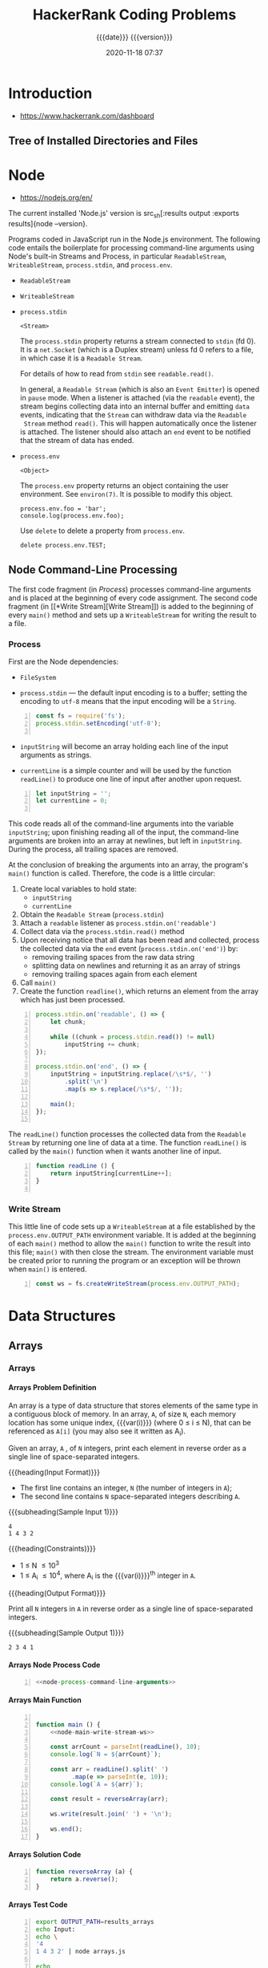 # -*- mode:org; fill-column:79; -*-

#+title:HackerRank Coding Problems
#+subtitle:{{{date}}} {{{version}}}
#+date:2020-11-18 07:37
#+macro:version Version 0.13.5

* Introduction
- https://www.hackerrank.com/dashboard

** Tree of Installed Directories and Files
#+name:tangle-all
#+begin_src emacs-lisp :results output :exports results
(org-babel-tangle-file "HackerRank.org")
#+end_src

#+name:show-tree
#+begin_src sh :results output :exports results
tree -I '*.org|*.info|*.texi*|*.pdf|*.tex|figs'
#+end_src

* Node
- https://nodejs.org/en/

The current installed 'Node.js' version is src_sh[:results output :exports
results]{node --version}.

Programs coded in JavaScript run in the Node.js environment. The following code
entails  the boilerplate  for  processing command-line  arguments using  Node's
built-in    Streams    and    Process,    in    particular    ~ReadableStream~,
~WriteableStream~, ~process.stdin~, and ~process.env~.

#+texinfo: @heading process.stdin

- ~ReadableStream~

- ~WriteableStream~

- ~process.stdin~

  =<Stream>=

  The =process.stdin= property returns a stream connected to =stdin= (fd 0). It
  is a =net.Socket= (which is a Duplex stream) unless fd 0 refers to a file, in
  which case it is a =Readable Stream=.

  For details of how to read from =stdin= see ~readable.read()~.

  In general, a =Readable Stream= (which  is also an =Event Emitter=) is opened
  in =pause= mode. When a listener  is attached (via the =readable= event), the
  stream begins  collecting data  into an internal  buffer and  emitting =data=
  events,  indicating that  the =Stream=  can withdraw  data via  the =Readable
  Stream= method ~read()~. This will  happen automatically once the listener is
  attached. The listener should also attach  an =end= event to be notified that
  the stream of data has ended.

- =process.env=

  =<Object>=

  The =process.env= property returns an object containing the user environment.
  See =environ(7)=. It is possible to modify this object.

  #+begin_example
  process.env.foo = 'bar';
  console.log(process.env.foo);
  #+end_example

  Use ~delete~ to delete a property from =process.env=.

  : delete process.env.TEST;

** Node Command-Line Processing
The first  code fragment (in  [[*Process][Process]]) processes command-line arguments  and is
placed at the beginning of every code assignment. The second code fragment
(in [[*Write
 Stream][Write Stream]]) is added to the beginning of every ~main()~ method and sets
up a ~WriteableStream~ for writing the result to a file.

#+begin_src js :noweb yes :exports none
<<node-process-command-line-arguments>>
#+end_src

*** Process
:PROPERTIES:
:header-args: :noweb-ref node-process-command-line-arguments
:END:

First are the Node dependencies:

- ~FileSystem~

- ~process.stdin~ ---  the default input encoding  is to a buffer;  setting the
  encoding to =utf-8= means that the input encoding will be a ~String~.

#+name:node-dependencies
#+begin_src js -n
const fs = require('fs');
process.stdin.setEncoding('utf-8');

#+end_src

- ~inputString~ will become an array holding each line of the input arguments
  as strings.

- ~currentLine~ is a simple counter and will be used by the function ~readLine()~
  to produce one line of input after another upon request.

#+name:node-declarations
#+begin_src js +n
let inputString = '';
let currentLine = 0;

#+end_src

This code reads all of the command-line arguments into the variable
~inputString~; upon finishing reading all of the input, the command-line
arguments are broken into an array at newlines, but left in ~inputString~.
During the process, all trailing spaces are removed.

At the conclusion of breaking the arguments into an array, the program's
~main()~ function is called.  Therefore, the code is a little circular:

1. Create local variables to hold state:
   - ~inputString~
   - ~currentLine~
2. Obtain the =Readable Stream= (~process.stdin~)
3. Attach a =readable= listener as ~process.stdin.on('readable')~
4. Collect data via the ~process.stdin.read()~ method
5. Upon receiving notice that all data has been read and collected, process the
   collected data via the =end= event (~process.stdin.on('end')~) by:
   - removing trailing spaces from the raw data string
   - splitting data on newlines and returning it as an array of strings
   - removing trailing spaces again from each element
6. Call ~main()~
7. Create the function ~readline()~, which returns an element from the array
   which has just been processed.

#+name:node-process-stdin
#+begin_src js +n
process.stdin.on('readable', () => {
    let chunk;

    while ((chunk = process.stdin.read()) != null)
        inputString += chunk;
});

process.stdin.on('end', () => {
    inputString = inputString.replace(/\s*$/, '')
        .split('\n')
        .map(s => s.replace(/\s*$/, ''));

    main();
});

#+end_src

The  ~readLine()~  function processes  the  collected  data from  the  =Readable
Stream= by returning one  line of data at a time.  The function ~readLine()~ is
called by the ~main()~ function when it wants another line of input.

#+name:node-readLine
#+begin_src js +n
function readLine () {
    return inputString[currentLine++];
}

#+end_src

*** Write Stream
This little line of  code sets up a ~WriteableStream~ at  a file established by
the  ~process.env.OUTPUT_PATH~  environment  variable.   It  is  added  at  the
beginning of each  ~main()~ method to allow the ~main()~  function to write the
result into  this file; ~main()~  with then  close the stream.  The environment
variable must be created  prior to running the program or  an exception will be
thrown when ~main()~ is entered.

#+name:node-main-write-stream-ws
#+begin_src js +n
const ws = fs.createWriteStream(process.env.OUTPUT_PATH);
#+end_src

* Data Structures
** Arrays
*** Arrays
:PROPERTIES:
:level:    easy
:max-score: 10
:success-rate: 94.01%
:score:    10
:END:
**** Arrays Problem Definition
An array is a type of data structure that stores elements of the same type in a
contiguous block of memory.  In an array, =A=, of size =N=, each memory
location has some unique index, {{{var(i)}}} (where 0 \le i \le N), that can be
referenced as =A[i]= (you may also see it written as A_i).

Given an array, =A= , of =N= integers, print each element in reverse order as a
single line of space-separated integers.

{{{heading(Input Format)}}}

- The first line contains an integer, =N= (the number of integers in =A=);
- The second line contains =N= space-separated integers describing =A=.


{{{subheading(Sample Input 1)}}}

#+begin_example
4
1 4 3 2
#+end_example


{{{heading(Constraints)}}}

- 1 \le N \le 10^3
- 1 \le A_i \le 10^4, where A_i is the {{{var(i)}}}^th integer in =A=.


{{{heading(Output Format)}}}

Print all =N= integers in =A= in reverse order as a single line of
space-separated integers.

{{{subheading(Sample Output 1)}}}

: 2 3 4 1

**** Arrays Node Process Code
#+name:arrays-node-process
#+header: :noweb yes
#+begin_src js -n :tangle data-structures/arrays/node/arrays.js :mkdirp yes
<<node-process-command-line-arguments>>
#+end_src

**** Arrays Main Function
#+name:arrays-main
#+header: :noweb yes
#+begin_src js -n :tangle data-structures/arrays/node/arrays.js :mkdirp yes

function main () {
    <<node-main-write-stream-ws>>

    const arrCount = parseInt(readLine(), 10);
    console.log(`N = ${arrCount}`);

    const arr = readLine().split(' ')
          .map(e => parseInt(e, 10));
    console.log(`A = ${arr}`);

    const result = reverseArray(arr);

    ws.write(result.join(' ') + '\n');

    ws.end();
}
#+end_src

**** Arrays Solution Code
#+name:arrays-reverseArray
#+header: :noweb yes
#+begin_src js +n :tangle data-structures/arrays/node/arrays.js
function reverseArray (a) {
    return a.reverse();
}
#+end_src

**** Arrays Test Code
#+name:arrays-test
#+header: :shebang "#! /usr/bin/env bash"
#+header: :dir data-structures/arrays/node :results output :exports results
#+begin_src sh -n :tangle data-structures/arrays/node/arrays.test.sh
export OUTPUT_PATH=results_arrays
echo Input:
echo \
'4
1 4 3 2' | node arrays.js

echo
echo Results:
cat results_arrays;
#+end_src

*** 2D Array
:PROPERTIES:
:level:    easy
:max-score: 15
:success-rate: 91.19%
:score:    15
:END:
**** Array 2D Problem Definition
Given a 6 \times 6 =2D Array=, ~arr~

#+begin_src sh
1 1 1 0 0 0
0 1 0 0 0 0
1 1 1 0 0 0
0 0 0 0 0 0
0 0 0 0 0 0
0 0 0 0 0 0
#+end_src

#+cindex:hourglass, dfn
We define an {{{dfn(hourglass)}}} in =A= to be /a subset of values with indices
falling in this pattern in ~arr~'s graphical representation/:

#+begin_src sh
a b c
  d
e f g
#+end_src

#+cindex:hourglass sum, dfn
There are 16 hourglasses in ~arr~, and an {{{dfn(hourglass sum)}}} is /the sum
of an hourglass' values/.  Calculate the hourglass sum for every hourglass in
~arr~, then print the maximum hourglass sum.

For example, given the =2D array=:
#+begin_src sh
-9 -9 -9  1 1 1
 0 -9  0  4 3 2
-9 -9 -9  1 2 3
 0  0  8  6 6 0
 0  0  0 -2 0 0
 0  0  1  2 4 0
#+end_src
we calculate the following hourglass values:

#+begin_src sh
-63, -34, -9, 12, 
-10, 0, 28, 23, 
-27, -11, -2, 10, 
9, 17, 25, 18
#+end_src

Our highest hourglass value is 16 from the hourglass:

#+begin_src sh
0 4 3
  1
8 6 6
#+end_src

{{{heading(Function Description)}}}

Complete the function ~hourglassSum~ in the editor below.  It should return an
integer, the maximum hourglass sum in the array.

~hourglassSum~ has the following parameter(s):

#+attr_texinfo: :options hourglassSum arr
#+begin_defun
{{{var(arr)}}} is an array of integers 6 \times 6 in size (i.e., a =2D Array=).
This function calculates the largest hourglass sum in the =2D Array=, returning
its value.
#+end_defun

{{{heading(Input Format)}}}

Each of the 6 lines of inputs ~arr[i]~ contains 6 space-separated integers
~arr[i][j]~.

{{{subheading(Sample Input)}}}

#+begin_example
1 1 1 0 0 0
0 1 0 0 0 0
1 1 1 0 0 0
0 0 2 4 4 0
0 0 0 2 0 0
0 0 1 2 4 0
#+end_example

{{{heading(Constraints)}}}

- \minus9 \le arr[i][j] \le 9

- 0 \le i, j \le 5

{{{heading(Output Format)}}}

Print the largest (maximum) hourglass sum found in ~arr~.

{{{subheading(Sample Output)}}}

: 19

{{{heading(Explanation)}}}

~arr~ contains the following hourglasses:

#+caption:Description of hourglasses
#+name:hourglasses
[[file:figs/hourglasssum.png]]

The hourglass with the maximum sum (19) is:

#+begin_example
2 4 4
  2
1 2 4
#+end_example

**** Array 2D Node CL Processing
#+name:array2d-node-process
#+header: :noweb yes
#+begin_src js -n :tangle data-structures/arrays/node/array2d.js :mkdirp yes
<<node-process-command-line-arguments>>
#+end_src

**** Array2D Hourglass Sum Main Function
#+name:array2d-main
#+header: :noweb yes
#+begin_src js +n :tangle data-structures/arrays/node/array2d.js :mkdirp yes
const ROWS = 6,
COLUMNS = 6;

function main () {
    <<node-main-write-stream-ws>>

    let arr = Array(ROWS);
    for (let i = 0; i < ROWS; i++) {
        arr[i] = readLine()
            .split(' ')
            .map(s => parseInt(s, 10));
        console.log(`Row: ${arr[i]}`);
    }

    let result = hourglassSum(arr);

    ws.write(result + '\n');

    ws.end();
}
#+end_src

**** Array2D Hourglass Sum Solution Code
This is the solution to the problem.  All of the other code simply supports
it.  The ~hourglassSum()~ function receives a reference to a 2D array of equal
rows and columns.  The problem defines its size as a 6 \times 6 2D array, set
by the two constants =ROWS= and =COLUMNS=.

The solution iterates over the center of each hourglass and counts up the sum
of the elements of the hourglass, calculating whether a new maximum value has
been achieved, then returns the maximum value at the conclusion of checking all
hourglasses.

#+name:array2d-hourglassSum-function
#+header: :noweb yes
#+begin_src js +n :tangle data-structures/arrays/node/array2d.js :mkdirp yes
function hourglassSum (arr) {
    let max, sum;
    for (let row = 1; row  < ROWS - 1; row++) {
        for (let col = 1; col < COLUMNS - 1; col++) {
            console.log(`row=${row} col=${col}`);
            sum = (
                arr[row-1][col-1] +
                arr[row-1][col]   +
                arr[row-1][col+1] +
                arr[row][col]     +
                arr[row+1][col-1] +
                arr[row+1][col]   +
                arr[row+1][col+1]
            );
            if (typeof max === 'undefined' || sum > max) {
                max = sum;
            }
            console.log(`sum=${sum} max=${max}`);
        }
    }
    return max;
}
#+end_src

**** Hourglass Sum Test
#+name:array2d-test
#+header: :shebang "#!/usr/bin/env bash"
#+header: :dir data-structures/arrays/node :results output :exports results
#+begin_src sh -n :tangle data-structures/arrays/node/array2d.test.sh
export OUTPUT_PATH=result_array2d
echo Input:
echo \
'1 1 1 0 0 0
0 1 0 0 0 0
1 1 1 0 0 0
0 0 2 4 4 0
0 0 0 2 0 0
0 0 1 2 4 0' | node array2d.js

echo
echo Results:
cat result_array2d
#+end_src

*** Dynamic Array
:PROPERTIES:
:level:    easy
:max-score: 15
:success-rate: 83.20%
:score:    15
:END:
**** Dynamic Array Problem Definition
- Create a list, $seqList$, of $N$ empty sequences, where each sequence is
  indexed from $0$ to $N - 1$.  The elements within each of the $N$ sequences
  also use $0$ --indexing.

- Create an integer, $lastAnswer$, and initialize it to $0$.

- The $2$ types of queries that can be performed on your list of sequences
  ($seqList$) are described below:

  1. Query: $1 \times y$

     1. Find the sequence, $seq$, at index \( ( (x \oplus lastAnswer) % N ) \)
        in $seqList$.

     2. Append integer $y$ to sequence $seq$.

  2. Query: $2 \times y$

     1. Find the sequence, $seq$, at index $( (x \oplus lastAnswer) % N)$ in
        $seqList$.

     2. Find the value of element $y % size$ in $seq$ (where $size$ is the size
        of $seq$) and assign it to $lastAnswer$.

     3. Print the new value of $lastAnswer$ on a new line.


{{{heading(Task)}}}

Given $N$, $Q$, and $Q$ queries, execute each query.

*Note*: $\oplus$ is the bitwise XOR operation, which corresponds to the =^=
operator in most languages.  Learn more about it on [[https://en.wikipedia.org/wiki/Exclusive_or][Wikipedia]].

{{{heading(Input Format)}}}

The first line contains two space-separated integers, $N$ (the number of
sequences) and $Q$ (the number of queries), respectively.  Each of the $Q$
subsequent lines contains a query in the format defined above.

{{{heading(Constraints)}}}

- $1 \le N, Q \le 10^5$

- $0 \le x \le 10^9$

- $0 \le y \le 10^9$

- It is guaranteed that query type $2$ will never query an empty sequence or
  index.


{{{heading(Output Format)}}}

For each type $2$ query, print the updated value of $lastAnswer$ on a new line.

{{{heading(Sample Input)}}}

#+begin_example
1 0 5
1 1 7
1 0 3
2 1 0
2 1 1
#+end_example

{{{heading(Sample Output)}}}

#+begin_example
7
3
#+end_example

{{{heading(Example)}}}

{{{subheading(Initial Values:)}}}

$N = 2$

$lastAnswer = 0$

$S_0 = []$

$S_1 = []$

Query 0: =Append 5 to sequence= $( ( 0 \oplus 0) \% 2 ) = 0$

$lastAnswer = 0$

$S_0 = [5]$

$S_1 = []$

Query 1: =Append 7 to sequence=  $( ( 1 \oplus 0 ) \% 2 ) = 1$

$S_0 = [5]$

$S_1 = [7]$

Query 2: =Append 3 to sequence= $( ( 0 \oplus 0 ) \% 2 ) = 0$

$lastAnswer = 0$

$S_0 = [5, 3]$

$S_1 = [7]$

Query 3: =Assign the value at index 0 of sequence$ $( ( 1 \oplus 0 ) \% 2 ) =
0$ to $lastAnswer$, and print $lastAnswer$.

$lastAnswer = 3$

$S_0 = [5,3]$

$S_1 = [7]$

$3$

**** Dynamic Array Node Process
#+name:dynamic-array-node-process
#+header: :noweb yes
#+begin_src js -n :tangle data-structures/arrays/node/dynamic.js :mkdirp yes
<<node-process-command-line-arguments>>
#+end_src

**** Dynamic Array Main Function
#+name:dynamic-array-main-function
#+begin_src js +n :tangle data-structures/arrays/node/dynamic.js
function main() {
    // const ws = fs.createWriteStream(process.env.OUTPUT_PATH);
    const ws = process.stdout;

    const firstMultipleInput = readLine().replace(/\s+$/g, '').split(' ');

    const n = parseInt(firstMultipleInput[0], 10);
    console.log(`N = ${n}`);

    const q = parseInt(firstMultipleInput[1], 10);
    console.log(`Q = ${q}`);

    let queries = Array(q);

    for (let i = 0; i < q; i++) {
        queries[i] = readLine().replace(/\s+$/g, '').split(' ').map(queriesTemp => parseInt(queriesTemp, 10));
        console.log(`Query: ${queries[i]}`);
    }

    console.log('\nResults:');
    const result = dynamicArray(n, queries);

    ws.write(result.join('\n') + '\n');

    ws.end();
}
#+end_src

**** Dynamic Array Solution Code
#+name:dynamic-array-solution
#+begin_src js +n :tangle data-structures/arrays/node/dynamic.js
/*
 ,* Complete the 'dynamicArray' function below.
 ,*
 ,* The function is expected to return an INTEGER_ARRAY.
 ,* The function accepts following parameters:
 ,*  1. INTEGER n
 ,*  2. 2D_INTEGER_ARRAY queries
 ,*/

function dynamicArray(n, queries) {

    let seqList = Array(n);
    let lastAnswer = 0;
    let result = []; // INTEGER_ARRAY TO RETURN

    queries.forEach(query => {
        const queryType = query[0];
        const x = query[1], y = query[2];
        const seq = ((x ^ lastAnswer) % n);

        switch (queryType) {
            case 1:
              if (typeof seqList[seq] == 'undefined') seqList[seq] = Array();
              seqList[seq].push(y);
            break;

            case 2:
              const seq2 = y % seqList[seq].length;
              lastAnswer = seqList[seq][seq2];
              result.push(lastAnswer);
            break;
        }
    });
    return result;
}
#+end_src

**** Dynamic Array Test
#+name:dynamic-array-test
#+header: :shebang "#!/usr/bin/env bash"
#+header: :dir data-structures/arrays/node :results output :exports results
#+begin_src sh -n :tangle data-structures/arrays/node/dynamic.test.js
echo Input:
echo \
'2 5
1 0 5
1 1 7
1 0 3
2 1 0
2 1 1' | node dynamic.js
#+end_src

#+RESULTS: dynamic-array-test
#+begin_example
Input:
N = 2
Q = 5
Query: 1,0,5
Query: 1,1,7
Query: 1,0,3
Query: 2,1,0
Query: 2,1,1

Results:
7
3
#+end_example

*** Left Rotation
:PROPERTIES:
:level:    easy
:max-score: 20
:success-rate: 87.28%
:score:    20
:END:
Given an array and a number, ~d~, perform ~d~ left rotations on the array.

**** Left Rotation Problem Statement
A left rotation operation on an array of size ~n~ shifts each of the array's
elements ~1~ unit to the left.  For example, if ~2~ left rotations are
performed on array ~[1,2,3,4,5]~, then the array would become ~[3,4,5,1,2]~.

Given an array of ~n~ integers and a number, ~d~, perform ~d~ left rotations on
the array.  Then print the updated array as a single line of space-separated
integers.

{{{heading(Input Format)}}}

The first line contains two space-separated integers denoting the respective
values of ~n~ (the number of integers) and ~d~ (the number of left rotations
you must perform).

The second line contains ~n~ space-separated integers describing the respective
elements of the array's initial state.

{{{subheading(Sample Input)}}}

#+begin_example
5 4
1 2 3 4 5
#+end_example

{{{subheading(Constraints)}}}

- $1 \le n \le 10^5$
- $1 \le d \le n$
- $1 \le a_i \le 10^6$

{{{heading(Output Format)}}}

Print a single line of ~n~ space-separated integers denoting the final state of
the array after performing ~d~ left rotations.

{{{subheading(Sample Output)}}}

#+begin_example
5 1 2 3 4
#+end_example

{{{heading(Explanation)}}}

When we perform ~d = 4~ left rotations, the array undergoes the following
sequence of changes:

- ~[1, 2, 3, 4, 5]~
- ~[2, 3, 4, 5, 1]~
- ~[3, 4, 5, 1, 2]~
- ~[4, 5, 1, 2, 3]~
- ~[5, 1, 2, 3, 4]~

Thus, we print the array's final state as a single line of space-separated
values, which is ~5 1 2 3 4~.

**** Left Rotation Node CL Processing
#+name:left-rotation-command-line-process
#+header: :noweb yes
#+begin_src js -n :tangle data-structures/arrays/node/left_rotation.js :mkdirp yes
<<node-process-command-line-arguments>>
#+end_src

**** Left Rotation Main Function
#+name:left-rotation-main-function
#+begin_src js +n :tangle data-structures/arrays/node/left_rotation.js
function main() {
    const nd = readLine().split(' ');

    const n = parseInt(nd[0], 10);
    console.log(`N = ${n}`);

    const d = parseInt(nd[1], 10);
    console.log(`D = ${d}`);

    const a = readLine().split(' ').map(aTemp => parseInt(aTemp, 10));
    console.log(`A = ${a}`);

    const result = left_rotation(a, n, d);

    console.log('\nResults:');
    console.log(result.join(' '));
}
#+end_src

**** Left Rotation Solution
#+name:left-rotation-solution
#+begin_src js +n :tangle data-structures/arrays/node/left_rotation.js
function left_rotation (arr, n, d) {
    return arr.map( (e,i,a) => {
        return a[(i + d) % n];
    });
}
#+end_src

**** Left Rotation Test
#+name:left-rotation-test
#+header: :shebang "#!/usr/bin/env bash" :dir data-structures/arrays/node
#+header: :results output :exports results
#+begin_src sh -n :tangle data-structures/arrays/node/left_rotation.test.sh
echo Input:
echo \
'5 4
1 2 3 4 5' | node left_rotation.js
#+end_src

*** Sparse Arrays
:PROPERTIES:
:max-score: 25
:level:    medium
:success-rate: 96.75%
:score:    25
:END:
Determine the number of times a string has previously appeared.
**** Sparse Arrays Problem Statement
There is a collection of input strings and a collection of query strings.  For
each query string, determine how many times it occurs in the list of input
strings.

For example, given input ~strings = ['ab', 'ab', 'abc']~ and ~queries = ['ab',
'abc', 'bc']~, we find 2 instances of ='ab'=, 1 of ='abc'= and 0 of ='bc'=.
For each query, we add an element to our return array, ~results = [2, 1, 0]~.

{{{heading(Functional Description)}}}

Complete the function ~matchingStrings~ in the editor below.  The function must
return an array of integers representing the frequency of occurrence of each
query string in strings.

#+attr_texinfo: :options matchingStrings strings queries
#+begin_defun
{{{var(strings)}}} is an array of strings to search.  {{{var(queries)}}} is an
array of query strings.
#+end_defun

{{{heading(Input Format)}}}

The first line contains an integer ~n~, the size of ~strings~.

Each of the next ~n~ lines contains a string ~strings[i]~.

The next line contains ~q~, the size of ~queries~.

Each of the next ~q~ lines contains a string ~queries[i]~.

{{{subheading(Sample Input)}}}

: strings = ['aba', 'baba', 'aba', 'xzxb']

: queries = ['aba', xzxb', 'ab']

#+begin_example
4
aba
baba
aba
xzxb
3
aba
xzxb
ab
#+end_example

{{{heading(Constraints)}}}

- 1 \le n \le 1000

- 1 \le q \le 1000

- 1 \le ~|strings[i]|~, ~|queries[i]|~ \le 20


{{{heading(Output Format)}}}

Return an integer array of the results of all queries in order.

{{{subheading(Sample Output)}}}

: results = [2, 1, 0]

#+begin_example
2
1
0
#+end_example

{{{heading(Explanation)}}}

Here, "aba" occurs twice, in the first and third string.  The string "xzxb"
occurs once in the fourth string, and "ab" does not occur at all.

{{{heading(Sample Input 2)}}}

: strings = ['def', 'de', 'fgh']

: queries = ['de', 'lmn', 'fgh']

#+begin_example
3
def
de
fgh
3
de
lmn
fgh
#+end_example

{{{heading(Sample Output)}}}

: results = [1, 0, 1]

#+begin_example
1
0
1
#+end_example

{{{heading(Sample Input 3)}}}

#+begin_example
13
abcde
sdaklfj
asdjf
na
basdn
sdaklfj
asdjf
na
asdjf
na
basdn
sdaklfj
asdjf
5
abcde
sdaklfj
asdjf
na
basdn
#+end_example

{{{heading(Sample Output)}}}

#+begin_example
1
3
4
3
2
#+end_example

**** Sparse Arrays Node CL Processing
#+name:sparse-arrays-node-cl-process
#+header: :noweb yes
#+begin_src js -n :tangle data-structures/arrays/node/sparse_arrays.js :mkdirp yes
<<node-process-command-line-arguments>>
#+end_src

**** Sparse Arrays ~main~ Function
#+name:sparse-arrays-main
#+begin_src js +n :tangle data-structures/arrays/node/sparse_arrays.js
function main() {
    const ws = fs.createWriteStream(process.env.OUTPUT_PATH);

    const stringsCount = parseInt(readLine(), 10);
    console.log(`n = ${stringsCount}`);

    let strings = [];

    for (let i = 0; i < stringsCount; i++) {
        const stringsItem = readLine();
        strings.push(stringsItem);
    }
    console.log(`strings: ${strings}`);

    const queriesCount = parseInt(readLine(), 10);
    console.log(`q = ${queriesCount}`);

    let queries = [];

    for (let i = 0; i < queriesCount; i++) {
        const queriesItem = readLine();
        queries.push(queriesItem);
    }
    console.log(`queries: ${queries}`);

    let res = matchingStrings(strings, queries);

    ws.write(res.join("\n") + "\n");

    ws.end();
}
#+end_src

**** Sparse Arrays ~matchingStrings~ Function
#+name:sparse-arrays-matchingStrings-function
#+begin_src js +n :tangle data-structures/arrays/node/sparse_arrays.js
function matchingStrings(strings, queries) {
    strings.sort();
    let results = [];
    queries.forEach((e,i) => {
        let count = 0;
        let j;
        if ((j = strings.findIndex(e1 => e1 === e)) >= 0) {
            count++;
            while (strings[++j] === e) count++;
        }
        results[i] = count;
    });
    return results;
}
#+end_src

**** Sparse Arrays Test Code
#+name:sparse-arrays-test-code
#+header: :shebang "#!/usr/bin/env bash"
#+header: :results output :exports both :dir data-structures/arrays/node
#+begin_src sh -n :tangle data-structures/arrays/node/sparse_arrays.test.sh
export OUTPUT_PATH=results_sparse_arrays
echo Input 1
echo \
'4
aba
baba
aba
xzxb
3
aba
xzxb
ab' | node sparse_arrays.js
echo Results 1
cat results_sparse_arrays
echo

echo Input 2
echo '3
def
de
fgh
3
de
lmn
fgh' | node sparse_arrays.js
echo Results 2
cat results_sparse_arrays
echo

echo Input 3
echo '13
abcde
sdaklfj
asdjf
na
basdn
sdaklfj
asdjf
na
asdjf
na
basdn
sdaklfj
asdjf
5
abcde
sdaklfj
asdjf
na
basdn' | node sparse_arrays.js
echo Results 3
cat results_sparse_arrays
echo
#+end_src

*** Array Manipulation
:PROPERTIES:
:max-score: 60
:level:    hard
:success-rate: 51.96%
:score:    60
:END:
Perform ~m~ operations on an array and print the maximum of the values.
**** Array Manipulation Problem Statement
Starting with a 1-indexed array of zeros and a list of operations, for each
operation add a value to each of the array elements between two given indices,
inclusive.  Once all operations have been performed, return the maximum value
in your array.

For example, the length of your array of zeros ~n = 10~.  Your list of queries
is as follows:

#+begin_example
a b k
1 5 3
4 8 7
6 9 1
#+end_example

Add the values of ~k~ between the indices ~a~  and ~b~ inclusive:

#+begin_example
index->	 1 2 3  4  5 6 7 8 9 10
	[0,0,0, 0, 0,0,0,0,0, 0]
	[3,3,3, 3, 3,0,0,0,0, 0]
	[3,3,3,10,10,7,7,7,0, 0]
	[3,3,3,10,10,8,8,8,1, 0]
#+end_example

The largest value is ~10~ after all operations are performed.

{{{heading(Function Description)}}}

The first line contains two space-separated integers ~n~ and ~m~, the size of
the array and the number of operations.

Each of the next ~m~ lines contains three space-separated integers ~a~, ~b~ and
~k~, the left index, right index and summand.

{{{subheading(Sample Input)}}}

#+begin_example
5 3
1 2 100
2 5 100
3 4 100
#+end_example

{{{heading(Constraints)}}}

- 3 \le ~n~ \le 10^7

- 1 \le ~m~ \le 2 * 10^5

- 1 \le ~a~ \le ~b~ \le ~n~

- 0 \le ~k~ \le 10^9


{{{heading(Output Format)}}}

Return the integer maximum value in the finished array.

{{{subheading(Sample Output)}}}

: 200

{{{heading(Explanation)}}}

- After the first update list will be ~100 100 0 0 0~.

- After the second update list will be ~100 200 100 100 100~.

- After the third update list will be ~100 200 200 200 100~.

- The required answer will be ~200~.

**** Array Manipulation Node CL Processing
#+name:array-manipulation-node-process-cl
#+header: :noweb yes
#+begin_src js -n :tangle data-structures/arrays/node/array_manipulation.js :mkdirp yes
<<node-process-command-line-arguments>>
#+end_src

**** Array Manipulation Main Function
#+name:array-manipulation-main
#+begin_src js +n :tangle data-structures/arrays/node/array_manipulation.js
function main() {
    const ws = fs.createWriteStream(process.env.OUTPUT_PATH);

    const nm = readLine().split(' ');

    const n = parseInt(nm[0], 10);
    console.log(`n = ${n}`);

    const m = parseInt(nm[1], 10);
    console.log(`m = ${m}`);

    let queries = Array(m);

    for (let i = 0; i < m; i++) {
        queries[i] = readLine().split(' ').map(queriesTemp => parseInt(queriesTemp, 10));
        console.log(`query: ${queries[i]}`);
    }

    let result = arrayManipulation(n, queries);

    ws.write(result + "\n");

    ws.end();
}
#+end_src

**** Array Manipulation Solution Code
#+name:array-manipulation-solution
#+begin_src js +n :tangle data-structures/arrays/node/array_manipulation.js
// Complete the arrayManipulation function below.
function arrayManipulation(n, queries) {
    const arr = Array(n);
    arr.fill(0);

    for (let [a, b, k] of queries) {
        arr[a-1] += k;
        if (b < n) arr[b] -= k;
    }

    let max = 0, x = 0;
    for (let i = 0; i < n; i++) {
        x += arr[i];
        if (x > max) max = x;
    }

    return max;
}
#+end_src

**** Array Manipulation Test Code
#+name:array-manipulation-test
#+header: :shebang "#!/usr/bin/env bash"
#+header: :dir data-structures/arrays/node
#+header: :results output :exports results
#+begin_src sh -n :tangle data-structures/arrays/node/array_manipulation.sh
export OUTPUT_PATH=results_array_manipulation
echo Input:
echo '5 3
1 2 100
2 5 100
3 4 100' | node array_manipulation.js
echo
echo Results:
cat results_array_manipulation
#+end_src

** Linked Lists
*** Print the Elements of a Linked List
:PROPERTIES:
:level:    easy
:max-score: 5
:score:    5
:success-rate: 96.67%
:END:
#+cindex:linked list
#+cindex:head node
If you're new to linked lists, this is a great exercise for learning about
them.  Given a pointer to the head node of a linked list, print its elements in
order, one element per line.  If the head pointer is null (indicating the list
is empty), don’t print anything.

{{{heading(Input Format)}}}

The first line of input contains ~n~, the number of elements in the linked
list.  The next ~n~ lines contain one element each, which are the elements of
the linked list.

*Note*: Do not read any input from stdin/console.  Complete the
~printLinkedList~ function in the editor below.

{{{subheading(Sample Input)}}}

#+begin_example
1
16
13
#+end_example

{{{heading(Constraints)}}}

- 1 \le n \le 1000

- 1 \le list_i \le 1000, where list_i is the i^th element of the linked
  list.


{{{heading(Output Format)}}}

Print the integer data for each element of the linked list to stdout/console
(e.g.: using ~printf~, ~cout~, etc.).  There should be one element per line.

{{{subheading(Sample Output)}}}

#+begin_example
16
13
#+end_example

{{{heading(Explanation)}}}

There are two elements in the linked list.  They are represented as ~16 -> 13
-> NULL~.  So, the ~printLinkedList~ function should print 16 and 13 each in a
new line.

**** Print Linked List Node CL Processing
#+name:print-linked-list-node-cl-processing
#+header: :noweb yes
#+begin_src js -n :tangle data-structures/linked_lists/node/print_linked_list.js :mkdirp yes
<<node-process-command-line-arguments>>
#+end_src

**** Print Linked List Main Function
#+name:print-linked-list-main
#+begin_src js +n :tangle data-structures/linked_lists/node/print_linked_list.js
function main() {
    const llistCount = parseInt(readLine(), 10);
    console.log(`n = ${llistCount}`);

    let llist = new SinglyLinkedList();

    for (let i = 0; i < llistCount; i++) {
        const llistItem = parseInt(readLine(), 10);
        console.log(`data = ${llistItem}`);
        llist.insertNode(llistItem);
    }

    printLinkedList(llist.head);
}
#+end_src

**** Print Linked List Node Classes
***** Singly Linked List Node Class
#+name:singly-linked-list-node-class
#+begin_src js +n :tangle data-structures/linked_lists/node/print_linked_list.js
const SinglyLinkedListNode = class {
    constructor(nodeData) {
        this.data = nodeData;
        this.next = null;
    }
};
#+end_src

***** Singly Linked List Class
#+name: singly-linked-list-class
#+begin_src js +n :tangle data-structures/linked_lists/node/print_linked_list.js
const SinglyLinkedList = class {
    constructor() {
        this.head = null;
        this.tail = null;
    }

    insertNode(nodeData) {
        const node = new SinglyLinkedListNode(nodeData);

        if (this.head == null) {
            this.head = node;
        } else {
            this.tail.next = node;
        }

        this.tail = node;
    }
};
#+end_src

**** Print Linked List Solution
#+name:print-linked-list-printLinkedList
#+begin_src js +n :tangle data-structures/linked_lists/node/print_linked_list.js
// Complete the printLinkedList function below.

/*
 ,* For your reference:
 ,*
 ,* SinglyLinkedListNode {
 ,*     int data;
 ,*     SinglyLinkedListNode next;
 ,* }
 ,*
 ,*/
function printLinkedList(head) {
    if (!head) return;
    const data = head.data;
    const next = head.next;
    console.log(data);
    printLinkedList(next);
}
#+end_src

**** Print Linked List Test Data
#+name:print-linked-list-test
#+header: :dir data-structures/linked_lists/node
#+header: :results output :exports results
#+begin_src sh -n :tangle data-structures/linked_lists/node/print_linked_list.test.sh
echo '2
16
13' | node print_linked_list.js
#+end_src

#+RESULTS: print-linked-list-test
: n = 2
: data = 16
: data = 13
: 16
: 13

*** Insert a Node at the Tail of Linked List
:PROPERTIES:
:max-score: 5
:level:    easy
:success-rate: 95.28%
:score:    5
:END:
#+cindex:linked list
#+cindex:head node
#+cindex:tail node
You are given the pointer to the head node of a linked list and an integer to
add to the list.  Create a new node with the given integer.  Insert this node
at the tail of the linked list and return the head node of the linked list
formed after inserting this new node.  The given head pointer may be null,
meaning that the initial list is empty.

{{{heading(Input Format)}}}

You have to complete the ~SinglyLinkedListNode~
~insertAtTail(SinglyLinkedListNode head, int data)~ method.  It takes two
arguments: the head of the linked list and the integer to insert at tail.  You
should not read any input from the stdin/console.

The input is handled by code editor and is as follows:

- The first line contains an integer ~n~, denoting the elements of the linked
  list.

- The next ~n~ lines contain an integer each, denoting the elements that need
  to be inserted at tail.


{{{subheading(Sample Input)}}}

#+begin_example
5
141
302
164
530
474
#+end_example

{{{heading(Constraints)}}}

- 1 \le n \le 1000

- 1 \le list_i \le 1000


{{{heading(Output Format)}}}

Insert the new node at the tail and just return the head of the updated linked
list.  Do not print anything to stdout/console.  The output is handled by code
in the editor and is as follows:

- Print the elements of the linked list from head to tail, each in a new line.


{{{subheading(Sample Output)}}}

#+begin_example
141
302
164
530
474
#+end_example

{{{heading(Explanation)}}}

- First the linked list is NULL. After inserting 141, the list is 141 -> NULL.

- After inserting 302, the list is 141 -> 302 -> NULL.

- After inserting 164, the list is 141 -> 302 -> 164 -> NULL.

- After inserting 530, the list is 141 -> 302 -> 164 -> 530 -> NULL.

- After inserting 474, the list is 141 -> 302 -> 164 -> 530 -> 474 -> NULL,
  which is the final list.

**** Insert Node at Tail Node CL Processing
#+name:insert-node-at-tail-node-cl-processing
#+header: :noweb yes
#+begin_src js -n :tangle data-structures/linked_lists/node/insert_node_llist.js :mkdirp yes
<<node-process-command-line-arguments>>
#+end_src

**** Insert Node at Tail Main
#+name:insert-node-at-tail-main
#+begin_src js +n :tangle data-structures/linked_lists/node/insert_node_llist.js
function main() {
    const ws = fs.createWriteStream(process.env.OUTPUT_PATH);

    const llistCount = parseInt(readLine(), 10);
    console.log(`n = ${llistCount}`);

    let llist = new SinglyLinkedList();

    for (let i = 0; i < llistCount; i++) {
        const llistItem = parseInt(readLine(), 10);
        console.log(`data: ${llistItem}`);
    	const llist_head = insertNodeAtTail(llist.head, llistItem);
      	llist.head = llist_head;
    }

    printSinglyLinkedList(llist.head, '\n', ws);
    ws.write('\n');

    ws.end();
}
#+end_src

**** Insert Node at Tail Node Classes
***** Singly Linked List Node Class
#+name:insert-node-singly-linked-list-node
#+header: :noweb yes
#+begin_src js +n :tangle data-structures/linked_lists/node/insert_node_llist.js
<<singly-linked-list-node-class>>
#+end_src

***** Singly Linked List Class
#+name:insert-node-singly-linked-list
#+header: :noweb yes
#+begin_src +n :tangle data-structures/linked_lists/node/insert_node_llist.js
<<singly-linked-list-class>>
#+end_src

***** Print Singly Linked List
#+name:print-singly-linked-list
#+begin_src js +n :tangle data-structures/linked_lists/node/insert_node_llist.js
function printSinglyLinkedList(node, sep, ws) {
    while (node != null) {
        ws.write(String(node.data));

        node = node.next;

        if (node != null) {
            ws.write(sep);
        }
    }
}
#+end_src

**** Insert Node at Tail insertNodeAtTail
#+name:insert-node-at-tail-insertNodeAtTail
#+begin_src js +n :tangle data-structures/linked_lists/node/insert_node_llist.js
// Complete the insertNodeAtTail function below.

/*
 ,* For your reference:
 ,*
 ,* SinglyLinkedListNode {
 ,*     int data;
 ,*     SinglyLinkedListNode next;
 ,* }
 ,*
 ,*/
function insertNodeAtTail(head, data) {
    const newNode = new SinglyLinkedListNode(data);
    if (head === null) {
        head = newNode;
    } else {
        let oldHead = head;
        while (oldHead.next !== null) {
            oldHead = oldHead.next
        }
        oldHead.next = newNode;
    }
    return head;
}
#+end_src

**** Insert Node at Tail Test
#+name:insert-node-at-tail-test
#+header: :results output :exports results
#+header: :dir data-structures/linked_lists/node
#+begin_src sh -n :tangle data-structures/linked_lists/node/insert_node_llist.test.sh
export OUTPUT_PATH=results_insert_node_llist
echo '5
141
302
164
530
474' | node insert_node_llist.js
echo
echo Results
cat results_insert_node_llist
#+end_src

*** Insert a Node at the Head of Linked List
:PROPERTIES:
:max-score: 5
:level:    easy
:success-rate: 98.50%
:END:
You’re given the pointer to the head node of a linked list and an integer to
add to the list.  Create a new node with the given integer, insert this node at
the head of the linked list and return the new head node.  The head pointer
given may be null meaning that the initial list is empty.

{{{heading(Input Format)}}}

You have to complete the ~SinglyLinkedListNode Insert(SinglyLinkedListNode
head, int data)~ method which takes two arguments --- the head of the linked
list and the integer to insert.  You should NOT read any input from
stdin/console.

The input is handled by code in the editor and is as follows:

- The first line contains an integer ~n~, denoting the number of elements to be
  inserted at the head of the list.

- The next ~n~ lines contain an integer each, denoting the elements to be
  inserted.


{{{subheading(Sample Input)}}}

#+begin_example
5
383
484
392
975
321
#+end_example

{{{heading(Constraints)}}}

- 1 \le n \le 1000

- 1 \le list_i \le 1000


{{{heading(Output Format)}}}

Insert the new node at the head and return the head of the updated linked list.
Do NOT print anything to stdout/console.  The output is handled by the code in
the editor and it is as follows:

- Print the elements of linked list from head to tail, each in a new line.


{{{subheading(Sample Output)}}}

#+begin_example
321
975
392
484
383
#+end_example

{{{heading(Explanation)}}}

- Intially the list in NULL. After inserting 383, the list is 383 -> NULL.
- After inserting 484, the list is 484 -> 383 -> NULL.
- After inserting 392, the list is 392 -> 484 -> 383 -> NULL.
- After inserting 975, the list is 975 -> 392 -> 484 -> 383 -> NULL.
- After inserting 321, the list is 321 -> 975 -> 392 -> 484 -> 383 -> NULL.

**** Insert Node at Head of Linked List Node CL Processing
#+name:insert-node-head-linked-list-node-cl-processing
#+header: :noweb yes :mkdirp yes
#+begin_src js -n :tangle data-structures/linked_lists/node/insert_head_llist.js
<<node-process-command-line-arguments>>
#+end_src

**** Insert Node at Head of Linked List Classes
***** Insert Node at Head of Singly Linked List Node Class
#+name:insert-node-head-llist-node-class
#+header: :noweb yes
#+begin_src js +n :tangle data-structures/linked_lists/node/insert_head_llist.js
<<singly-linked-list-node-class>>
#+end_src

***** Insert Node at Head of Singly Linked List Class
#+name:insert-node-head-llist-class
#+header: :noweb yes
#+begin_src js +n :tangle data-structures/linked_lists/node/insert_head_llist.js
<<singly-linked-list-class>>
#+end_src

***** Insert Node at Head of Singly Linked List Print Function
#+name:insert-node-head-llist-print
#+header: :noweb yes
#+begin_src js +n :tangle data-structures/linked_lists/node/insert_head_llist.js
<<print-singly-linked-list>>
#+end_src

**** Insert Node at Head of Linked List Main Function
#+name:insert-node-head-llist-main
#+begin_src js +n :tangle data-structures/linked_lists/node/insert_head_llist.js
function main() {
    const ws = fs.createWriteStream(process.env.OUTPUT_PATH);

    const llistCount = parseInt(readLine(), 10);
    console.log(`n = ${llistCount}`);

    let llist = new SinglyLinkedList();

    for (let i = 0; i < llistCount; i++) {
        const llistItem = parseInt(readLine(), 10);
        console.log(`data: ${llistItem}`);
    	const llist_head = insertNodeAtHead(llist.head, llistItem);
      	llist.head = llist_head;
    }

    printSinglyLinkedList(llist.head, '\n', ws);
    ws.write('\n');

    ws.end();
}
#+end_src

**** insertNodeAtHead Function
#+name:insert-node-head-llist-insertNodeAtHead
#+begin_src js +n :tangle data-structures/linked_lists/node/insert_head_llist.js
// Complete the insertNodeAtHead function below.

/*
 ,* For your reference:
 ,*
 ,* SinglyLinkedListNode {
 ,*     int data;
 ,*     SinglyLinkedListNode next;
 ,* }
 ,*
 ,*/
function insertNodeAtHead(head, data) {
    const newNode = new SinglyLinkedListNode(data);
    newNode.next = head;
    head = newNode;

    return head;
}
#+end_src

**** Insert Node at Head of Linked List Test
#+name:insert-node-head-llist-insert_head_llist.test.sj
#+header: :shebang "#!/usr/bin/env bash"
#+header: :dir data-structures/linked_lists/node :results output :exports results
#+begin_src sh -n :tangle data-structures/linked_lists/node/insert_head_llist.test.sh
export OUTPUT_PATH=results_insert_head_llist
echo Input:
echo '5
383
484
392
975
321' | node insert_head_llist.js
echo
echo Results:
cat results_insert_head_llist
#+end_src
*** Delete a Node
:PROPERTIES:
:level:    easy
:max-score: 5
:success-rate: 97.22%
:END:
You’re given the pointer to the head node of a linked list and the position of
a node to delete.  Delete the node at the given position and return the head
node.  A position of 0 indicates head, a position of 1 indicates one node away
from the head and so on.  The list may become empty after you delete the node.

{{{heading(Input Format)}}}

You have to complete the ~deleteNode(SinglyLinkedListNode* llist, int
position)~ method which takes two arguments --- the head of the linked list and
the position of the node to delete.  You should NOT read any input from
stdin/console.  ~position~ will always be at least 0 and less than the number
of the elements in the list.

- The first line of input contains an integer ~n~, denoting the number of
  elements in the linked list.

- The next ~n~ lines contain an integer each in a new line, denoting the
  elements of the linked list in the order.

- The last line contains an integer ~position~ denoting the position of the
  node that has to be deleted form the linked list.


{{{subheading(Sample Input)}}}

#+begin_example
8
20
6
2
19
7
4
15
9
3
#+end_example

{{{heading(Constraints)}}}

- 1 \le ~n~ \le 1000

- 1 \le ~list_i~ \le 1000, where ~list_i~ is the ~i^th~ element of the linked
  list


{{{heading(Output Format)}}}

Delete the node at the given position and return the head of the updated linked
list.  Do NOT print anything to stdout/console.  The code in the editor will
print the updated linked list in a single line separated by spaces.

{{{subheading(Sample Output)}}}

: 20 6 2 7 4 15 9

{{{heading(Explanation)}}}

The given linked list is =20->6->2->19->7->4->15->9=.  We have to delete the
node at ~position~ 3, which is 19.  After deleting that node, the updated
linked list is: =20->6->2->7->4->15->9=.

**** Delete a Node from a Linked List Node CL Processing
#+name:delete-node-llist-node-cl
#+header: :noweb yes :mkdirp yes
#+begin_src js -n :tangle data-structures/linked_lists/node/delete_node_llist.js
<<node-process-command-line-arguments>>
#+end_src

**** Delete a Node from a Linked List Classes
***** Delete a Node Node Class
#+name:delete-node-llist-node-class
#+header: :noweb yes
#+begin_src js +n :tangle data-structures/linked_lists/node/delete_node_llist.js
<<singly-linked-list-node-class>>
#+end_src

***** Delete a Node Class
#+name:delete-node-llist-class
#+header: :noweb yes
#+begin_src js +n :tangle data-structures/linked_lists/node/delete_node_llist.js
<<singly-linked-list-class>>
#+end_src

***** Delete a Node Print a Linked List Function
#+name:delete-node-llist-print
#+header: :noweb yes
#+begin_src js +n :tangle data-structures/linked_lists/node/delete_node_llist.js
<<print-singly-linked-list>>
#+end_src

**** Delete a Node from a Linked List Main Function
#+name:delete-node-llist-main
#+begin_src js +n :tangle data-structures/linked_lists/node/delete_node_llist.js
function main() {
    const ws = fs.createWriteStream(process.env.OUTPUT_PATH);

    const llistCount = parseInt(readLine(), 10);
    console.log(`n = ${llistCount}`);

    let llist = new SinglyLinkedList();

    for (let i = 0; i < llistCount; i++) {
        const llistItem = parseInt(readLine(), 10);
        llist.insertNode(llistItem);
        console.log(`data: ${llistItem}`);
    }

    const position = parseInt(readLine(), 10);
    console.log(`position = ${position}`);

    let llist1 = deleteNode(llist.head, position);

    printSinglyLinkedList(llist1, " ", ws)
    ws.write("\n");

    ws.end();
}
#+end_src

**** Delete a Node from a Linked List deleteNode Function
#+name:delete-node-llist-deleteNode
#+begin_src js +n :tangle data-structures/linked_lists/node/delete_node_llist.js
// Complete the deleteNode function below.

/*
 ,* For your reference:
 ,*
 ,* SinglyLinkedListNode {
 ,*     int data;
 ,*     SinglyLinkedListNode next;
 ,* }
 ,*
 ,*/
function deleteNode(head, position) {
    let prior = null;
    let current = head;
    while (position--) {
        prior = current;
        current = current.next;
    }
    if (prior === null) head = current.next;
    else prior.next = current.next;
    return head;
}
#+end_src

**** Delete a Node from a Linked List Test
#+name:delete-node_llist_test
#+header: :shebang "#!/usr/bin/env bash" :results output :exports results
#+header: :dir data-structures/linked_lists/node
#+begin_src sh -n :tangle data-structures/linked_lists/node/delete_node_llist.test.sh
export OUTPUT_PATH=results_delete_llist
echo Input:
echo \
'8
20
6
2
19
7
4
15
9
3' | node delete_node_llist.js

echo
echo Results:
cat results_delete_llist
#+end_src

*** Print in Reverse
:PROPERTIES:
:level:    easy
:max-score: 5
:success-rate: 97.89%
  :score:    5
  :END:
You are given the pointer to the head node of a linked list and you need to
print all its elements in reverse order from tail to head, one element per
line.  The head pointer may be null meaning that the list is empty---in that
case, do not print anything!

{{{heading(Input Format)}}}

You have to complete the ~void reversePrint(SinglyLinkedListNode* head)~ method
which takes one argument---the head of the linked list.  You should NOT read any
input from stdin/console.

The first line of input contains ~t~, the number of test cases.

The input of each test case is as follows:

- The first line contains an integer ~n~, denoting the number of elements in
  the list.

- The next ~n~ lines contain one element each, denoting the elements of the
  linked list in the order.


{{{subheading(Sample Input)}}}

#+begin_example
3
5
16
12
4
2
5
3
7
3
9
5
5
1
18
3
13
#+end_example

{{{heading(Constraints)}}}

- 1 \le ~n~ \le 1000

- 1 \le list_i \le 1000, where list_i is the i^th element in the list.


{{{heading(Output Format)}}}

Complete the ~reversePrint~ function in the editor below and print the elements
of the linked list in the reverse order, each in a new line.

{{{subheading(Sample Output)}}}

#+begin_example
5
2
4
12
16
9
3
7
13
3
18
1
5
#+end_example

{{{heading(Explanation)}}}

There are three test cases.

The first linked list has 5 elements: =16 -> 12 -> 4 -> 2 -> 5=.  Printing this
in reverse order will produce: =5 -> 2 -> 4 -> 12 -> 16=.

The second linked list has 3 elements: =7 -> 3 -> 9=.  Printing this in reverse
order will produce: =9 -> 3 -> 7=.

The third linked list has 5 elements: =5 -> 1 -> 18 -> 3 -> 13=.  Printing this
in reverse order will produce: =13 -> 3 -> 18 -> 1 -> 5=.

**** Print in Reverse Node CL Processing
#+name:print-in-reverse-node-cl-processing
#+header: :noweb yes
#+begin_src js -n :tangle data-structures/linked_lists/node/reverseSinglyLinkedList.js :mkdirp yes
<<node-process-command-line-arguments>>
#+end_src

**** Print in Reverse Node Classes
***** Print in Reverse Linked List Node Class
#+name:print-in-reverse-linked-list-node-class
#+begin_src js +n :tangle data-structures/linked_lists/node/reverseSinglyLinkedList.js
const SinglyLinkedListNode = class {
    constructor(nodeData) {
        this.data = nodeData;
        this.next = null;
    }
};
#+end_src

***** Print in Reverse Linked List Class
#+name:print-in-reverse-linked-list-class
#+begin_src js +n :tangle data-structures/linked_lists/node/reverseSinglyLinkedList.js
const SinglyLinkedList = class {
    constructor() {
        this.head = null;
        this.tail = null;
    }

    insertNode(nodeData) {
        const node = new SinglyLinkedListNode(nodeData);

        if (this.head == null) {
            this.head = node;
        } else {
            this.tail.next = node;
        }

        this.tail = node;
    }
};
#+end_src

***** Print in Reverse Linked List Print
#+name:print-in-reverse-linked-list-print
#+begin_src js +n :tangle data-structures/linked_lists/node/reverseSinglyLinkedList.js
function printSinglyLinkedList(node, sep) {
    while (node != null) {
        process.stdout.write(String(node.data));

        node = node.next;

        if (node != null) {
            process.stdout.write(sep);
        }
    }
}
#+end_src

**** Print in Reverse Linked List Main Function
#+name:print-in-reverse-linked-list-main
#+begin_src js +n :tangle data-structures/linked_lists/node/reverseSinglyLinkedList.js
function main() {
    const tests = parseInt(readLine(), 10);
    console.log(`tests: ${tests}\n`);

    for (let testsItr = 0; testsItr < tests; testsItr++) {
        console.log(`test: ${testsItr}`);
        const llistCount = parseInt(readLine(), 10);
        console.log(`n: ${llistCount}`);

        let llist = new SinglyLinkedList();
        console.log(`new list:`);

        for (let i = 0; i < llistCount; i++) {
            const llistItem = parseInt(readLine(), 10);
            console.log(`data: ${llistItem}`);
            llist.insertNode(llistItem);
        }

        reversePrint(llist.head);
        console.log('');
    }
}
#+end_src

**** Print in Reverse Linked List reversePrint Function
#+name:print-in-reverse-linked-list-reversePrint
#+begin_src js +n :tangle data-structures/linked_lists/node/reverseSinglyLinkedList.js
// Complete the reversePrint function below.

/*
 ,* For your reference:
 ,*
 ,* SinglyLinkedListNode {
 ,*     int data;
 ,*     SinglyLinkedListNode next;
 ,* }
 ,*
 ,*/
function reversePrint(head) {
    if (head === null) return;
    reversePrint(head.next);
    console.log(head.data);
}
#+end_src

**** Print in Reverse Linked List Test
#+name:print-in-reverse-linked-list-test
#+header: :shebang "#!/usr/bin/env bash"
#+header: :dir data-structures/linked_lists/node :results output :exports results
#+begin_src sh -n :tangle data-structures/linked_lists/node/reverseSinglyLinkedList.test.sh
echo \
'3
5
16
12
4
2
5
3
7
3
9
5
5
1
18
3
13' | node reverseSinglyLinkedList.js
#+end_src

*** Reverse a Linked List
:PROPERTIES:
:level:    easy
:max-score: 5
:success-rate: 98.04%
:END:
You’re given the pointer to the head node of a linked list.  Change the next
pointers of the nodes so that their order is reversed.  The head pointer given
may be null meaning that the initial list is empty.

**** Reverse a Linked List Problem Statement
{{{heading(Input Format)}}}

You have to complete the ~SinglyLinkedListNode reverse(SinglyLinkedListNode
head)~ method which takes one argument---the head of the linked list.  You
should NOT read any input from stdin/console.

The input is handled by the code in the editor and the format is as follows:

- The first line contains an integer ~t~, denoting the number of test cases.

- Each test case is of the following format:

  - The first line contains an integer ~n~, denoting the number of elements in
    the linked list.

  - The next ~n~ lines contain an integer each, denoting the elements of the
    linked list.


{{{subheading(Sample Input)}}}

#+begin_example
1
5
1
2
3
4
5
#+end_example

{{{heading(Constraints)}}}

- 1 \le ~t~ \le 10

- 1 \le ~n~ \le 1000

- 1 \le list_i \le 1000, where list_i is the i^th element in the list


{{{heading(Output Format)}}}

Change the next pointers of the nodes so that their order is reversed; return
the head of the reversed linked list.  Do NOT print anything to stdout/console.

The output is handled by the code in the editor.  The output format is as
follows:

- For each test case, print in a new line the elements of the linked list after
  reversing it, separated by spaces.


{{{subheading(Sample Output)}}}

: 5 4 3 2 1 

{{{heading(Explanation)}}}

The initial linked list is: =1 -> 2 -> 3 -> 4 -> 5 -> NULL=

The reversed linked list is: =5 -> 4 -> 3 -> 2 -> 1 -> NULL=

**** Reverse a Linked List Node CL Processing
#+name:reverse-llist-node-cl-processing
#+header: :noweb yes
#+begin_src js -n :tangle data-structures/linked_lists/node/reverse_llist.js :mkdirp yes
<<node-process-command-line-arguments>>
#+end_src

**** Reverse a Linked List Classes
***** Reverse a Linked List Node Class
#+name:reverse-llist-node-class
#+begin_src js +n :tangle data-structures/linked_lists/node/reverse_llist.js
const SinglyLinkedListNode = class {
    constructor(nodeData) {
        this.data = nodeData;
        this.next = null;
    }
};
#+end_src

***** Reverse a Linked List Class
#+name:reverse-llist-class
#+begin_src js +n :tangle data-structures/linked_lists/node/reverse_llist.js
const SinglyLinkedList = class {
    constructor() {
        this.head = null;
        this.tail = null;
    }

    insertNode(nodeData) {
        const node = new SinglyLinkedListNode(nodeData);

        if (this.head == null) {
            this.head = node;
        } else {
            this.tail.next = node;
        }

        this.tail = node;
    }
};
#+end_src

***** Reverse a Linked List Print
#+name:reverse-llist-print
#+begin_src js +n :tangle data-structures/linked_lists/node/reverse_llist.js
function printSinglyLinkedList(node, sep, ws) {
    while (node != null) {
        console.log(`write node: ${node.data}`);
        ws.write(String(node.data));

        node = node.next;

        if (node != null) {
            ws.write(sep);
        }
    }
}
#+end_src

**** Reverse a Linked List Main Function
#+name:reverse-lliist-main
#+begin_src js +n :tangle data-structures/linked_lists/node/reverse_llist.js
function main() {
    const ws = fs.createWriteStream(process.env.OUTPUT_PATH);

    const tests = parseInt(readLine(), 10);
    console.log(`tests: ${tests}\n`);

    for (let testsItr = 0; testsItr < tests; testsItr++) {
        console.log(`test: ${testsItr}`);
        const llistCount = parseInt(readLine(), 10);
        console.log(`n: ${llistCount}`);

        let llist = new SinglyLinkedList();

        for (let i = 0; i < llistCount; i++) {
            const llistItem = parseInt(readLine(), 10);
            console.log(`data: ${llistItem}`);
            llist.insertNode(llistItem);
        }

        let llist1 = reverse(llist.head);

        printSinglyLinkedList(llist1, " ", ws)
        ws.write("\n");
    }

    ws.end();
}
#+end_src

#+RESULTS: reverse-lliist-main

**** Reverse a Linked List reverse Function
#+name:reverse-llisi-reverse
#+begin_src js +n :tangle data-structures/linked_lists/node/reverse_llist.js
// Complete the reverse function below.

/*
 ,* For your reference:
 ,*
 ,* SinglyLinkedListNode {
 ,*     int data;
 ,*     SinglyLinkedListNode next;
 ,* }
 ,*
 ,*/
function reverse(head) {

    function rev(node) {
        if (node === null)
            return;
        rev(node.next);

        if (node.next === null)
            head = node;
        else {
            node.next.next = node;
            node.next = null;
        }
    }

    rev(head);
    return head;
}
#+end_src

**** Reverse a Linked List Test Function
#+name:reverse-llist-test
#+header: :shebang "#!/usr/bin/env bash"
#+header: :dir data-structures/linked_lists/node :results output :exports results
#+begin_src sh -n :tangle data-structures/linked_lists/node/reverse_llist.test.sh
export OUTPUT_PATH=reverse_llist_results
echo \
'1
5
1
2
3
4
5' | node reverse_llist.js
echo
echo 'Results:'
cat reverse_llist_results
#+end_src

#+RESULTS: reverse-llist-test
#+begin_example
tests: 1

test: 0
n: 5
data: 1
data: 2
data: 3
data: 4
data: 5
write node: 5
write node: 4
write node: 3
write node: 2
write node: 1

Results:
5 4 3 2 1
#+end_example

*** Compare Two Linked Lists
:PROPERTIES:
:level:    easy
:max-score: 5
:rate:     98.86%
:score:    5
:END:
**** Problem Statement
You’re given the pointer to the head nodes of two linked lists.  Compare the
data in the nodes of the linked lists to check if they are equal.  The lists
are equal only if they have the same number of nodes and corresponding nodes
contain the same data.  Either head pointer given may be null meaning that the
corresponding list is empty.

{{{heading(Input Format)}}}

You have to complete the ~int CompareLists(Node* headA, Node* headB)~ method
which takes two arguments---the heads of the two linked lists to compare.  You
should NOT read any input from stdin/console.

The input is handled by the code in the editor and the format is as follows:

- The first line contains ~t~, the number of test cases.  The format for each
  test case is as follows:

- The first line contains an integer ~n~, denoting the number of elements in
  the first linked list.

- The next ~n~ lines contain an integer each, denoting the elements of the
  first linked list.

- The next line contains an integer ~m~, denoting the number of elements in the
  second linked list.

- The next ~m~ lines contain an integer each, denoting the elements of the
  second linked list.


{{{subheading(Sample Input)}}}

#+begin_example
2
2
1
2
1
1
2
1
2
2
1
2
#+end_example

{{{heading(Constraints)}}}

- 1 \le t \le 10

- 1 \le n \le 1000

- 1 \le list_i \le 1000, where list_i is the i^th element in the list


{{{heading(Output Format)}}}

Compare the two linked lists and return 1 if the lists are equal.  Otherwise,
return 0.  Do NOT print anything to stdout/console.  The output is handled by
the code in the editor and it is as follows:

- For each test case, in a new line, print 1 if the two lists are equal, else
  print 0.


{{{heading(Sample Output)}}}

#+begin_example
0
1
#+end_example

{{{heading(Explanation)}}}

In the first case, linked lists are: =1 -> 2 -> NULL= and =1 -> NULL=

In the second case, linked lists are: =1 -> 2 -> NULL= and =1 -> 2 -> NULL=

**** Compare Linked Lists Node CL Processing
#+name:compare-llists-node-cl-processing
#+header: :noweb yes
#+begin_src js -n :tangle data-structures/linked_lists/node/compareLLists.js :mkdirp yes
<<node-process-command-line-arguments>>
#+end_src

**** Compare Linked Lists Classes
***** Compare Linked Lists Node Class
#+name:compare-llist-node-class
#+header: :noweb yes
#+begin_src js +n :tangle data-structures/linked_lists/node/compareLLists.js
<<singly-linked-list-node-class>>
#+end_src

***** Compare Linked Lists Class
#+name:compare-llist-class
#+header: :noweb yes
#+begin_src js +n :tangle data-structures/linked_lists/node/compareLLists.js
<<singly-linked-list-class>>
#+end_src

***** Compare Linked Lists Print Function
#+name:compare-llist-print-function
#+header: :noweb yes
#+begin_src js +n :tangle data-structures/linked_lists/node/compareLLists.js
<<print-singly-linked-list>>
#+end_src

**** Compare Linked Lists Main Function
#+name:compare-llist-main-function
#+begin_src js +n :tangle data-structures/linked_lists/node/compareLLists.js
  function main() {
      const ws = fs.createWriteStream(process.env.OUTPUT_PATH);

      const tests = parseInt(readLine(), 10);
      console.log(`number of tests t = ${tests}`);

      for (let testsItr = 0; testsItr < tests; testsItr++) {
          console.log(`\ntest: ${testsItr}`);

          const llist1Count = parseInt(readLine(), 10);
          console.log(`n: ${llist1Count}`);

          let llist1 = new SinglyLinkedList();

          for (let i = 0; i < llist1Count; i++) {
              const llist1Item = parseInt(readLine(), 10);
              console.log(`data: ${llist1Item}`);
              llist1.insertNode(llist1Item);
          }

          const llist2Count = parseInt(readLine(), 10);
          console.log(`m: ${llist2Count}`);

          let llist2 = new SinglyLinkedList();

          for (let i = 0; i < llist2Count; i++) {
              const llist2Item = parseInt(readLine(), 10);
              console.log(`data: ${llist2Item}`);
              llist2.insertNode(llist2Item);
          }

          let result = CompareLists(llist1.head, llist2.head);
          console.log(`result: ${result}`);

          ws.write((result ? 1 : 0) + "\n");
      }

      ws.end();
  }
#+end_src

**** Compare Linked Lists compareLists Function
#+name:compare-llists-compareLists-function
#+begin_src js +n :tangle data-structures/linked_lists/node/compareLLists.js
  // Complete the CompareLists function below.

  /*
   ,* For your reference:
   ,*
   ,* SinglyLinkedListNode {
   ,*     int data;
   ,*     SinglyLinkedListNode next;
   ,* }
   ,*
   ,*/
  function CompareLists(llist1, llist2) {
      if (llist1 === null && llist2 === null)
          return 1;
      if (llist1 == null || llist2 == null)
          return 0;
      if (llist1.data !== llist2.data)
          return 0;
      return CompareLists(llist1.next, llist2.next);
  }
#+end_src

**** Compare Linked Lists Tests
#+name:compare-llists-tests
#+header: :shebang "#!/usr/bin/env bash"
#+header: :dir data-structures/linked_lists/node
#+header: :results output :exports results
#+begin_src sh :tangle data-structures/linked_lists/node/compareLLists.tests.sh
export OUTPUT_PATH=compare-llists-results
echo Inputs
echo \
'2
2
1
2
1
1
2
1
2
2
1
2' | node compareLLists.js
echo
echo Results
cat compare-llists-results
#+end_src

#+RESULTS: compare-llists-tests
#+begin_example
Inputs
number of tests t = 2

test: 0
n: 2
data: 1
data: 2
m: 1
data: 1
result: 0

test: 1
n: 2
data: 1
data: 2
m: 2
data: 1
data: 2
result: 1

Results
0
1
#+end_example
*** Insert a Node at a Specific Position in a Linked List
:PROPERTIES:
:level:    easy
:max-score: 5
:success-rate: 96.38%
:score:    5
:cummulative-points: 185
:current-rank: 412511
:END:
**** Insert Node at a Set Position in a LList Problem Statement
You’re given the pointer to the head node of a linked list, an integer to add
to the list and the position at which the integer must be inserted.  Create a
new node with the given integer, insert this node at the desired position and
return the head node.

A position of 0 indicates head; a position of 1 indicates one node away from
the head, and so on.  The head pointer given may be null, meaning that the
initial list is empty.

As an example, if your list starts as =1->2->3= and you want to insert a node
at position 2 with data = 4, your new list should be =1->2-4->3=.

{{{heading(Function Description)}}}

Complete the function ~insertNodeAtPosition~ in the editor below.  It must
return a reference to the head node of your finished list.

~insertNodeAtPosition~ has the following parameters:

- =head=: a ~SinglyLinkedListNode~ pointer to the head of the list

- =data=: an integer value to insert as data in your new node

- =position=: an integer position to insert the new node, zero based indexing


{{{heading(Input Format)}}}

The first line contains an integer ~n~, the number of elements in the linked
list.

Each of the next ~n~ lines contains an integer ~SinglyLinkedListNode[i].data~.

The last line contains an integer ~posittion~.

{{{subheading(Sample Input)}}}

#+begin_example
3
16
13
7
1
2
#+end_example

{{{heading(Constraints)}}}

- 1 \le n \le 1000

- 1 \le list_i \le 1000, where list_i is the i^th element of the linked list

- 0 \le position \le n


{{{heading(Output Format)}}}

Return a reference to the list head.  Locked code prints the list for you.

{{{subheading(Sample Output)}}}

: 16 13 1 7

{{{heading(Explanation)}}}

The initial linked list is =16 13 7=.  We have to insert 1 at the position 2
which currently has 7 in it.  The updated linked list will be =16 13 1 7=.

**** Insert Node at a Set Position in a LList Node CL Processing and Classes
#+name:insert-node-set-pos-llist-node-cl-classes
#+header: :noweb yes
#+begin_src js -n :tangle data-structures/linked_lists/node/insert_node_pos_llist.js :mkdirp yes
<<node-process-command-line-arguments>>
<<singly-linked-list-node-class>>
<<singly-linked-list-class>>
<<print-singly-linked-list>>
#+end_src

**** Insert Node at a Set Position in a LList Main Function
#+name:insert-node-set-pos-llist-main-function
#+begin_src js +n :tangle data-structures/linked_lists/node/insert_node_pos_llist.js
function main() {
    const ws = fs.createWriteStream(process.env.OUTPUT_PATH);

    const llistCount = parseInt(readLine(), 10);
    console.log(`n: ${llistCount}`);

    let llist = new SinglyLinkedList();

    for (let i = 0; i < llistCount; i++) {
        const llistItem = parseInt(readLine(), 10);
        console.log(`data: ${llistItem}`);
        llist.insertNode(llistItem);
    }

    const data = parseInt(readLine(), 10);
    console.log(`data to insert: ${data}`);

    const position = parseInt(readLine(), 10);
    console.log(`at position: ${position}`);

    let llist_head = insertNodeAtPosition(llist.head, data, position);

    printSinglyLinkedList(llist_head, " ", ws)
    ws.write("\n");

    ws.end();
}
#+end_src

**** Insert Node at a Set Position in a LList insertNodeAtPosition Function
#+name:insert-node-set-pos-llist-insertNodeAtPosition-function
#+begin_src js +n :tangle data-structures/linked_lists/node/insert_node_pos_llist.js
// Complete the insertNodeAtPosition function below.

/*
 ,* For your reference:
 ,*
 ,* SinglyLinkedListNode {
 ,*     int data;
 ,*     SinglyLinkedListNode next;
 ,* }
 ,*
 ,*/
function insertNodeAtPosition(head, data, position) {
    const node = new SinglyLinkedListNode(data);
    if (head === null) {
        head = node;
        return head;
    }

    let prior = null;
    let current = head;
    let pos = 0;
    while (current !== null && pos++ < position) {
        prior = current
        current = current.next;
    }
    node.next = current;
    prior.next = node;
    return head;
}
#+end_src

**** Insert Node at a Set Position in a LList Test
#+name:insert-node-set-pos-llist-test
#+header: :shebang "#!/usr/bin/env bash"
#+header: :dir data-structures/linked_lists/node
#+header: :results output :exports results
#+begin_src sh :tangle data-structures/linked_lists/node/insert_node_pos_llist.test.sh
export OUTPUT_PATH=insert-node-pos-results
echo Inputs:
echo \
'3
16
13
7
1
2' | node insert_node_pos_llist.js
echo
echo Results
cat insert-node-pos-results
#+end_src

#+RESULTS: insert-node-set-pos-llist-test
#+begin_example
Inputs:
n: 3
data: 16
data: 13
data: 7
data to insert: 1
at position: 2

Results
16 13 1 7
#+end_example

*** Merge Two Sorted Linked Lists
:PROPERTIES:
:level:    easy
:max-score: 5
:success-rate: 95.40%
:score:    5
:current-rank: 404494
:END:
Given the heads of two sorted linked lists, change their links to get a single
sorted linked list.

**** Merge Two Sorted Linked Lists Problem Statement
You’re given the pointer to the head nodes of two sorted linked lists.  The
data in both lists will be sorted in ascending order.  Change the next pointers
to obtain a single, merged linked list which also has data in ascending order.
Either head pointer given may be null meaning that the corresponding list is
empty.

{{{heading(Input Format)}}}

You have to complete the ~SinglyLinkedListNode MergeLists(SinglyLinkedListNode
headA, SinglyLinkedListNode headB)~ method which takes two arguments---the
heads of the two sorted linked lists to merge.  You should NOT read any input
from stdin/console.

The input is handled by the code in the editor and the format is as follows:

- The first line contains an integer ~t~, denoting the number of test cases.


The format for each test case is as follows:

- The first line contains an integer ~n~, denoting the length of the first
  linked list.

- The next ~n~ lines contain an integer each, denoting the elements of the
  linked list.

- The next line contains an integer ~m~, denoting the length of the second
  linked list.

- The next ~m~ lines contain an integer each, denoting the elements of the
  second linked list.


{{{subheading(Sample Input)}}}

#+begin_example
1
3
1
2
3
2
3
4
#+end_example

{{{heading(Constraints)}}}

- 1 \le t \le 10

- 1 \le n \le 1000

- 1 \le list_i \le 1000, where list_i is the i^th element of the list.


{{{heading(Output Format)}}}

Change the next pointer of individual nodes so that nodes from both lists are
merged into a single list.  Then return the head of this merged list.  Do NOT
print anything to stdout/console.

The output is handled by the editor and the format is as follows:

- For each test case, print in a new line, the linked list after merging them
  separated by spaces.


{{{subheading(Sample Output)}}}

: 1 2 3 3 4

{{{heading(Explanation)}}}

The first linked list is: =1 -> 2 -> 3 -> NULL=

The second linked list is: =3 -> 4 -> NULL=

Hence, the merged linked list is: =1 -> 2 -> 3 -> 3 -> 4 -> NULL=

**** Merge Two Sorted Linked Lists Node CL Processing and Classes
#+name:merge-two-sorted-llists-node-cl-processing-and-classes
#+header: :noweb yes
#+begin_src js -n :tangle data-structures/linked_lists/node/merge_2_sorted_llists.js :mkdirp yes
<<node-process-command-line-arguments>>
<<singly-linked-list-node-class>>
<<singly-linked-list-class>>
<<print-singly-linked-list>>
#+end_src

**** Merge Two Sorted Linked Lists Main Function
#+name:merge-two-sorted-llists-main-function
#+begin_src js +n :tangle data-structures/linked_lists/node/merge_2_sorted_llists.js
function main() {
    const ws = fs.createWriteStream(process.env.OUTPUT_PATH);

    const tests = parseInt(readLine(), 10);
    console.log(`t: ${tests}`);

    for (let testsItr = 0; testsItr < tests; testsItr++) {
        const llist1Count = parseInt(readLine(), 10);
        console.log(`n: ${llist1Count}`);

        let llist1 = new SinglyLinkedList();

        for (let i = 0; i < llist1Count; i++) {
            const llist1Item = parseInt(readLine(), 10);
            console.log(`data: ${llist1Item}`);
            llist1.insertNode(llist1Item);
        }

      	const llist2Count = parseInt(readLine(), 10);
        console.log(`m: ${llist2Count}`);

        let llist2 = new SinglyLinkedList();

        for (let i = 0; i < llist2Count; i++) {
            const llist2Item = parseInt(readLine(), 10);
            console.log(`data: ${llist2Item}`);
            llist2.insertNode(llist2Item);
        }

        let llist3 = mergeLists(llist1.head, llist2.head);

        printSinglyLinkedList(llist3, " ", ws)
        ws.write("\n");
    }

    ws.end();
}
#+end_src

**** Merge Two Sorted Linked Lists mergeLists Function
#+name:merge-two-sorted-llists-mergeLists-function
#+begin_src js +n :tangle data-structures/linked_lists/node/merge_2_sorted_llists.js
// Complete the mergeLists function below.

/*
 ,* For your reference:
 ,*
 ,* SinglyLinkedListNode {
 ,*     int data;
 ,*     SinglyLinkedListNode next;
 ,* }
 ,*
 ,*/
function mergeLists(head1, head2) {
    if (head1 === null || head2 === null) {
        return (head1 === null) ? head2 : head1;
    }

    let current1 = head1,
        current2 = head2,
        head,
        prior;

    if (head1.data <= head2.data)
        head = head1,
        current1 = current1.next;
    else
        head = head2,
        current2 = current2.next;
    prior = head;

    while (current1 !== null && current2 !== null) {
        if (current1.data <= current2.data)
            prior.next = current1,
            current1 = current1.next;
        else
            prior.next = current2,
            current2 = current2.next;

        prior = prior.next;
    }

    prior.next = (current1 === null) ? current2 : current1;

    return head;
}
#+end_src

**** Merge Two Sorted Linked Lists Test
#+name:merge-two-sorted-llists-test
#+header: :shebang "#!/usr/bin/env bash"
#+header: :dir data-structures/linked_lists/node
#+header: :results output :exports results
#+begin_src sh :tangle data-structures/linked_lists/node/merge_2_sorted_llists.test.sh
export OUTPUT_PATH=merge-2-sorted-llists-results
echo Inputs:
echo \
'1
3
1
2
3
2
3
4' | node merge_2_sorted_llists.js
echo
echo Results
cat merge-2-sorted-llists-results
#+end_src

#+RESULTS: merge-two-sorted-llists-test
#+begin_example
Inputs:
t: 1
n: 3
data: 1
data: 2
data: 3
m: 2
data: 3
data: 4

Results
1 2 3 3 4
#+end_example

*** Get Node Value
:PROPERTIES:
:level:    easy
:max-score: 5
:success-rate: 98.81%
:score:    5
:current-rank: 397294
:current-score: 195
:END:
Given the head of a linked list, get the value of the node at a given position
when counting backwards from the tail.

**** Get Node Value Problem Statement
You’re given the pointer to the head node of a linked list and a specific
position.  Counting backwards from the tail node of the linked list, get the
value of the node at the given position.  A position of 0 corresponds to the
tail, 1 corresponds to the node before the tail and so on.

{{{heading(Input Format)}}}

You have to complete the ~int getNode(SinglyLinkedListNode* head, int
positionFromTail)~ method which takes two arguments---the head of the linked
list and the position of the node from the tail.  ~positionFromTail~ will be at
least 0 and less than the number of nodes in the list.  You should NOT read any
input from stdin/console.

The first line will contain an integer ~t~, the number of test cases.

Each test case has the following format:

- The first line contains an integer ~n~, the number of elements in the linked
  list.

- The next ~n~ lines contains, an element each denoting the element of the
  linked list.

- The last line contains an integer ~positionFromTail~ denoting the position
  from the tail, whose value needs to be found out and returned.


{{{subheading(Sample Input)}}}

#+begin_example
2
1
1
0
3
3
2
1
2
#+end_example

{{{heading(Constraints)}}}

- 1 \le t \le 10

- 1 \le n \le 1000

- 1 \le list_i \le 1000, where list_i is the i^th element of the linked list

- 0 \le positionFromTail \lt n


{{{heading(Output Format)}}}

Find the node at the given position counting backwards from the tail.  Then
return the data contained in this node.  Do NOT print anything to
stdout/console.  The code in the editor handles output.

For each test case, print the value of the node, each in a new line.

{{{subheading(Sample Output)}}}

#+begin_example
1
3
#+end_example

{{{heading(Explanation)}}}

In first case, there is one element in linked list with value 1.  Hence, last
element is 1.

In second case, there are 3 elements with values 3, 2 and 1 (=3 -> 2 -> 1=).
Hence, element with position of 2 from tail is 3.

**** Get Node Value Node CL Processing and Classes
#+name:get-node-value-node-cl-processing-and-classes
#+header: :noweb yes
#+begin_src js -n :tangle data-structures/linked_lists/node/get_node_value.js :mkdirp yes
<<node-process-command-line-arguments>>
<<singly-linked-list-node-class>>
<<singly-linked-list-class>>
<<print-singly-linked-list>>
#+end_src

**** Get Node Value Main Function
#+name:get-node-value-main-function
#+begin_src js +n :tangle data-structures/linked_lists/node/get_node_value.js
function main() {
    const ws = fs.createWriteStream(process.env.OUTPUT_PATH);

    const tests = parseInt(readLine(), 10);
    console.log(`tests: ${tests}`);

    for (let testsItr = 0; testsItr < tests; testsItr++) {
        console.log(`\ntest: ${testsItr}`);
        const llistCount = parseInt(readLine(), 10);
        console.log(`n: ${llistCount}`);

        let llist = new SinglyLinkedList();

        for (let i = 0; i < llistCount; i++) {
            const llistItem = parseInt(readLine(), 10);
            console.log(`data: ${llistItem}`);
            llist.insertNode(llistItem);
        }

        const position = parseInt(readLine(), 10);
        console.log(`find data at position: ${position}`);

        let result = getNode(llist.head, position);

        ws.write(result + "\n");
    }

    ws.end();
}
#+end_src

**** Get Node Value getNode Function
#+name:get-node-value-getNode-function
#+begin_src js +n :tangle data-structures/linked_lists/node/get_node_value.js
  // Complete the getNode function below.

  /*
   ,* For your reference:
   ,*
   ,* SinglyLinkedListNode {
   ,*     int data;
   ,*     SinglyLinkedListNode next;
   ,* }
   ,*
   ,*/
  function getNode(head, positionFromTail) {
      let n = 0,
          pos = 0,
          current = head,
          node = head;

      while (current.next !== null) {
          if (n - pos === positionFromTail)
              node = node.next, pos++;
          current = current.next, n++;
      }
      return node.data;
  }
#+end_src

**** Get node Value Tests
#+name:get-node-value-tests
#+header: :shebang "#!/usr/bin/env bash"
#+header: :dir data-structures/linked_lists/node
#+header: :results output :exports results
#+begin_src sh :tangle data-structures/linked_lists/node/get_node_value.test.sh
export OUTPUT_PATH=get-node-value-results
echo Inputs:
echo \
'2
1
1
0
3
3
2
1
2' | node get_node_value.js
echo
echo Results:
cat get-node-value-results
#+end_src

#+RESULTS: get-node-value-tests
: Inputs:
: tests: 2
: 
: test: 0
: n: 1
: data: 1
: find data at position: 0
: 
: Results:

*** Delete Duplicate Value Nodes from a Sorted Linked List
:PROPERTIES:
:level:    easy
:max-score: 5
:success-rate: 98.36%
:score:    5
:current-rank: 390303
:END:
Given a linked list whose nodes have data in ascending order, delete some nodes
so that no value occurs more than once.

**** Delete Duplicate Value Nodes Problem Statement
You're given the pointer to the head node of a sorted linked list, where the
data in the nodes is in ascending order.  Delete as few nodes as possible so
that the list does not contain any value more than once.  The given head
pointer may be null indicating that the list is empty.

{{{heading(Input Format)}}}

You have to complete the ~SinglyLinkedListNode*
removeDuplicates(SinglyLinkedListNode* head)~ method which takes one
argument---the head of the sorted linked list.  You should NOT read any input
from stdin/console.

The input is handled by the code in the editor and the format is as follows:

- The first line contains an integer ~t~, denoting the number of test
  cases.  The format for each test case is as follows:

- The first line contains an integer ~n~, denoting the number of elements in
  the linked list.

- The next ~n~ lines contain an integer each, denoting the elements of the
  linked list.


{{{subheading(Sample Input)}}}

#+begin_example
1
5
1
2
2
3
4
#+end_example

{{{heading(Constraints)}}}

- 1 \le t \le 10

- 1 \le n \le 1000

- 1 \le list_i \le 1000


{{{heading(Output Format)}}}

Delete as few nodes as possible to ensure that no two nodes have the same data.
Adjust the next pointers to ensure that the remaining nodes form a single
sorted linked list.  Then return the head of the sorted updated linked list.
Do NOT print anything to stdout/console.  The output is handled by the code in
the editor and the format is as follows:

- For each test case, print in a new line, the data of the linked list after
  removing the duplicates separated by space.


{{{subheading(Sample Output)}}}

: 1 2 3 4

{{{heading(Explanation)}}}

The initial linked list is: =1 -> 2 -> 2 -> 3 -> 4 -> NULL=

The final linked list is: =1 -> 2 -> 3 -> 4 -> NULL=

**** Delete Duplicate Value Nodes Node CL Processing and Classes
#+name:delete-duplicate-value-nodes-node-cl-processing-and-classes
#+header: :noweb yes :mkdirp yes
#+begin_src js -n :tangle data-structures/linked_lists/node/delete_duplicate_value_nodes.js
<<node-process-command-line-arguments>>
<<singly-linked-list-node-class>>
<<singly-linked-list-class>>
<<print-singly-linked-list>>
#+end_src

**** Delete Duplicate Value Nodes Main Funtion
#+name:delete-duplicate-value-nodes-main-function
#+begin_src js +n :tangle data-structures/linked_lists/node/delete_duplicate_value_nodes.js
function main() {
    const ws = fs.createWriteStream(process.env.OUTPUT_PATH);

    const t = parseInt(readLine(), 10);
    console.log(`tests: ${t}`);

    for (let tItr = 0; tItr < t; tItr++) {
        console.log(`\ntest: ${tItr}`);
        const llistCount = parseInt(readLine(), 10);
        console.log(`n: ${llistCount}`);

        let llist = new SinglyLinkedList();

        for (let i = 0; i < llistCount; i++) {
            const llistItem = parseInt(readLine(), 10);
            console.log(`data: ${llistItem}`);
            llist.insertNode(llistItem);
        }

        let llist1 = removeDuplicates(llist.head);

        printSinglyLinkedList(llist1, " ", ws)
        ws.write("\n");
    }

    ws.end();
}
#+end_src

**** Delete Duplicate Value Nodes removeDuplicates Function
#+name:delete-duplicate-value-nodes-removeDuplicates-function
#+begin_src js +n :tangle data-structures/linked_lists/node/delete_duplicate_value_nodes.js
// Complete the removeDuplicates function below.

/*
 ,* For your reference:
 ,*
 ,* SinglyLinkedListNode {
 ,*     int data;
 ,*     SinglyLinkedListNode next;
 ,* }
 ,*
 ,*/
function removeDuplicates(head) {
    if (head === null)
        return null;

    let current = head.next,
        prior = head,
        data = head.data;

    while (current !== null) {
        if (current.data === data)
            prior.next = current.next;
        else
            data = current.data,
            prior = current;

        current = current.next;
    }
    return head;
}

#+end_src

**** Delete Duplicate Value Nodes Tests
#+name:delete-duplicate-value-nodes-tests
#+header: :shebang "#!/usr/bin/env bash"
#+header: :dir data-structures/linked_lists/node
#+header: :results output :exports results
#+begin_src sh :tangle data-structures/linked_lists/node/delete_duplicate_value_nodes.test.sh
export OUTPUT_PATH=delete-duplicate-results
echo Inputs:
echo \
'2
5
1
2
2
3
4
3
1
1
1' | node delete_duplicate_value_nodes.js
echo
echo Results:
cat delete-duplicate-results
#+end_src

*** Cycle Detection
:PROPERTIES:
:level:    medium
:max-score: 5
:success-rate: 98.80%
:END:
Given a pointer to the head of a linked list, determine whether the linked list
loops back on itself.
**** Cycle Detection Problem Statement
A linked list is said to contain a cycle if any node is visited more than once
while traversing the list.

Complete the function provided for you in your editor.  It has one parameter: a
pointer to a Node object named =head= that points to the head of a linked list.
Your function must return a boolean denoting whether or not there is a cycle in
the list.  If there is a cycle, return =true=; otherwise, return =false=.

*Note*: If the list is empty, =head= will be =null=.

{{{heading(Input Format)}}}

Our hidden code checker passes the appropriate argument to your function. You
are not responsible for reading any input from stdin.

{{{subheading(Sample Input)}}}

: 1 -> Null

: 1 => 2 -> 3 |
:      ^<-----v

{{{heading(Constraints)}}}

- 0 \le list size \le 1000

{{{heading(Output Format)}}}

If the list contains a cycle, your function must return =true=.  If the list
does not contain a cycle, it must return =false=.  The binary integer
corresponding to the boolean value returned by your function is printed to
stdout by our hidden code checker.

{{{subheading(Sample Output)}}}

: 0
: 1

{{{heading(Explanation)}}}

1. The first list has no cycle, so we return =false= and the hidden code
   checker prints 0 to stdout.

2. The second list has a cycle, so we return =true= and the hidden code checker
   prints 1 to stdout.

**** Cycle Detection Node CL Process and Classes
#+name:cycle-detection-node-cl-processing-and-classes
#+header: :noweb yes :mkdirp yes
#+begin_src js -n :tangle data-structures/linked_lists/node/cycleDetection.js
<<node-process-command-line-arguments>>
<<singly-linked-list-node-class>>
<<singly-linked-list-class>>
<<print-singly-linked-list>>
#+end_src

**** Cycle Detection Main Function
#+name:cycle-detection-main-function
#+begin_src js +n :tangle data-structures/linked_lists/node/cycleDetection.js
function main() {
    const ws = fs.createWriteStream(process.env.OUTPUT_PATH);

    const tests = parseInt(readLine(), 10);
    console.log(`tests: ${tests}`);

    for (let testsItr = 0; testsItr < tests; testsItr++) {
        console.log(`\ntest: ${testsItr}`);

        const index = parseInt(readLine(), 10);
        console.log(`index: ${index}`);

        const llistCount = parseInt(readLine(), 10);
        console.log(`n: ${llistCount}`);

        let llist = new SinglyLinkedList();

        for (let i = 0; i < llistCount; i++) {
            const llistItem = parseInt(readLine(), 10);
            console.log(`data ${i}: ${llistItem}`);
            llist.insertNode(llistItem);
        }

      	let extra = new SinglyLinkedListNode(-1);
        let temp = llist.head;

        console.log(`starting indexing loop; index is ${index}; temp is ${temp.data}`);
        for (let i = 0; i < llistCount; i++) {
            console.log(`i: ${i}`);
            if (i == index) {
            	extra = temp;
                console.log(`extra is now temp: ${extra.data}`);
            }

            if (i != llistCount-1) {
            	temp = temp.next;
                console.log(`temp is now ${temp.data}`);
            }
        }

        temp.next = extra;
        console.log(`temp.next.data is ${temp.next.data}`);

        let result = hasCycle(llist.head);

        ws.write((result ? 1 : 0) + "\n");
    }

    ws.end();
}
#+end_src

**** Cycle Detection hasCycle Function
#+name:cycle-detection-hasCycle-Function
#+begin_src js +n :tangle data-structures/linked_lists/node/cycleDetection.js
// Complete the hasCycle function below.

/*
 ,* For your reference:
 ,*
 ,* SinglyLinkedListNode {
 ,*     int data;
 ,*     SinglyLinkedListNode next;
 ,* }
 ,*
 ,*/
function hasCycle(head) {
    if (head === null)
        return false;

    let fast = head,
        slow = head;

    while (fast.next !== null && fast.next.next !== null) {
        fast = fast.next.next,
        slow = slow.next;

        if (slow == fast)
            return true;
    }
    return false;
}
#+end_src

**** Cycle Detection Test
#+name:cycle-detection-test
#+header: :shebang "#!/usr/bin/env bash"
#+header: :dir data-structures/linked_lists/node
#+header: :results output :exports results
#+begin_src sh :tangle data-structures/linked_lists/node/cycleDetection.test.sh
export OUTPUT_PATH=cycle-detection-results
echo Inputs
echo \
'2
3
3
0
1
2
1
3
3
4
5' | node cycleDetection.js
echo
echo Results
cat cycle-detection-results
#+end_src
*** Find Merge Point of Two Lists
:PROPERTIES:
:level:    easy
:max-score: 5
:success-rate: 94.82%
:score:    5
:current-rank: 381747
:current-score: 205
:END:
**** Find Merge Point Problem Statement
Given pointers to the head nodes of linked lists that merge together at some
point, find the Node where the two lists merge.  It is guaranteed that the two
head Nodes will be different, and neither will be =NULL=.

In the diagram below, the two lists converge at Node ~x~:

#+begin_example
[List #1] a--->b--->c
                     \
                      x--->y--->z--->NULL
                     /
     [List #2] p--->q
#+end_example

Complete the ~int findMergeNode(SinglyLinkedListNode* head1,
SinglyLinkedListNode* head2)~ method so that it finds and returns the data
value of the Node where the two lists merge.

{{{heading(Input Format)}}}

Do not read any input from stdin/console.

The ~findMergeNode(SinglyLinkedListNode,SinglyLinkedListNode)~ method has two
parameters, ~head1~ and ~head2~, which are the non-null head Nodes of two
separate linked lists that are guaranteed to converge.

{{{subheading(Sample Input)}}}

The diagrams below are graphical representations of the lists that input Nodes
~headA~ and ~headB~ are connected to.  Recall that this is a method-only
challenge; the method only has initial visibility to those Nodes and must
explore the rest of the Nodes using some algorithm of your own design.

Test Case 0:

#+begin_example
 1
  \
   2--->3--->NULL
  /
 1
#+end_example

Test Case 1:

#+begin_example
1--->2
      \
       3--->Null
      /
     1
#+end_example

{{{heading(Constraints)}}}

- The lists will merge.

- ~head1~, ~head2! \ne =null=

- ~head1~ \ne ~head2~


{{{heading(Output Format)}}}

Do not write any output to stdout/console.

Each Node has a data field containing an integer.  Return the integer data for
the Node where the two lists merge.

{{{subheading(Sample Output)}}}

#+begin_example
2
3
#+end_example

{{{heading(Explanation)}}}

- Test Case 0: As demonstrated in the diagram above, the merge Node's data
  field contains the integer 2.

- Test Case 1: As demonstrated in the diagram above, the merge Node's data
  field contains the integer 3.

**** Find Merge Point Node CL Processing and Classes
#+name:find-merge-point-node-cl-processing-and-classes
#+header: :noweb yes :mkdirp yes
#+begin_src js -n :tangle data-structures/linked_lists/node/find_merge_point.js
<<node-process-command-line-arguments>>
<<singly-linked-list-node-class>>
<<singly-linked-list-class>>
<<print-singly-linked-list>>
#+end_src

**** Find Merge Point Main Function
#+name:find-merge-point-node-main-function
#+begin_src js +n :tangle data-structures/linked_lists/node/find_merge_point.js
function main() {
    const ws = fs.createWriteStream(process.env.OUTPUT_PATH);

    const tests = parseInt(readLine(), 10);
    console.log(`tests: ${tests}`);

    for (let testsItr = 0; testsItr < tests; testsItr++) {
        console.log(`\ntest # ${testsItr}`);
        const index = parseInt(readLine(), 10);
        console.log(`index: ${index}`);

        const llist1Count = parseInt(readLine(), 10);
        console.log(`n: ${llist1Count}`);

        let llist1 = new SinglyLinkedList();

        for (let i = 0; i < llist1Count; i++) {
            const llist1Item = parseInt(readLine(), 10);
            console.log(`data[${i}]: ${llist1Item}`);
            llist1.insertNode(llist1Item);
        }

      	const llist2Count = parseInt(readLine(), 10);
        console.log(`m: ${llist2Count}`);

        let llist2 = new SinglyLinkedList();

        for (let i = 0; i < llist2Count; i++) {
            const llist2Item = parseInt(readLine(), 10);
            console.log(`data[${i}]: ${llist2Item}`);
            llist2.insertNode(llist2Item);
        }

      	let ptr1 = llist1.head;
        let ptr2 = llist2.head;

        for (let i = 0; i < llist1Count; i++) {
          if (i < index) {
            ptr1 = ptr1.next;
          }
        }

        for (let i = 0; i < llist2Count; i++) {
          if (i != llist2Count-1) {
            ptr2 = ptr2.next;
          }
        }

        ptr2.next = ptr1;

        let result = findMergeNode(llist1.head, llist2.head);

        ws.write(result + "\n");
    }

    ws.end();
}
#+end_src

**** Find Merge Point findMergeNode Function
Treat this similarly to detecting a cycle: repeatedly cycle through the two
nodes until their =next= pointers point to the same node.

#+name:find-merge-point-findMergeNode-function
#+begin_src js +n :tangle data-structures/linked_lists/node/find_merge_point.js
/*
    Find merge point of two linked lists
    Note that the head may be 'null' for the empty list.
    Node is defined as
    var Node = function(data) {
        this.data = data;
        this.next = null;
    }
*/

// This is a "method-only" submission.
// You only need to complete this method.

function findMergeNode(headA, headB) {

    let nodeA = headA,
        nodeB = headB,
        nextA, nextB;

    while (true) {
        nextA = nodeA.next === null ? headA : nodeA.next;
        nextB = nodeB.next === null ? headB : nodeB.next;

        if (nextA == nextB)
            return nextA.data;

        nodeA = nextA,
        nodeB = nextB;
    }

}
#+end_src

**** Find Merge Point Tests
#+name:find-merge-point-tests
#+header: :shebang "#!/usr/bin/env bash"
#+header: :dir data-structures/linked_lists/node
#+header: :results output :exports results
#+begin_src sh :tangle data-structures/linked_lists/node/find_merge_point.test.sh
export OUTPUT_PATH=find-merge-point-results
echo Inputs:
echo \
'3
1
3
1
2
3
1
1
2
3
1
2
3
1
1
6
9
1
2
3
4
5
6
7
8
9
6
11
12
13
14
15
16' | node find_merge_point.js
echo
echo Results:
cat find-merge-point-results
#+end_src
*** Inserting a Node Into a Sorted Doubly Linked List
:PROPERTIES:
:level:    easy
:max-score: 5
:success-rate: 93.17%
:score:    5
:current-rank: 374277
:current-score: 210
:END:
**** Insert Node Sorted Doubly LList Problem Statement
Given a reference to the head of a doubly-linked list and an integer, ~data~,
create a new ~DoublyLinkedListNode~ object having data value ~data~ and insert
it into a sorted linked list while maintaining the sort.

{{{heading(Function Description)}}}

Complete the ~sortedInsert~ function in the editor below.  It must return a
reference to the head of your modified ~DoublyLinkedList~.

~sortedInsert~ has two parameters:

1. ~head~: A reference to the head of a doubly-linked list of
   ~DoublyLinkedListNode~ objects.

2. ~data~: An integer denoting the value of the ~data~ field for the
   ~DoublyLinkedListNode~ you must insert into the list.


*Note*: Recall that an empty list (i.e., where ~head~ \eq =null=) and a list
with one element are sorted lists.

{{{heading(Input Format)}}}

The first line contains an integer ~t~, the number of test cases.

Each of the test case is in the following format:

- The first line contains an integer ~n~, the number of elements in the linked
  list.

- Each of the next ~n~ lines contains an integer, the data for each node of the
  linked list.

- The last line contains an integer ~data~ which needs to be inserted into the
  sorted doubly-linked list.


{{{subheading(Sample Input)}}}

#+begin_example
1
4
1
3
4
10
5
#+end_example


{{{heading(Constraints)}}}

- 1 \le t \le 10

- 1 \le n \le 1000

- 1 \le data \le 1000


{{{heading(Output Format)}}}

*Do not print anything to stdout*.  Your method must return a reference to the
~head~ of the same list that was passed to it as a parameter.  The ouput is
handled by the code in the editor and is as follows:

For each test case, print the elements of the sorted doubly-linked list
separated by spaces on a new line.

{{{subheading(Sample Output)}}}

: 1 3 4 5 10

{{{heading(Explanation)}}}

The initial doubly linked list is: 1 \leftrightarrow 3 \leftrightarrow 4 \leftrightarrow 10 \rightarrow null.

The doubly linked list after insertion is: 1 \leftrightarrow 3 \leftrightarrow 4 \leftrightarrow 5 \leftrightarrow 10 \rightarrow null.

**** Insert Node Sorted Doubly LList Node CL Processing
#+name:insert-node-sorted-doubly-llist-node-cl-processing
#+header: :noweb yes :mkdirp yes
#+begin_src js -n :tangle data-structures/linked_lists/node/insert_sorted_doubly_llist.js
<<node-process-command-line-arguments>>
#+end_src

**** Insert Node Sorted Doubly LList Classes
***** Sorted Doubly Linked List Node Class
#+name:doubly-llist-node-class
#+begin_src js +n :tangle data-structures/linked_lists/node/insert_sorted_doubly_llist.js
const DoublyLinkedListNode = class {
    constructor(nodeData) {
        this.data = nodeData;
        this.next = null;
        this.prev = null;
    }
};
#+end_src

***** Sorted Doubly Linked List Class
#+name:doubly-llist-class
#+begin_src js +n :tangle data-structures/linked_lists/node/insert_sorted_doubly_llist.js
const DoublyLinkedList = class {
    constructor() {
        this.head = null;
        this.tail = null;
    }

    insertNode(nodeData) {
        let node = new DoublyLinkedListNode(nodeData);

        if (this.head == null) {
            this.head = node;
        } else {
            this.tail.next = node;
            node.prev = this.tail;
        }

        this.tail = node;
    }
};
#+end_src

***** Sorted Doubly Linked List Print Function
#+name:doubly-llist-print-function
#+begin_src +n :tangle data-structures/linked_lists/node/insert_sorted_doubly_llist.js
function printDoublyLinkedList(node, sep, ws) {
    while (node != null) {
        ws.write(String(node.data));

        node = node.next;

        if (node != null) {
            ws.write(sep);
        }
    }
}
#+end_src

**** Insert Node Sorted Doubly LList Main Function
#+name:insert-node-sorted-doubly-llist-main
#+begin_src js +n :tangle data-structures/linked_lists/node/insert_sorted_doubly_llist.js
  function main() {
      const ws = fs.createWriteStream(process.env.OUTPUT_PATH);

      const t = parseInt(readLine(), 10);
      console.log(`tests: ${t}`);

      for (let tItr = 0; tItr < t; tItr++) {
          const llistCount = parseInt(readLine(), 10);
          console.log(`n: ${llistCount}`);

          let llist = new DoublyLinkedList();

          for (let i = 0; i < llistCount; i++) {
              const llistItem = parseInt(readLine(), 10);
              console.log(`data[${i}]: ${llistItem}`);
              llist.insertNode(llistItem);
          }

          const data = parseInt(readLine(), 10);
          console.log(`data to insert: ${data}`);

          let llist1 = sortedInsert(llist.head, data);

          printDoublyLinkedList(llist1, " ", ws);
          ws.write("\n");
      }

      ws.end();
  }
#+end_src

**** Insert Node Sorted Doubly LList sortedInsert Function
#+name:insert-node-sorted-doubly-llist-sortedInsert
#+begin_src js +n :tangle data-structures/linked_lists/node/insert_sorted_doubly_llist.js
  // Complete the sortedInsert function below.

  /*
   ,* For your reference:
   ,*
   ,* DoublyLinkedListNode {
   ,*     int data;
   ,*     DoublyLinkedListNode next;
   ,*     DoublyLinkedListNode prev;
   ,* }
   ,*
   ,*/
  function sortedInsert(head, data) {
      const node = new DoublyLinkedListNode(data);

      if (head === null)
          return node;

      let current = head;

      while (current.data < data && current.next !== null) {
          current = current.next;
      }

      if (current.data < data) {
          current.next = node;
          node.prev = current;
          return head;
      }

      if (current.prev === null) {
          head = node;
          node.next = current;
          return head;
      }

      node.prev = current.prev;
      node.next = current;
      current.prev.next = node,
      current.prev = node;

      return head;;
  }
#+end_src

**** Insert Node Sorted Doubly LList Tests
#+name:insert-node-sorted-doubly-llist-tests
#+header: :shebang "#!/usr/bin/env bash"
#+header: :dir data-structures/linked_lists/node
#+header: :results output :exports results
#+begin_src sh :tangle data-structures/linked_lists/node/insert_sorted_doubly_llist.tests.sh
  export OUTPUT_PATH=insert-sorted-doubly-llist-results
  echo Inputs:
  echo \
  '3
  4
  1
  3
  4
  10
  5
  4
  1
  3
  4
  10
  0
  4
  1
  3
  4
  10
  11' | node insert_sorted_doubly_llist.js
  echo
  echo Results:
  cat insert-sorted-doubly-llist-results
#+end_src
*** Reverse a Doubly Linked List
:PROPERTIES:
:level:    easy
:max-score: 5
:success-rate: 97.52%
:score:    5
:current-score: 215
:current-rank: 366882
:END:
**** Reverse a Double Linked List Problem Statement
You’re given the pointer to the head node of a doubly linked list.  Reverse the
order of the nodes in the list.  The head node might be NULL to indicate that
the list is empty.  Change the next and prev pointers of all the nodes so that
the direction of the list is reversed.  Return a reference to the head node of
the reversed list.

{{{heading(Function Description)}}}

Complete the reverse function in the editor below. It should return a reference
to the head of your reversed list.  ~reverse~ has the following parameter(s):

- ~head~: a reference to the head of a ~DoublyLinkedList~


{{{heading(Input Format)}}}

The first line contains an integer ~t~, the number of test cases.

Each test case is of the following format:

- The first line contains an integer ~n~, the number of elements in the linked
  list.

- The next ~n~ lines contain an integer each denoting an element of the linked
  list.


{{{subheading(Sample Input)}}}

#+begin_example
1
4
1
2
3
4
#+end_example

{{{heading(Constraints)}}}

- 1 \le t \le  10

- 0 \le n \le  1000

- 0 \le data \le 1000


{{{heading(Output Format)}}}

Return a reference to the head of your reversed list.  The provided code will
print the reverse array as a one line of space-separated integers for each test
case.

{{{subheading(Sample Output)}}}

: 4 3 2 1 

{{{heading(Explanation)}}}

The initial doubly linked list is: 1 \leftrightarrow 2 \leftrightarrow 3 \leftrightarrow 4 \rightarrow null

The reversed doubly linked list is: 4 \leftrightarrow 3 \leftrightarrow 2 \leftrightarrow 1 \rightarrow null

**** Reverse a Double Linked List Node CL Processing and Classes
#+name:reverse-double-llist-node-cl-processing_and_classes
#+header: :noweb yes :mkdirp yes
#+begin_src js -n :tangle data-structures/linked_lists/node/reverse_double_llist.js
<<node-process-command-line-arguments>>
<<doubly-llist-node-class>>
<<doubly-llist-class>>
<<doubly-llist-print-function>>
#+end_src

**** Reverse a Double Linked List Main Function
#+name:reverse-double-llist-main
#+begin_src js +n :tangle data-structures/linked_lists/node/reverse_double_llist.js
  function main() {
      const ws = fs.createWriteStream(process.env.OUTPUT_PATH);

      const t = parseInt(readLine(), 10);
      console.log(`tests: ${t}`);

      for (let tItr = 0; tItr < t; tItr++) {
          console.log(`\ntest: ${tItr + 1}`);
          const llistCount = parseInt(readLine(), 10);
          console.log(`n: ${llistCount}`);

          let llist = new DoublyLinkedList();

          for (let i = 0; i < llistCount; i++) {
              const llistItem = parseInt(readLine(), 10);
              console.log(`data[${i}]: ${llistItem}`);
              llist.insertNode(llistItem);
          }

          let llist1 = reverse(llist.head);

          printDoublyLinkedList(llist1, " ", ws);
          ws.write("\n");
      }

      ws.end();
  }
#+end_src

**** Reverse a Double Linked List reverse Function
#+name:reverse-double-llist-reverse
#+begin_src js +n :tangle data-structures/linked_lists/node/reverse_double_llist.js
  // Complete the reverse function below.

  /*
   ,* For your reference:
   ,*
   ,* DoublyLinkedListNode {
   ,*     int data;
   ,*     DoublyLinkedListNode next;
   ,*     DoublyLinkedListNode prev;
   ,* }
   ,*
   ,*/
  function reverse(head) {
      let current = head,
          next = null,
          prev = null;

      while (current !== null) {
          next = current.next;
          prev = current;

          current.next = current.prev;
          current.prev = next;
          current = next;
      }
      return prev;
  }
#+end_src

**** Reverse a Double Linked List Tests
#+name:reverse-double-llist-tests
#+header: :shebang "#!/usr/bin/env bash"
#+header: :dir
#+header: :results output :exports results
#+begin_src sh :tangle data-structures/linked_lists/node/reverse_double_llist.test.sh
  export OUTPUT_PATH=reverse-double-llist-results
  echo Inputs:
  echo \
  '4
  4
  1
  2
  3
  4
  1
  1
  2
  1
  2
  0' | node reverse_double_llist.js
  echo
  echo Results:
  cat reverse-double-llist-results
#+end_src
** Trees
*** Data Structures---Trees

#+cindex:node
#+cindex:child node
#+cindex:key, node data
#+cindex:satelite data
- Node :: An object containing a data property (or a /key/ and satelite data)
          and two or more node properties, which are links to other nodes,
          called child nodes, often labeled =left= and =right=.  Sometimes
          there will also be a link to a parent node.

#+cindex:tree
#+cindex:binary tree
#+cindex:parent node
- Tree :: A linked data structure consisting of a collection of linked /nodes/
          (objects), in which each node (a /parent/ node) has a /data/ property
          and two or more node properties, which are /references/ to other
          nodes (/child/ nodes).  In a tree, all nodes have one parent node and
          two or more chiild nodes, except for the first or top node, usually
          called the =root=, which has no parent node.  If a child is missing,
          the corresponding reference is =NIL=.  The root node has a =NIL=
          parent node link.

- Binary Search Tree :: A tree containing one data property and two node
     properties, which maintains the condition that all linked nodes to the
     left contain data that is less than or equal to the data in all parent
     nodes, and all linked nodes to the right contain data that is greater than
     or equal to all parent nodes.


{{{heading(Binary Search Tree Property)}}}

#+cindex:binary-search-tree property
#+begin_quote
Let {{{math(n)}}} be a node in a binary search tree.  If {{{math(y)}}} is a
node in the left subtree of {{{math(x)}}}, then {{{math(y.key \le x.key)}}}.  If
{{{math(y)}}} is a node in the right subtree of {{{math(x)}}}, then
{{{math(y.key \ge x.key)}}}.
#+end_quote

{{{heading(Tree Dynamic Set Operations)}}}

The search tree data structure supports many dynamic-set operations, such as:

- search
- minimum
- maximum
- predecessor
- successor
- insert
- delete


These basic operations take time proportional to the height the tree (rather
than the number of nodes in the tree).  For a complete binary tree with ~n~
nodes, such operations run in \Theta(\ln n) worst-case time.  However, if the tree
is a linear chain of ~n~ nodes, then the same operations take \Theta(n) worst-case
time.

The expected height of a randomly built binary search tree is \Omicron(\ln n), which
means that basic dynamic-set operations take \Theta(\lg n) time on average.

*** Data Structures---Trees---Python Node and Tree Classes
#+caption[Binary Tree Node]:A Binary Tree Node Class Implementation in Python
#+name:binary-tree-node-class-python
#+begin_src python -n
class Node:
    def __init__(self, key):
        self.key   = key
        self.left  = None
        self.right = None
        self.level = None

    def __str__(self):
        return str(self.key)

#+end_src

{{{heading(A Binary Search Tree)}}}

#+caption[Binary Tree Class]:A Binary Tree Class Implementation in Python
#+name:binary-tree-class-python
#+begin_src python +n
class BinarySearchTree:
    def __init__(self):
        self.root = None

    def create(self, key):
        if self.root == None:
            self.root = Node(key)
        else:
            current = self.root

            while True:
                if key < current.key:
                    if current.left:
                        current = current.left
                    else:
                        current.left = Node(key)
                        break
                elif key > current.key:
                    if current.right:
                        current = current.right
                    else:
                        current.right = Node(key)
                        break
                else:
                    break

#+end_src

*** Data Structures---Trees---Traversals on Binary Trees
#+cindex:inorder tree walk, traversal
#+cindex:traversal, inorder
#+cindex:tree traversal, walk
#+cindex:walk, inorder tree
In a binary search tree traversal, or tree walk, one visits each node of a tree
in a certain order.

{{{heading(Tree Traversals)}}}

{{{subheading(Inorder Tree Traversal)}}}

The binary-search-tree property allows one to print out all the keys in a
binary search tree in sorted order by a simple recursive algorith called an
/inorder tree walk/, or /traversal/.  This algorithm is so named because it
prints the key of the root of a subtree between printing the values in its left
subtee and printing those in its right subtree.

{{{subheading(Preorder and Postorder Tree Traversals)}}}

#+cindex:preorder tree traversal, walk
#+cindex:postorder tree traversal, walk
A /preorder tree walk/ prints the root /before/ the values in either subtree,
and a /postorder tree walk/ prints the root after the values in its subtrees.

#+caption:Tree Traversals
#+name:figure-tree-traversals
[[file:figures/Tree-Traversals-75.png]]

- Preorder traversal ::
  - visit the root
  - visit the left subtree
  - visit the right subtree
  : 1 2 4 5 3 6 7

- Inorder traversal ::
  - visit the left subtree
  - visit the root
  - visit the right subtree
  : 4 2 5 1 6 3 7

- Postorder traversal ::
  - visit the right subtree
  - visit the left subtree
  - visit the root
  : 7 6 3 5 4 2 1

**** Trees---Traversals---Inorder
Use the following procedure to print all the elements in a binary search tree
=T=, by calling ~inorder-tree-walk(T)~.

#+attr_texinfo: :options BST-PY inorder_tree_walk (node)
#+begin_defmethod
Will walk a binary search tree rooted in {{{var(node)}}} by =inorder= means.
#+end_defmethod

#+caption:Inorder Traversal, in Python
#+name:inorder-tree-traversal-python
#+begin_src python -n
  def inorder_tree_walk(node):
      if node != None:
          inorder-tree-walk(node.left)
          print(f"{node}")
          inorder-tree-walk(node.right)
#+end_src

It takes \Theta(n) time to walk an ~n~-node binary search tree, since after the
initial call, the procedure calls itself recursivly exactly twice for each node
in the tree---once for its left child and once for its right child.

- Side Note ::

               Since sorting ~n~ elements takes \Omega(n \lg n) time in the worst
               case in the comparison model, any comparison-based algorithm for
               constructing a binary search tree from an arbitrary list of ~n~
               elements takes \Omega(n \lg n) time in the worst case.

**** Trees---Traversals---Preorder
#+attr_texinfo: :options BST-PY preorder-tree-walk (node)
#+begin_defmethod
Will walk a binary search tree rooted in {{{var(node)}}} by =preorder= means.
#+end_defmethod

#+caption:Preorder Traversal, in Python
#+name:preorder-tree-traversal-python
#+begin_src python -n
  def preorder_tree_walk(node):
      if node != None:
          print(f"{node}")
          preorder_tree_walk(node.left)
          preorder_tree_walk(node.right)
#+end_src

**** Trees---Traversals---Postorder
#+attr_texinfo: :options BST-PY postorder-tree-walk (node)
#+begin_defmethod
Will walk a binary search tree rooted in {{{var(node)}}} by =postorder= means.
#+end_defmethod

#+caption:Postorder Traversal, in Python
#+name:postorder-tree-traversal-python
#+begin_src python -n
  def postorder_tree_walk(node):
      if node != None:
          postorder_tree_walk(node.right)
          postorder_tree_walk(node.left)
          print(f"{node}")
#+end_src

**** Trees---Traversals---Level Order
**** Trees---Traversals---Depth First Search
*** Data Structures---Trees---Queries on Binary Trees
Common operations on binary search trees include:

- ~search~
- ~minimum~
- ~maximum~
- ~successor~
- ~predecessor~


This section will examine these operations and show how to support each one
time \Omicron(h) on any binary search tree of height ~h~.

**** Data Structures---Trees---Searching Binary Trees
#+attr_texinfo: :options BST-PY tree_search (node, key)
#+begin_defmethod
Given a pointer to the root of the tree ({{{var(node)}}}), and a key
({{{var(key)}}}), ~tree_search~ returns a pointer to a node with key
{{{var(key)}}} if one exists; otherwise it returns =None=.
#+end_defmethod

{{{subheading(Recursive Tree Search)}}}

#+caption[Recursive BST Search]:Searching a Binary Tree Recursively
#+name:binary-tree-recursive-search-python
#+begin_src python -n
  def tree_search(node, key):
      if node == None or key == node.key:
          return node
      if key < node.key:
          return tree_search(node.left, key)
      else:
          return tree_search(node.right, key)
#+end_src

{{{subheading(Iterative Tree Search)}}}

#+caption[Iterative BST Search]:Searching a Binary Tree Iteratively
#+name:tree-tree-iterative-search-python
#+begin_src python -n
  def iterative_tree_search(node, key):
      while node != None and key != node.key:
          if key < node.key:
              node = node.left
          else:
              node = node.right
      return node
#+end_src

**** Data Structures---Trees---Minimum and Maximum in a Binary Tree
Both procedures below run in \Omicron(h) time on a tree of height ~h~.

{{{heading(Tree Minimum)}}}

#+cindex:minimum, BST
Find an element in a binary search tree whose key is a minimum by following
=left= child pointers from the /root/ until encountering a =None=.

#+attr_texinfo: :options BST-PY tree_minimum (root)
#+begin_defmethod
Returns a pointer to the minimum element in the subtree rooted at a given node
{{{var(root)}}}, which is non-nil.
#+end_defmethod

#+caption:Binary Tree Minimum Value
#+name:binary-tree-minimum-python
#+begin_src python -n
  def tree_minimum(root):
      while root.left != None:
          root = root.left
      return root
#+end_src

{{{heading(Tree Maximum)}}}

#+cindex:maximum, BST
#+attr_texinfo: :options BST-PY tree_maximum (root)
#+begin_defmethod
Returns a pointer to the maximum element in the subtree rooted at a given node
{{{var(root)}}}, which is non-nil.
#+end_defmethod

#+caption:Binary Tree Maximum Value
#+name:binary-tree-maximum-python
#+begin_src python -n
  def tree_maximum(root):
      while root.right != None:
          root = root.right
      return root
#+end_src

**** Data Structures---Trees---Successor and Predecessor Nodes in a Binary Tree
#+cindex:successor, BST
#+cindex:predecessor, BST
Given a node in a binary search tree, find its successor or predecessor in the
sorted order determined by an ~inorder~ tree walk.  If all keys are distinct,
the successor of a node ~n~ is the node with the smallest key greater than
~n.key~.  The structure of a binary search tree allows one to determine the
successor of a node without ever comparing keys.

The running time of ~tree_successor~ and ~tree_predecessor~ on a tree of height
~h~ is \Omicron(h), since the algorithm follows a simple path either up or down the
tree.

{{{heading(Successor)}}}

#+cindex:successor, BST
#+attr_texinfo: :options BST-PY tree-successor(node)
#+begin_defmethod
Returns the successor of a node {{{var(node)}}} in a binary search tree if it
exists, and =None= if {{{var(node)}}} has the largest key in the tree.
#+end_defmethod

The code for ~tree_successor~ is broken into two cases.

1. If the right subtree of the node ~node~ is nonempty, then the successor of
   ~node~ is the leftmost node in ~node~'s right subtree, found by calline
   ~tree_minimum(node.right)~.

2. If the right subtree of ~node~ is empty, and ~node~ has a successor ~s~,
   then ~s~ is the lowest ancestor of ~node~ whose left child is also an
   ancestor of ~node~.


The node with key 13 has no right subtree, and thus its successor is its lowest
ancestor whose left child is also an ancestor, i.e., 15.
#+begin_example
           15
          /  \
         /    \
        /      \
       6       18
      /  \    /  \
     3    7  17   20
    / \    \
   2   4    13
           /  \
          9    None
#+end_example

#+caption:Binary Tree Successor
#+name:binary-tree-successor-python
#+begin_src python -n
  def tree_successor(node):
      if node.right != None:
          return tree_minimum(node.right)
      s = node.parent
      while s != None and node == s.right:
          node = s
          p = s.p
      return s
#+end_src

{{{heading(Predecessor)}}}

#+cindex:predecessor, BST
#+attr_texinfo: :options BST-PY tree-predecessor (node)
#+begin_defmethod
Returns the predecessor of a node {{{var(node)}}} in a binary search tree if it
exists, and =None= if {{{var(node)}}} is the smallest key in the tree.
#+end_defmethod

1. If the left subtree of the node ~node~ is nonempty, then the predecessor of
   ~node~ is the rightmost node in ~node~'s left subtree, found by calling
   ~tree_maximum(node.left)~.

2. If the left subtree of ~node~ is empty, and ~node~ has a predecessor ~s~,
   then ~s~ is the lowest ancestor of ~node~ whose right child is also an
   ancestor of ~node~.

#+caption:Binary Tree Predecessor
#+name:binary-tree-predecessor-python
#+begin_src python -n
  def tree_predecessor(node):
      if node.left != None:
          return tree_maximum(node.left)
      s = node.parent
      while s != None and node == s.left:
          node = s
          p = s.p
      return s
#+end_src
*** Data Structures---Trees---Insertion and Deletion of Nodes in a Binary Tree
The operations of insertion and deletion cause the dynamic set represented by a
binary search tree to change.  The data structure must be modified to reflect
this change, but in such a way that the binary-search-tree property continues
to hold.
**** Data Structures---Trees---Insertion
~tree_insert~ begins at the root of the tree and the pointer ~n~ traces a
simple path downward looking for a =NIL= to replace with the input item ~new~.
The procedure maintains the /trailing pointer/ ~p~ as the parent of ~n~.  After
initialization, the =while= loop causes these two pointers to move down the
tree, going left or right depending on the comparision of ~new.key~ with
~n.key~ until ~n~ becomes =NIL=.  This =NIL= occupies the position where we
wish to place the input item ~new~.  We need the trailing pointer ~p~ because
by the time we find the =NIL= where ~new~ belongs, the search has proceeded one
step beyond the node that needs to be changed.  The final lines set the
pointers that cause ~new~ to be inserted.

The procedure ~tree_insert~ runs on \Omicron(h) time on a tree of height ~h~.

#+attr_texinfo: :options BST-PY tree_insert(tree, new)
#+begin_defmethod
Takes a node {{{var(new)}}} for which ~new.key = value~, ~new.left = None~ and
~new.right = None~.  It modifies {{{var(tree)}}} and some of the attributes of
{{{var(new)}}} in such a way that it inserts {{{var(new)}}} into an
appropriate position in the tree.
#+end_defmethod

#+caption:Insert a node in a Binary Tree
#+name:insert-node-binary-tree-python
#+begin_src python -n
  def tree_insert(tree, new):
      p = None # trailing pointer to parent node
      n = tree.root # current node
      while n != None:
          p = n
          if new.key < n.key:
              n = n.left
          else:
              n = n.right
      new.p = p
      if p == None:
          tree.root = new # tree was empty
      elif new.key < p.key:
          p.left = new
      else:
          p.right = new
#+end_src

*** Data Structures---Trees---Preorder Traversal---Problem
:PROPERTIES:
:level:    easy
:max-score: 10
:success-rate: 98.38%
:score:    10
:current-rank: 260187
:END:
**** Preorder Traversal Problem Statement
Complete the ~preOrder~ function in your editor below, which has 1 parameter: a
pointer to the root of a binary tree. It must print the values in the tree's
preorder traversal as a single line of space-separated values.

{{{heading{Input Format)}}}

Our hidden tester code passes the root node of a binary tree to your ~preOrder~
function.

{{{subheading(Sample Input)}}}

#+begin_example
     1
      \
       2
        \
         5
        /  \
       3    6
        \
         4
#+end_example

{{{heading(Constraints)}}}

1 \le Nodes in the tree \le 500

{{{heading(Output Format)}}}

Print the tree's preorder traversal as a single line of space-separated values.

{{{subheading(Sample Output)}}}

: 1 2 5 3 4 6

**** Preorder Traversal Python Classes
#+name:python-trees-preorder-traversal-node-binarysearchtree
#+header: :mkdirp yes :noweb yes
#+begin_src python -n :tangle data-structures/trees/python/preorder_traversal.py
<<binary-tree-node-class-python>>
<<binary-tree-class-python>>
#+end_src

**** Preorder Traversal Python Preorder
#+name:python-trees-preorder-traversal-preOrder-function
#+begin_src python +n :tangle data-structures/trees/python/preorder_traversal.py
  """
  Node is defined as
  self.left (the left child of the node)
  self.right (the right child of the node)
  self.info (the value of the node)
  """
  def preOrder(node):
      #Write your code here
      if node != None:
          print(f"{node} ", end="")
          preOrder(node.left)
          preOrder(node.right)
#+end_src

**** Preorder Traversal Python Main
#+name:python-trees-preorder-traversal-main
#+begin_src python +n :tangle data-structures/trees/python/preorder_traversal.py
tree = BinarySearchTree()
t = int(input())
print("Inputs:")
print(f"t: {t}")

arr = list(map(int, input().split()))
print(f"arr: {repr(arr)}")
print("Results:")

for i in range(t):
    tree.create(arr[i])

preOrder(tree.root)
#+end_src

**** Preorder Traversal Python Test
#+name:python-trees-preorder-traversal-test
#+header: :shebang "#!/usr/bin/env bash"
#+header: :dir data-structures/trees/python :mkdirp t
#+header: :results output :exports results
#+begin_src sh :tangle data-structures/trees/python/preorder_traversal.test.sh
echo \
'6
1 2 5 3 6 4' | python3 preorder_traversal.py
#+end_src

#+RESULTS: python-trees-preorder-traversal-test
: Inputs:
: t: 6
: arr: [1, 2, 5, 3, 6, 4]
: Results:
: 1 2 5 3 4 6 

*** Data Structures---Trees---Inorder Traversal---Problem
:PROPERTIES:
:level:    easy
:max-score: 10
:success-rate: 99.60%
:score:    10
:current-rank: 253590
:current-score: 331
:END:
**** Data Structures---Trees---Inorder Traversal Problem Statement
Complete the ~inOrder~ function in your editor below, which has 1 parameter: a
pointer to the root of a binary tree. It must print the values in the tree's
inorder traversal as a single line of space-separated values.

{{{heading(Input Format)}}}

Our hidden tester code passes the root node of a binary tree to your ~inOrder~
function.

{{{subheading(Sample Input)}}}

#+begin_example
     1
      \
       2
        \
         5
        /  \
       3    6
        \
         4
#+end_example

{{{heading(Constraints)}}}

1 \le Nodes in the tree \le 500

{{{heading(Output Format)}}}

Print the tree's inorder traversal as a single line of space-separated values.

{{{subheading(Sample Output)}}}

: 1 2 3 4 5 6

**** Data Structures---Trees---Inorder Traversal Node and Tree Classes
#+name:python-trees-inorder-traversal-node-binarysearchtree
#+header: :mkdirp yes :noweb  yes
#+begin_src python -n :tangle data-structures/trees/python/inorder_traversal.py
<<binary-tree-node-class-python>>
<<binary-tree-class-python>>
#+end_src

**** Data Structures---Trees---Inorder Traversal inOrder Function
#+name:data-structures-trees-inorder-traversal-inOrder-function
#+begin_src python +n :tangle data-structures/trees/python/inorder_traversal.py
  """
  Node is defined as
  self.left (the left child of the node)
  self.right (the right child of the node)
  self.info (the value of the node)
  """
  def inOrder(root):
      #Write your code here
      if root != None:
          inOrder(root.left)
          print(f"{root} ", end="")
          inOrder(root.right)
#+end_src

**** Data Structures---Trees---Inorder Traversal Main
#+name:data-structures-trees-inorder-traversal-main
#+begin_src python +n :tangle data-structures/trees/python/inorder_traversal.py
tree = BinarySearchTree()
t = int(input())
print(f"t: {t}")

arr = list(map(int, input().split()))
print(f"arr: {arr}")

for i in range(t):
    tree.create(arr[i])

print("Results:")

inOrder(tree.root)
#+end_src

**** Data Structures---Trees---Inorder Traversal Test
#+name:data-structures-trees-inorder-traversal-test
#+header: :shebang "#!/usr/bin/env bash"
#+header: :dir data-structures/trees/python :mkdirp t
#+header: :results output :exports results
#+begin_src sh :tangle data-structures/trees/python/inorder_traversal.test.sh
echo Inputs:
echo \
'6
1 2 5 3 6 4' | python3 inorder_traversal.py
#+end_src

#+RESULTS: data-structures-trees-inorder-traversal-test
: Inputs:
: t: 6
: arr: [1, 2, 5, 3, 6, 4]
: Results:
: 1 2 3 4 5 6 

*** Data Structures---Trees---Postorder Traversal
:PROPERTIES:
:level:    easy
:max-score: 10
:success-rate: 99.50%
:score:    10
:current-rank: 246619
:current-score]: 341
:END:
**** Data Structures---Trees---Postorder Traversal Problem Statement
Complete the ~postOrder~ function in your editor below, which has 1 parameter:
a pointer to the root of a binary tree.  It must print the values in the tree's
postorder traversal as a single line of space-separated values.

{{{heading(Input Format)}}}

Our hidden tester code passes the root node of a binary tree to your
~postOrder~ function.

{{{subheading(Sample Input)}}}

#+begin_example
     1
      \
       2
        \
         5
        /  \
       3    6
        \
         4
#+end_example

{{{heading(Constraints)}}}

1 \le Nodes in the tree \le 500

{{{heading(Output Format)}}}

Print the tree's postorder traversal as a single line of space-separated
values.

{{{subheading(Sample Output)}}}

: 4 3 6 5 2 1

**** Data Structures---Tress---Postorder Traversal Python Node and Binarysearchtree Classes
#+name:data-structures-trees-postorder-traveral-python-node-binarysearchtree-classes
#+header: :mkdirp yes :noweb yes
#+begin_src python -n :tangle data-structures/trees/python/postorder_traversal.py
<<binary-tree-node-class-python>>
<<binary-tree-class-python>>
#+end_src

**** Data Structures---Trees---Postorder Traversal Python postOrder Function
#+name:data-structures-trees-postorder-traversal-python-postOrder-function
#+begin_src python +n :tangle data-structures/trees/python/postorder_traversal.py
  """
  Node is defined as
  self.left (the left child of the node)
  self.right (the right child of the node)
  self.info (the value of the node)
  """
  def postOrder(root):
      #Write your code here
      if root != None:
          postOrder(root.left)
          postOrder(root.right)
          print(f"{root} ", end="")
#+end_src

**** Data Structures---Trees---Postorder Traversal Python Main Function
#+name:data-structures-trees-postorder-traversal-python-main-function
#+begin_src python +n :tangle data-structures/trees/python/postorder_traversal.py
tree = BinarySearchTree()
t = int(input())
print(f"t: {t}")

arr = list(map(int, input().split()))
print(f"arr: {arr}")

print("Results:")

for i in range(t):
    tree.create(arr[i])

postOrder(tree.root)
#+end_src

**** Data Structures---Trees---Postorder Traversal Test
#+name:data-structures-trees-postorder-traversal-test
#+header: :shebang "#!/usr/bin/env bash"
#+header: :dir data-structures/trees/python :mkdirp t
#+header: :results output :exports results
#+begin_src sh :tangle data-structures/trees/python/postorder_traversal.test.sh
echo Inputs:
echo \
'6
1 2 5 3 6 4' | python3 postorder_traversal.py
#+end_src

#+RESULTS: data-structures-trees-postorder-traversal-test
: Inputs:
: t: 6
: arr: [1, 2, 5, 3, 6, 4]
: Results:
: 4 3 6 5 2 1 

*** Data Structures---Trees---Height of a Binary Tree
:PROPERTIES:
:max-score: 10
:level:    easy
:success-rate: 96.47%
:score:    10
:current-rank: 240226
:END:
Given a binary tree, print its height.
**** DS---Trees---Height of a Binary Tree Problem Statement
The height of a binary tree is the number of edges between the tree's root and
its furthest leaf. For example, the following binary tree is of height 2:

[[file:figures/height-of-binary-tree.png]]

{{{heading(Function Description)}}}

Complete the ~getHeight~ or ~height~ function in the editor.  It must return
the height of a binary tree as an integer.  ~getHeight~ or ~height~ has the
following parameter(s):

- Note :: The Height of binary tree with single node is taken as zero.


{{{heading(Input Format)}}}

The first line contains an integer ~n~, the number of nodes in the tree.

Next line contains ~n~ space-separated integers where ~i~ th integer denotes
~node[i].data~.

- Note :: Node values are inserted into a binary search tree before a reference
          to the tree's root node is passed to your function.  In a binary
          search tree, all nodes on the left branch of a node are less than the
          node value.  All values on the right branch are greater than the node
          value.


{{{subheading(Sample Input)}}}

[[file:figures/treeDepthSample0.png]]

{{{heading(Constraints)}}}

- 1 \le ~node.data[i]~ \le 20

- 1 \le ~n~ \le 20


{{{heading(Output Format)}}}

Your function should return a single integer denoting the height of the binary
tree.

{{{subheading(Sample Output)}}}

: 3

{{{heading(Explanation)}}}

The longest root-to-leaf path is shown below:

[[file:figures/treeDepthSample1.png]]

There are 4 nodes in this path that are connected by 3 edges, meaning our
binary tree's ~height = 3~.

**** DS---Trees---Height of a Binary Tree Python Node Classes
#+name:data-structures-trees-height-of-a-binary-tree-python-node-classes
#+header: :mkdirp yes :noweb yes
#+begin_src python -n :tangle data-structures/trees/python/height_of_binary_tree.py
<<binary-tree-node-class-python>>
<<binary-tree-class-python>>
#+end_src

**** DS---Trees---Height of a Binary Tree Python height Function
#+name:data-structures-trees-height-of-a-binary-tree-height-function
#+begin_src python +n :tangle data-structures/trees/python/height_of_binary_tree.py
# Enter your code here. Read input from STDIN. Print output to STDOUT
'''
class Node:
      def __init__(self,info):
          self.info = info
          self.left = None
          self.right = None


       // this is a node of the tree , which contains info as data, left , right
'''

def height(root):
    m = 0
    # print(f"info: {root.info}")

    def rec(h, r):
        nonlocal m
        if r == None:
            return

        # print(f"info: {r.info}")

        h += 1
        if h > m:
            m = h
        # print(f"h: {h} m: {m}")
        rec(h, r.left)
        rec(h, r.right)
        return

    rec(0, root.left)
    rec(0, root.right)
    return m
#+end_src

**** DS---Trees---Height of a Binary Tree Python Main Script
#+name:data-structures-trees-height-of-a-binary-tree-main-script
#+begin_src python +n :tangle data-structures/trees/python/height_of_binary_tree.py
tree = BinarySearchTree()
t = int(input())
print(f"t: {t}")

arr = list(map(int, input().split()))
print(f"arr: {arr}")
print("Results:")

for i in range(t):
    tree.create(arr[i])

print(height(tree.root))
#+end_src

**** DS---Trees---Height of a Binary Tree Python Test
#+name:data-structures-trees-height-of-a-binary-tree-test
#+header: :shebang "#!/usr/bin/env bash"
#+header: :dir data-structures/trees/python :mkdirp t
#+header: :results output :exports results
#+begin_src sh :tangle data-structures/trees/python/height_of_binary_tree.test.sh
echo Inputs:
echo \
'7
3 5 2 1 4 6 7' | python3 height_of_binary_tree.py
#+end_src
*** Data Structures---Trees---Top View
:PROPERTIES:
:level:    easy
:max-score: 20
:success-rate: 72.11%
:score:    20
:current-rank: 228404
:current-score: 371
:END:
Given a binary tree, print its top view.
**** Data Structures---Trees---Top View Problem Statement
You are given a pointer to the root of a binary tree.  Print the top view of the
binary tree.

#+cindex:top view
Top view means when you look at the tree from the top the nodes, what you will
see will be called the /top view/ of the tree ([[figure-top-view-bst]]).

You only have to complete the function.

For example:

#+caption: Top View : 1 -> 2 -> 5 -> 6
#+name:top-view-example
#+begin_example
   1
    \
     2
      \
       5
      /  \
     3    6
      \
       4
#+end_example

{{{heading(Input Format)}}}

You are given a function,

#+begin_src python
def topView(root):

#+end_src

{{{heading(Constraints)}}}

1 \le nodes in tree \le 500

{{{heading(Output Format)}}}

Print the values on a single line separated by space.

{{{heading(Sample Output)}}}

: 1 2 5 6

{{{heading(Explanation)}}}

From the top only nodes 1,2,5,6 will be visible.

**** Data Structures---Trees---Top View Python Classes
#+name:data-structures-trees-top-view-python-classes
#+header: :mkdirp yes :noweb yes
#+begin_src python -n :tangle data-structures/trees/python/top_view.py
<<binary-tree-node-class-python>>
<<binary-tree-class-python>>
#+end_src

**** Data Structures---Trees---Top View---Python topView function
#+cindex:binary search tree, top view
#+cindex:top view, binary search tree, explanation
#+cindex:width, binary search tree
#+cindex:level, binary search tree
The /top view/ means that the top-most node found at each width point (also
called its /level/) is printed in left-to-right order.  The width is a measure
of how many edges a node is to the left or the right of the root node; this is
not to be confused with the measure of a node's depth (or height) from the root
node, though.

Each time a new node is added to the right (i.e., a higher number is added),
add one to the width count.  Each time a node is added back to the left (i.e.,
a lower number is added), subtract one from the width count.  But to find the
top view, the node's height from the root node must also be taken into account.
Only the lowest node (i.e., lowest height) at a given width is seen in a top
view.  However, when traversing a tree, it is possible to come upon a lower
node at a given width first, so the entire tree must be taken into account
before returning an answer.  See Figure

#+caption:Top View of a Binary Search Tree
#+name:figure-top-view-bst
[[file:figures/top_view_bst-75.png]]

The source of this figure is [[https://algorithms.tutorialhorizon.com/print-the-top-view-of-a-binary-tree/][{{{cite(Print The Top View of a Binary Tree)}}}]].
In the figure, each vertical line marks a different level, with the center
vertical line marking the zero level of the root node.  The first vertical line
to the left marks the -1 level, while the first vertical line to the right
marks the +1 level.

#+cindex:level order traversal
#+cindex:breadth-first search
The algorithm to print a top view is to do level order traversal and print only
the first node at each level.  Level order traversal is accomplished using a
queue for breadth-first searching.  In the figure, both 2 and 9 are at level
-1, but 2 is the first node at this level (i.e., smallest height), so only it
would be printed.

{{{heading(About the Python Code)}}}

In the code below, I have used a Python dictionary to store a node's data
information and height indexed by level.  However, I did depth-first searching
instead of breadth-first searching, and so the wrong width will often be found
first.  The code checks for a width at a lower height and swaps out the node's
information if one is found.  Finally, the dictionary, which contains node
information for each level, is turned into a sorted array (sorted by width in
ascending order) of node information and printed.

#+name:data-structures-trees-top-view-python-topView-function
#+begin_src python +n :tangle data-structures/trees/python/top_view.py
def topView(root):

    d = {} # d: dict of form {width: (height, node.info)}

    def rec(n, w, h): # n: node   w: tree width   h: tree height
        nonlocal d

        if n == None:
            return

        if w not in d:           # each unique width gets added to dict
            d[w] = h, n.info
        else:
            if h < d[w][0]:      # make sure the width with the lowest height is used
                d[w] = h, n.info # this will be the top view

        rec(n.left, w - 1, h + 1)
        rec(n.right, w + 1, h + 1)

    d[0] = 0, root.info
    rec(root.left, -1, 1)
    rec(root.right, 1, 1)

    # transform the dict into a list sorted by width from left to right for printing
    minimum = min(list(d)) # left-most width, e.g., -2
    q = [None] * len(d).   # preallocate a list

    for w in d:
        i = w - minimum.   # translate the width into an index starting at 0
        q[i] = d[w][1]     # d[w][1] is the node.info value at width w

    for info in q:
        print(f"{info} ", end='')
#+end_src

**** Data Structures---Trees---Top View---Python Main Script
#+name:data-structures-trees-top-view-python-main-script
#+begin_src python +n :tangle data-structures/trees/python/top_view.py
tree = BinarySearchTree()
t = int(input())
print(f"t: {t}")

arr = list(map(int, input().split()))
print(f"arr: {arr}")

print("Results:")

for i in range(t):
    tree.create(arr[i])

topView(tree.root)
#+end_src

**** Data Structures---Trees---Top View---Python Test
#+name:data-structures-trees-top-view-python-test
#+header: :shebang "#!/usr/bin/env bash"
#+header: :dir data-structures/trees/python :mkdirp t
#+header: :results output :exports results
#+begin_src sh :tangle data-structures/trees/python/top_view.test.sh
echo Inputs:
echo \
'15
1 14 3 7 4 5 15 6 13 10 11 2 12 8 9' | python3 top_view.py
#+end_src
*** Data Structures---Trees---Level Order Traversal
:PROPERTIES:
:level:    easy
:max-score: 20
:success-rate: 96.29%
:score:    20
:current-score: 391
:current-rank: 217908
:END:
Level order traversal of a binary tree.
**** Data Structures---Trees---Level Order Traversal---Problem Statement
You are given a pointer to the root of a binary tree.  You need to print the
level order traversal of this tree.  In level order traversal, we visit the
nodes level by level from left to right.  You only have to complete the
function. For example:

#+begin_example
     1
      \
       2
        \
         5
        /  \
       3    6
        \
         4
#+end_example


For the above tree, the level order traversal is 1 -> 2 -> 5 -> 3 -> 6 -> 4.

{{{heading(Input Format)}}}

1 \le Nodes in the tree \le 500

{{{subheading(Sample Input)}}}

: 1 2 5 3 4 6

{{{heading(Output Format)}}}

Print the values in a single line separated by a space.

{{{subheading(Sample Output)}}}

: 1 2 5 3 6 4

{{{heading(Explanation)}}}

We need to print the nodes level by level. We process each level from left to
right.

Level Order Traversal: 1 -> 2 -> 5 -> 3 -> 6 -> 4.

**** Data Structures---Trees---Level Order Traversal---Python Classes
#+name:data-structures-trees-level-order-traversal-python-classes
#+header: :mkdirp yes :noweb yes
#+begin_src python -n :tangle data-structures/trees/python/level_order_traversal.py
<<binary-tree-node-class-python>>
<<binary-tree-class-python>>
#+end_src

**** Data Structures---Trees---Level Order Traversal---Python levelOrder Function
#+name:data-structures-trees-level-order-traversal-python-levelOrder-function
#+begin_src python +n :tangle data-structures/trees/python/level_order_traversal.py
  """
  Node is defined as
  self.left (the left child of the node)
  self.right (the right child of the node)
  self.info (the value of the node)
  """
  def levelOrder(root):
      #Write your code here
      queue = []

      def traverse():
          nonlocal queue
          if len(queue) > 0:
              n = queue.pop(0)
              if n != None:
                  print(f"{n} ", end="")
                  queue.append(n.left)
                  queue.append(n.right)
              traverse()

      queue.append(root)
      traverse()
#+end_src

**** Data Structures---Trees---Level Order Traversal---Python Main Script
#+name:data-structures-trees-level-order-traversal-python-main-script
#+begin_src python +n :tangle data-structures/trees/python/level_order_traversal.py
tree = BinarySearchTree()
t = int(input())
print(f"t: {t}")

arr = list(map(int, input().split()))
print(f"arr: {arr}")

for i in range(t):
    tree.create(arr[i])

levelOrder(tree.root)
#+end_src

**** Data Structures---Trees---Level Order Traversal---Python Test Script
#+name:data-structures-trees-level-order-traversal-python-test-script
#+header: :shebang "#!/usr/bin/env bash"
#+header: :dir data-structures/trees/python :mkdirp t
#+header: :results output :exports results
#+begin_src sh :tangle data-structures/trees/python/level_order_traversal.test.sh
echo Inputs:
echo \
'6
1 2 5 3 4 6' | python3 level_order_traversal.py
#+end_src

#+RESULTS: data-structures-trees-level-order-traversal-python-test-script
: Inputs:
: t: 6
: arr: [1, 2, 5, 3, 4, 6]
: 1 2 5 3 6 4 
*** Data Structures---Trees---Insertion
:PROPERTIES:
:level:    easy
:max-score: 20
:success-rate: 95.21%
:score:    20
:current-score: 411
:current-rank: 207800
:END:
Given a number, insert it into its position in a binary search tree.
**** Data Structures---Trees---Insertion---Problem Statement
You are given a pointer to the root of a binary search tree and values to be
inserted into the tree.  Insert the values into their appropriate position in
the binary search tree and return the root of the updated binary tree.  You
just have to complete the function.

{{{heading(Input Format)}}}

You are given a function,

#+begin_src c
Node * insert (Node * root ,int data) {
}
#+end_src

{{{subheading(Sample Input)}}}

#+begin_example
        4
       / \
      2   7
     / \
    1   3
#+end_example

: 4 2 7 1 3

The value to be inserted is 6.

{{{heading(Constraints)}}}

- No. of nodes in the tree \le 500


{{{heading(Output Format)}}}

Return the root of the binary search tree after inserting the value into the
tree.

{{{subheading(Sample Output)}}}

#+begin_example
         4
       /   \
      2     7
     / \   /
    1   3 6
#+end_example

**** Data Structures---Trees---Insertion---Python Classes
#+name:data-structures-trees-insertion-python-classes
#+header: :mkdirp yes :noweb yes
#+begin_src python -n :tangle data-structures/trees/python/insert_tree.py
  <<binary-tree-node-class-python>>

  class BinarySearchTree:
      def __init__(self):
          self.root = None
#+end_src

**** Data Structures---Trees---Insertion---insert Function
#+name:data-structures-trees-insertion-python-insert-function
#+begin_src python +n :tangle data-structures/trees/python/insert_tree.py
  #Node is defined as
  #self.left (the left child of the node)
  #self.right (the right child of the node)
  #self.info (the value of the node)

      def insert(self, val):
          #Enter you code here.
          if self.root == None:
              self.root = Node(val)
              return self

          node = self.root
          while node:
              if val < node.key:
                  if node.left != None:
                      node = node.left
                  else:
                      node.left = Node(val)
                      break
              elif val > node.key:
                  if node.right != None:
                      node = node.right
                  else:
                      node.right = Node(val)
                      break
              else:
                  raise Exception("Oops")
          return self
#+end_src

**** Data Structures---Trees---Insertion---Preorder Traversal
#+name:data-structures-trees-preorder-traversal-python-code
#+begin_src python +n :tangle data-structures/trees/python/insert_tree.py
  def preOrder(root):
      if root != None:
          print(f"{root} ", end="")
          preOrder(root.left)
          preOrder(root.right)
#+end_src

**** Data Structures---Trees---Insertion---Main Script
#+name:data-structures-trees-insertion-python-main-script
#+begin_src python +n :tangle data-structures/trees/python/insert_tree.py
tree = BinarySearchTree()
t = int(input())
print(f"t: {t}")

arr = list(map(int, input().split()))
print(f"arr: {arr}")

for i in range(t):
    tree.insert(arr[i])

print("\nResults:")

preOrder(tree.root)
#+end_src

**** Data Structures---Trees---Insertion---Python Test Script
#+name:data-structures-trees-insertion-python-test
#+header: :shebang "#!/usr/bin/env bash"
#+header: :dir data-structures/trees/python :mkdirp t
#+header: :results output :exports results
#+begin_src sh :tangle data-structures/trees/python/insert_tree.test.sh
echo Inputs:
echo \
'5
4 2 7 1 3' | python3 insert_tree.py
#+end_src

#+RESULTS: data-structures-trees-insertion-python-test
: Inputs:
: t: 5
: arr: [4, 2, 7, 1, 3]
: 
: Results:
: 4 2 1 3 7 
*** Data Structures---Trees---Huffman Decoding
:PROPERTIES:
:level:    medium
:max-score: 20
:success-rate: 97.66%
:score:    20
:current-rank: 199167
:current-score: 431
:END:
Given a Huffman tree and an encoded binary string, you have to print the
original string.
**** Data Structures---Trees---Huffman Decoding---Problem Statement
Huffman coding assigns variable length codewords to fixed length input
characters based on their frequencies.  More frequent characters are assigned
shorter codewords and less frequent characters are assigned longer
codewords.  All edges along the path to a character contain a code digit.  If
they are on the left side of the tree, they will be a 0 (zero). If on the
right, they'll be a 1 (one).  Only the leaves will contain a letter and its
frequency count.  All other nodes will contain a null instead of a character,
and the count of the frequency of all of it and its descendant characters.

For instance, consider the string ABRACADABRA. There are a total of 11
characters in the string.  This number should match the count in the ultimately
determined root of the tree.  Our frequencies are A = 5, B = 2, R = 2, C = 1
and D = 1.  The two smallest frequencies are for C and D, both equal to 1, so
we'll create a tree with them.  The root node will contain the sum of the
counts of its descendants, in this case 1 + 1 = 2.  The left node will be the
first character encountered, C, and the right will contain D.  Next we have 3
items with a character count of 2: the tree we just created, the character B
and the character R.  The tree came first, so it will go on the left of our new
root node.  B will go on the right.  Repeat until the tree is complete, then
fill in the 1's and 0's for the edges.  The finished graph looks like:

[[file:figures/huffmanExample.png]]

Input characters are only present in the leaves.  Internal nodes have a
character value of ϕ (NULL).  We can determine that our values for characters
are:

#+begin_example
A - 0
B - 111
C - 1100
D - 1101
R - 10
#+end_example

Our Huffman encoded string is:

#+begin_example
A B    R  A C     A D     A B    R  A
0 111 10 0 1100 0 1101 0 111 10 0
or
01111001100011010111100
#+end_example

To avoid ambiguity, Huffman encoding is a prefix-free encoding technique.  No
codeword appears as a prefix of any other codeword.  To decode the encoded
string, follow the zeros and ones to a leaf and return the character there.

You are given pointer to the root of the Huffman tree and a binary coded string
to decode.  You need to print the decoded string.

{{{heading(Function Description)}}}

Complete the function ~decode_huff~ in the editor below.  It must return the
decoded string.

~decode_huff~ has the following parameters:

- root :: a reference to the root node of the Huffman tree

- s :: a Huffman encoded string


{{{heading(Input Format)}}}

There is one line of input containing the plain string, ~s~.  Background code
creates the Huffman tree then passes the head node and the encoded string to
the function.

{{{subheading(Sample Input)}}}

[[file:figures/huffmanSample.png]]

: s="1001011"

{{{heading(Constraints)}}}

1 \le |s| \le 25

{{{heading(Output Format)}}}

Output the decoded string on a single line.

{{{subheading(Sample Output)}}}

: ABACA

{{{heading(Explanation)}}}

#+begin_example
S="1001011"
Processing the string from left to right.
S[0]='1' : we move to the right child of the root.  We encounter a leaf node with value 'A'.  We add 'A' to the decoded string.
We move back to the root.

S[1]='0' : we move to the left child.
S[2]='0' : we move to the left child.  We encounter a leaf node with value 'B'.  We add 'B' to the decoded string.
We move back to the root.

S[3] = '1' : we move to the right child of the root.  We encounter a leaf node with value 'A'.  We add 'A' to the decoded string.
We move back to the root.

S[4]='0' : we move to the left child.
S[5]='1' : we move to the right child.  We encounter a leaf node with value C'.  We add 'C' to the decoded string.
We move back to the root.

S[6] = '1' : we move to the right child of the root.  We encounter a leaf node with value 'A'.  We add 'A' to the decoded string.
We move back to the root.

Decoded String = "ABACA"
#+end_example

**** Data Structures---Trees---Huffman Decoding---Global Statements
#+name:data-structures-trees-huffman-decoding-global
#+header: :mkdirp yes
#+begin_src python -n :tangle data-structures/trees/huffman-trees/huffmanDecoding.py
import queue as Queue

cntr = 0

#+end_src

**** Data Structures---Trees---Huffman Decoding---Class Node
#+name:data-structures-trees-huffman-decoding-class-node
#+begin_src python +n :tangle data-structures/trees/huffman-trees/huffmanDecoding.py
class Node:
    def __init__(self, freq, data):
        self.freq = freq
        self.data = data
        self.left = None
        self.right = None
        global cntr
        self._count = cntr
        cntr = cntr + 1

    def __lt__(self, other):
        if self.freq != other.freq:
            return self.freq < other.freq
        return self._count < other._count

    def __str__(self):
        return f"<<(freq: {self.freq}) (data: {self.data}) (terminal: {self.left==None and self.right==None})>>"

#+end_src

**** Data Structures---Trees---Huffman Decoding---huffman_hidden Function

{{{heading(The ~queue~ Module in Python)}}}

See [[https://docs.python.org/3/library/queue.html?highlight=PriorityQueue][Documentation » The Python Standard Library » Concurrent Execution »]]

#+cindex:@code{queue} module
The ~queue~ module implements three types of queue, which differ only in the
order in which the entries are retrieved.

#+cindex:FIFO queue
- FIFO :: In a FIFO queue, the first tasks added are the first retrieved.

#+cindex:LIFO queue
- LIFO :: In a LIFO queue, the most recently added entry is the first retrieved
          (operating like a stack).

#+cindex:@code{PriorityQueue}
#+cindex:@code{heapq} module
- PriorityQueue :: With a priority queue, the entries are kept sorted (using
                   the ~heapq~ module) and the lowest valued entry is retrieved
                   first.


#+cindex:@code{SimpleQueue}
In addition, the module implements a “simple” FIFO queue type, ~SimpleQueue~,
whose specific implementation provides additional guarantees in exchange for
the smaller functionality.

{{{subheading(Queue Classes and Exceptions)}}}

#+attr_texinfo: :options class queue.PriorityQueue (maxsize=0)
#+begin_deftp
This is the constructor for a PriorityQueue.

{{{var(maxsize)}}} is an integer that sets the upperbound limit on the number
of items that can be placed in the queue.  Insertion will block once this size
has been reached, until queue items are consumed.  If {{{var(maxsize)}}} is
less than or equal to zero, the queue size is infinite.

The lowest valued entries are retrieved first; the lowest valued entry is the
one returned by:
: sorted(list(entries))[0]
A typical pattern for entries is a tuple in the form:
: (priority_number, data)
#+end_deftp

{{{subheading(Queue Methods)}}}

#+attr_texinfo: :options Queue put (item, [block=True], [timeout=None])
#+begin_defmethod
Put {{{var(item)}}} into the queue.

- block :: If optional args {{{var(block)}}} is =True= and {{{var(timeout)}}}
           is =None= (the default), block if necessary until a free slot is
           available.  Otherwise ({{{var(block)}}} is =False=), put an item on
           the queue if a free slot is immediately available, else raise the
           ~Full~ exception ({{{var(timeout)}}} is ignored in that case).

- timeout :: If {{{var(timeout)}}} is a positive number, it blocks at most
             {{{var(timeout}}} seconds and raises the ~Full~ exception if no
             free slot was available within that time.
#+end_defmethod

#+attr_texinfo: :options Queue get ([block=True], [timeout=None])
#+begin_defmethod
Remove and return an {{{var(item)}}} from the queue.

- block :: If optional args {{{var(block)}}} is =True= and {{{var(timeout)}}}
           is =None= (the default), block if necessary until an item is
           available.  Otherwise ({{{var(block)}}} is =False=), return an item
           if one is immediately available, else raise the ~Empty~ exception
           ({{{var(timeout)}}} is ignored in that case).

- timeout :: If {{{var(timeout)}}} is a positive number, it blocks at most
             {{{var(timeout)}}} seconds and raises the ~Empty~ exception if no
             item was available within that time.
#+end_defmethod

{{{heading(Utilize a PriorityQueue)}}}

#+name:data-structures-trees-huffman-decoding-huffman_hidden-function
#+begin_src python +n :tangle data-structures/trees/huffman-trees/huffmanDecoding.py
def huffman_hidden(): #builds the tree and returns root
    q = Queue.PriorityQueue()


    for key in freq:
        q.put((freq[key], key, Node(freq[key], key) ))

    while q.qsize() != 1:
        a = q.get()
        b = q.get()
        obj = Node(a[0] + b[0], '\0' )
        obj.left = a[2]
        obj.right = b[2]
        q.put((obj.freq, obj.data, obj ))

    root = q.get()
    root = root[2]#contains root object
    return root

#+end_src

**** Data Structures---Trees---Huffman Decoding---dfs_hidden Function
#+name:data-structures-trees-huffman-decoding-dfs_hidden-function
#+begin_src python +n :tangle data-structures/trees/huffman-trees/huffmanDecoding.py
def dfs_hidden(obj, already):
    if(obj == None):
        return
    elif(obj.data != '\0'):
        code_hidden[obj.data] = already

    dfs_hidden(obj.right, already + "1")
    dfs_hidden(obj.left, already + "0")
#+end_src

**** Data Structures---Trees---Huffman Decoding---decodeHuff Function
#+name:data-structures-trees-huffman-decoding-decodeHuff-function
#+begin_src python +n :tangle data-structures/trees/huffman-trees/huffmanDecoding.py
"""class Node:
    def __init__(self, freq,data):
        self.freq = freq
        self.data = data
        self.left = None
        self.right= None
"""

# Enter your code here. Read input from STDIN. Print output to STDOUT
def decodeHuff(root, s):
    #Enter Your Code Here
    msg = ''
    n = root

    def isTerminal(node):
        return node.left == None and node.right == None

    for bit in s:
        n = n.left if bit == '0' else n.right

        if isTerminal(n):
            msg += n.data
            n = root

    print(f"message: {msg}")
#+end_src

**** Data Structures---Trees---Huffman Decoding---Main Script
#+name:data-structures-trees-huffman-decoding-main
#+begin_src python +n :tangle data-structures/trees/huffman-trees/huffmanDecoding.py
ip = input()
print(f"ip: {ip}")

freq = {} #maps each character to its frequency

cntr = 0

for ch in ip:
    if(freq.get(ch) == None):
        freq[ch] = 1
    else:
        freq[ch]+=1

root = huffman_hidden() #contains root of huffman tree

code_hidden = {} #contains code for each object

dfs_hidden(root, "")

if len(code_hidden) == 1: #if there is only one character in the i/p
    for key in code_hidden:
        code_hidden[key] = "0"

toBeDecoded = ""

for ch in ip:
   toBeDecoded += code_hidden[ch]

decodeHuff(root, toBeDecoded)

#+end_src

**** Data Structures---Trees---Huffman Decoding---Python Test Script
#+name:data-structures-trees-huffman-decoding-test
#+header: :shebang "#!/usr/bin/env bash"
#+header: :dir data-structures/trees :mkdirp t
#+header: :results output :exports results
#+begin_src sh :tangle data-structures/trees/huffman-trees/huffmanDecoding.test.sh
echo Inputs:
echo ABACA | python3 huffmanDecoding.py
#+end_src
*** Data Structures---Trees---Lowest Common Ancestor
:PROPERTIES:
:level:    easy
:max-score: 30
:success-rate: 92.25%
:score:    30
:current-rank: 187321
:current-score: 461
:END:
Given two nodes of a binary search tree, find the lowest common ancestor of
these two nodes.
**** Data Structures---Trees---Lowest Common Ancestor---Problem Statement
You are given pointer to the root of the binary search tree and two values ~v1~
and ~v2~.  You need to return the lowest common ancestor (LCA) of ~v1~ and ~v2~
in the binary search tree.

[[file:figures/lcaexample.png]]

In the diagram above, the lowest common ancestor of the nodes 4 and 6 is the
node 3.  Node 3 is the lowest node which has nodes 4 and 6 as descendants.

{{{heading(Function Description)}}}

Complete the function ~lca~ in the editor below.  It should return a pointer to
the lowest common ancestor node of the two values given.

~lca~ has the following parameters: 

- root :: a pointer to the root node of a binary search tree

- ~v1~ :: a node.data value

- ~v2~ ::  node.data value


{{{heading(Input Format)}}}

The first line contains an integer, ~n~, the number of nodes in the tree.

The second line contains ~n~ space-separated integers representing ~node.data~
values.

The third line contains two space-separated integers, ~v1~ and ~v2~.

To use the test data, you will have to create the binary search tree
yourself.  Here on the platform, the tree will be created for you.

{{{subheading(Sample Input)}}}

#+begin_example
6
4 2 3 1 7 6
1 7
#+end_example

[[file:figures/LCASample.png]]

~v1~ = 1 and ~v2~ = 7

{{{heading(Constraints)}}}

- 1 \le ~n~, ~node.data~ \le 25

- 1 \le ~v1~, ~v2~ \le 25

- ~v1~ \ne ~v2~

The tree will contain nodes with data equal to ~v1~ and ~v2~.

{{{heading(Output Format)}}}

Return the a pointer to the node that is the lowest common ancestor of ~v1~ and
~v2~.

{{{subheading(Sample Output)}}}

: [reference to node 4]

{{{heading(Explanation)}}}

LCA of 1 and 7 is 4, the root in this case.  Return a pointer to the node.

**** Data Structures---Trees---Lowest Common Ancestor---Python BST Classes
#+name:data-structures-trees-lowest-common-ancestor---python-bst-classes
#+header: :mkdirp yes :noweb yes
#+begin_src python -n :tangle data-structures/trees/python/lca/lowest_common_ancestor.py
<<binary-tree-node-class-python>>
<<binary-tree-class-python>>
#+end_src

**** Data Structures---Trees---Lowest Common Ancestor---lca function
#+name:data-structures-trees-lowest-common-ancestor-lca-function
#+begin_src python +n :tangle data-structures/trees/python/lca/lowest_common_ancestor.py
# Enter your code here. Read input from STDIN. Print output to STDOUT
'''
class Node:
      def __init__(self,info):
          self.info = info
          self.left = None
          self.right = None


       // this is a node of the tree , which contains info as data, left , right
'''

def lca(root, v1, v2):
    #Enter your code here

    def tree_search(node):
        if not node:
            return False

        if node.key == v1 or node.key == v2:
            return True

        return tree_search(node.left) or tree_search(node.right)

    parent = root

    while True:
        p = tree_search(parent) and (parent.key == v1 or parent.key == v2)
        left = tree_search(parent.left)
        right = tree_search(parent.right)

        if p and (left or right) or (left and right):
            break
        if left:
            parent = parent.left
        else:
            parent = parent.right

    return parent
#+end_src

**** Data Structures---Trees---Lowest Common Ancestor---Main script
#+name:data-structures-trees-lowest-common-ancestor-main-script
#+begin_src python +n :tangle data-structures/trees/python/lca/lowest_common_ancestor.py
tree = BinarySearchTree()
t = int(input())
print(f"t: {t}")

arr = list(map(int, input().split()))
print(f"arr: {arr}")

for i in range(t):
    tree.create(arr[i])

v = list(map(int, input().split()))
print(f"v: {v}")

print("Result:")

ans = lca(tree.root, v[0], v[1])
print (ans.key)
#+end_src

**** Data Structures---Trees---Lowest Common Ancestor---Python Test Script
#+name:data-structures-trees-lowest-common-ancestor-test
#+header: :shebang "#!/usr/bin/env bash"
#+header: :dir data-structures/trees/python/lca :mkdirp t
#+header: :results output :exports results
#+begin_src sh :tangle data-structures/trees/python/lca/lowest_common_ancestor.test.sh
echo Inputs:
echo \
'6
4 2 3 1 7 6
1 7' | python3 lowest_common_ancestor.py
#+end_src

#+RESULTS: data-structures-trees-lowest-common-ancestor-test
: Inputs:
: t: 6
: arr: [4, 2, 3, 1, 7, 6]
: v: [1, 7]
: Result:
: 4
* Algorithms
** Solve First
:PROPERTIES:
:level:    easy
:max-score: 1
:success-rate: 98.27%
:END:
Complete the function ~solveMeFirst~ to compute the sum of two integers.

{{{heading(Function prototype:)}}}

~int solveMeFirst(int a, int b);~

where

- ~a~ is the first integer input.
- ~b~ is the second integer input


{{{heading(Return values)}}}

- sum of the above two integers

{{{heading(Sample input)}}}

#+begin_example
a = 2
b = 3
#+end_example

{{{heading(Sample output)}}}

: 5

{{{heading(Explanation)}}}

The sum of the two integers ~a~ and ~b~ is computed as: =2 + 3 = 5=.

#+name:solveMeFirst
#+begin_src js -n :tangle algorithms/node/solveMeFirst.js :mkdirp yes
<<node-process-command-line-arguments>>
function main() {
    var a = parseInt(readLine());
    var b = parseInt(readLine());;

    var res = solveMeFirst(a, b);
    console.log(res);
}

function solveMeFirst(a, b) {
  // Hint: Type return a+b below
  return a+b;
}
#+end_src
** Simple Array Sum
:PROPERTIES:
:level:    easy
:max-score: 10
:success-rate: 94.32%
:score:    10
:current-rank: 351026
:current-score: 226
:END:
Calculate the sum of integers in an array.

*** Problem Statement
Given an array of integers, find the sum of its elements.

For example, if the array ~ar~ = ~[1,2,3]~, 1 \plus 2 \plus 3 = 6,
so return 6.

{{{heading(Functional Description)}}}

Complete the ~simpleArraySum~ function in the editor below.  It must return the
sum of the array elements as an integer.

~simpleArraySum~ has the following parameter(s):

- ~ar~ :: an array of integers


{{{heading(Input Format)}}}

The first line contains an integer, ~n~, denoting the size of the array.

The second line contains ~n~ space-separated integers representing the array's
elements.

{{{subheading(Sample Input)}}}

#+begin_example
6
1 2 3 4 10 11
#+end_example

{{{heading(Constraints)}}}

- 0 \le n, ar[i] \le 1000


{{{heading(Output Format)}}}

Print the sum of the array's elements as a single integer.

{{{subheading(Sample Output)}}}

: 31

{{{heading(Explanation)}}}

We print the sum of the array's elements: 1 \plus 2 \plus 3 \plus 4 \plus 10
\plus 11 = 31.

*** Simple Array Sum Node CL Processing
#+name:simple-array-sum-node-cl-processing
#+header: :noweb yes :mkdirp yes
#+begin_src js -n :tangle algorithms/node/simple_array_sum.js
<<node-process-command-line-arguments>>
#+end_src

*** Simple Array Sum Main Function
#+name:simple-array-sum-main
#+begin_src js +n :tangle algorithms/node/simple_array_sum.js
function main() {
    const ws = fs.createWriteStream(process.env.OUTPUT_PATH);

    const arCount = parseInt(readLine(), 10);
    console.log(`n: ${arCount}`);

    const ar = readLine().split(' ').map(arTemp => parseInt(arTemp, 10));
    console.log(`ar: ${ar}`);

    let result = simpleArraySum(ar);

    ws.write(result + "\n");

    ws.end();
}
#+end_src

*** Simple Array Sum simpleArraySum Function
#+name:simple-array-sum-simpleArraySum
#+begin_src js +n :tangle algorithms/node/simple_array_sum.js
/*
 ,* Complete the simpleArraySum function below.
 ,*/
function simpleArraySum(ar) {
    /*
     ,* Write your code here.
     ,*/
     return ar.reduce((a,e) => a + e,0);
}
#+end_src

*** Simple Array Sum Tests
#+name:simple-array-sum-tests
#+header: :shebang "#!/usr/bin/env bash"
#+header: :dir algorithms/node
#+header: :results output :exports results
#+begin_src sh :tangle algorithms/node/simple_array_sum.tests.sh
export OUTPUT_PATH=simple-array-sum-results
echo Inputs:
echo \
'6
1 2 3 4 10 11' | node simple_array_sum.js
echo
echo Result:
cat simple-array-sum-results
#+end_src
** Compare the Triplets
:PROPERTIES:
:level:    easy
:max-score: 10n
:success-rate: 94.18%
:score:    10
:current-rank: 339505
:current-score: 236
:END:
Compre the elements in two triplets.
*** Compare the Triplets Problem Statement
Alice and Bob each created one problem for HackerRank.  A reviewer rates the
two challenges, awarding points on a scale from 1 to 100 for three categories:
problem clarity, originality, and difficulty.

We define the rating for Alice's challenge to be the triplet ~a = ( a[0], a[1],
a[2] )~, and the rating for Bob's challenge to be the triplet ~b = ( b[0],
b[1], b[2] )~.

Your task is to find their comparison points by comparing ~a[0]~ with ~b[0]~,
~a[1]~ with ~b[1]~, and ~a[2]~ with ~b[2]~.

- if ~a[i]~ \gt ~b[i]~, then Alice is awarded 1 point

- if ~a[i]~ \lt ~b[i]~, then Bob is awarded 1 point

- if ~a[i]~ = ~b[i]~, then neither person is awarded any points


Comparison points is the total points a person earned.

Given ~a~ and ~b~, determine their respective comparison points.

For example, ~a = [1, 2, 3]~ and ~b = [3, 2, 1]~.  For elements 0, Bob is
awarded a point because ~a[0] \lt b[0]~.  For the equal elements ~a[1]~ and
~b[1]~, no points are earned.  Finally, for elements 2, ~a[2] \gt b[2]~ so
Alice receives a point.  Your return array would be ~[1, 1]~ with Alice's score
first and Bob's second.


{{{heading(Function Description)}}}

Complete the function ~compareTriplets~ in the editor below.  It must return an
array of two integers, the first being Alice's score and the second being
Bob's.

~compareTriplets~ has the following parameter(s):

- ~a~ :: an array of integers representing Alice's challenge rating

- ~b~ :: an array of integers representing Bob's challenge rating


{{{heading(Input Format)}}}

The first line contains 3 space-separated integers, ~a[0]~, ~a[1]~, and ~a[2]~,
describing the respective values in triplet ~a~.  The second line contains 3
space-separated integers, ~b[0]~, ~b[1]~, and ~b[2]~, describing the respective
values in triplet ~b~.

{{{subheading(Sample Input 0)}}}

#+begin_example
5 6 7
3 6 10
#+end_example

{{{subheading(Sample Input 1)}}}

#+begin_example
17 28 30
99 16 8
#+end_example

{{{heading(Constraints)}}}

- 1 \le ~a[i]~ \le 100

- 1 \le ~b[i]~ \le 100


{{{heading(Output Format)}}}

Return an array of two integers denoting the respective comparison points
earned by Alice and Bob.

{{{subheading(Sample Output 0)}}}

: 1 1

{{{subheading(Sample Output 1)}}}

: 2 1

*** Compare the Triplets Node CL Processing
#+name:compare-the-triplets-node-cl-processing
#+header: :mkdirp yes :noweb yes
#+begin_src js -n :tangle algorithms/node/compare_the_triplets.js
<<node-process-command-line-arguments>>
#+end_src

*** Compare the Triplets Main Function
#+name:compare-the-triplets-main
#+begin_src js +n :tangle algorithms/node/compare_the_triplets.js
function main() {
    const ws = fs.createWriteStream(process.env.OUTPUT_PATH, {flags: 'a+'});

    const a = readLine().replace(/\s+$/g, '').split(' ').map(aTemp => parseInt(aTemp, 10));
    console.log(`a: ${a}`);

    const b = readLine().replace(/\s+$/g, '').split(' ').map(bTemp => parseInt(bTemp, 10));
    console.log(`b: ${b}`);

    const result = compareTriplets(a, b);

    ws.write(result.join(' ') + '\n');

    ws.end();
}
#+end_src

*** Compare the Triplets compareTriplets Function
#+name:compare-the-triplets-compareTriplets
#+begin_src js +n :tangle algorithms/node/compare_the_triplets.js
// Complete the compareTriplets function below.
function compareTriplets(a, b) {
    return a.reduce((acc,e,i) => {
        if (e > b[i]) { acc[0]++; return acc; }
        if (e < b[i]) { acc[1]++; return acc; }
        return acc;
    },[0,0]);
}
#+end_src

*** Compare the Triplets Tests
#+name:compare-the-triplets-tests
#+header: :shebang "#!/usr/bin/env bash"
#+header: :dir algorithms/node
#+header: :results output :export results
#+begin_src sh :tangle algorithms/node/compare_the_triplets.tests.sh
export OUTPUT_PATH=compare_the_triplets_results
echo
echo Inputs:
echo \
'5 6 7
3 6 10' | node compare_the_triplets.js
echo
echo Inputs
echo \
'17 28 30
99 16 8' | node compare_the_triplets.js
echo
echo Results:
cat compare_the_triplets_results
echo
#+end_src
** A Very Big Sum
:PROPERTIES:
:level:    easy
:max-score: 10
:success-rate: 98.61%
:score:    10
:current-score: 246
:current-rank: 327624
:END:
Calculate the sum of the values in an array that might exceed the range of int
values.
*** A Very Big Sum Problem Statement
Calculate and print the sum of the elements in an array, keeping in mind that
some of those integers may be quite large.

{{{heading(Function Description)}}}

Complete the ~aVeryBigSum~ function in the editor below. It must return the sum
of all array elements.

~aVeryBigSum~ has the following parameter(s):

- ~ar~ :: an array of integers.


{{{heading(Input Format)}}}

The first line of the input consists of an integer ~n~.

The next line contains ~n~ space-separated integers contained in the array.

{{{subheading(Sample Input)}}}

#+begin_example
5
1000000001 1000000002 1000000003 1000000004 1000000005
#+end_example

{{{heading(Output Format)}}}

Print the integer sum of the elements in the array.

{{{subheading(Sample Output)}}}

: 5000000015

{{{heading(Constraints)}}}

- 1 \le ~n~ \le 10

- 0 \le ~ar[i]~ \le 10^10

{{{heading(Note)}}}

The range of the 32-bit integer is ~(\minus 2^31)~ to ~(2^31 \minus 1)~, or
[\minus 2147483648, 2147483647].

When we add several integer values, the resulting sum might exceed the above
range. You might need to use =long long int= in C/C++ or =long= data type in
Java to store such sums.

*** A Very Big Sum Node CL Processing
#+name:a-very-big-sum-node-cl-processing
#+header: :mkdirp yes :noweb yes
#+begin_src js -n :tangle algorithms/node/very_big_sum.js
<<node-process-command-line-arguments>>
#+end_src

*** A Very Big Sum Main Function
#+name:a-very-big-sum-main
#+begin_src js +n :tangle algorithms/node/very_big_sum.js
function main() {
    const ws = fs.createWriteStream(process.env.OUTPUT_PATH);

    const arCount = parseInt(readLine(), 10);
    console.log(`n: ${arCount}`);

    const ar = readLine().split(' ').map(arTemp => parseInt(arTemp, 10));
    console.log(`ar: ${ar}`);

    let result = aVeryBigSum(ar);

    ws.write(result + "\n");

    ws.end();
}
#+end_src

*** A Very Big Sum aVeryBigSum Function
#+cindex:@code{BigInt}
The built-in type =BigInt= is JavaScript's large integer Number type.
=BigInt=s are created by explicit conversion of a =Number=: ~BigInt(n)~, or by
adding the letter =n= to the end of a literal integer.  Both conversions are
demonstrated in this code.

#+name:a-very-big-sum-aVeryBigSum-function
#+begin_src js +n :tangle algorithms/node/very_big_sum.js
function readLine() {
    return inputString[currentLine++];
}

// Complete the aVeryBigSum function below.
function aVeryBigSum(ar) {
    return ar.reduce((a,e) => { return a + BigInt(e) },0n);
}
#+end_src

*** A Very Big Sum Tests
:PROPERTIES:
:current-rank: 316515
:current-score: 256
:END:
#+name:a-very-big-sum-tests
#+header: :shebang "#!/usr/bin/env bash"
#+header: :dir algorithms/node
#+header: :results output :exports results
#+begin_src sh :tangle algorithms/node/very_big_sum_tests.sh
export OUTPUT_PATH=very_big_sum_results
echo Inputs:
echo \
'5
1000000001 1000000002 1000000003 1000000004 1000000005' | node very_big_sum.js
echo
echo Results:
cat very_big_sum_results
#+end_src
** Diagonal Difference
:PROPERTIES:
:level:    easy
:max-score: 10
:success-rate: 95.82%
:score:    10
:current-rank: 316515
:END:
Calculate the absolute difference of sums across the two diagonals of a square
matrix.
*** Diagonal Difference Problem Statement
Given a square matrix, calculate the absolute difference between the sums of
its diagonals.  For example, the square matrix ~arr~ is shown below:

#+begin_example
1 2 3
4 5 6
9 8 9
#+end_example

The left-to-right diagonal = ~1 + 5 + 9 = 15~.  The right to left diagonal =
~3 + 5 + 9 = 17~.  Their absolute difference is ~|15 - 17| = 2~.

{{{heading(Function Description)}}}

Complete the ~diagonalDifference~ function in the editor below.  It must return
an integer representing the absolute diagonal difference.

~diagonalDifference~ takes the following parameter:

- ~arr~ :: an array of integers.


{{{heading(Input Format)}}}

The first line contains a single integer, ~n~, the number of rows and columns
in the matrix ~arr~.

Each of the next ~n~ lines describes a row, ~arr[i]~, and consists of ~n~
space-separated integers ~arr[i][j]~.


{{{subheading(Sample Input)}}}

#+begin_example
3
11 2 4
4 5 6
10 8 -12
#+end_example

{{{heading(Constraints)}}}

- ~\neg100~ \le ~arr[i][j]~ \le 100


{{{heading(Output Format)}}}

Print the absolute difference between the sums of the matrix's two diagonals as
a single integer.

{{{subheading(Sample Output)}}}

: 15

{{{heading(Explanation)}}}

The primary diagonal is:

#+begin_example
11
   5
     -12
#+end_example

Sum across the primary diagonal: ~11 + 5 - 12 = 4~

The secondary diagonal is:

#+begin_example
     4
   5
10
#+end_example

Sum across the secondary diagonal: ~4 + 5 + 10 = 19~

Difference: ~|4 - 19| = 15~

*** Diagonal Difference Node CL Processing
#+name:diagonal-difference-node-cl-processing
#+header: :mkdirp yes :noweb yes
#+begin_src js -n :tangle algorithms/node/diagonal_difference.js
<<node-process-command-line-arguments>>
#+end_src

*** Diagonal Difference Main Function
#+name:diagonal-difference-main-function
#+begin_src js +n :tangle algorithms/node/diagonal_difference.js
function main() {
    const ws = fs.createWriteStream(process.env.OUTPUT_PATH);

    const n = parseInt(readLine().trim(), 10);
    console.log(`n: ${n}`);

    let arr = Array(n);

    for (let i = 0; i < n; i++) {
        arr[i] = readLine().replace(/\s+$/g, '').split(' ').map(arrTemp => parseInt(arrTemp, 10));
        console.log(`row[${i}]: ${arr[i]}`);
    }

    const result = diagonalDifference(arr);

    ws.write(result + '\n');

    ws.end();
}
#+end_src

*** Diagonal Difference diagonalDifference Function
#+name:diagonal-difference-function
#+begin_src js +n :tangle algorithms/node/diagonal_difference.js
/*
 ,* Complete the 'diagonalDifference' function below.
 ,*
 ,* The function is expected to return an INTEGER.
 ,* The function accepts 2D_INTEGER_ARRAY arr as parameter.
 ,*/

function diagonalDifference(arr) {
    const len = arr[0].length;
    const diagonals = arr.reduce((acc,row,i) => {
        acc[0] += row[i];
        acc[1] += row[len - 1 - i];
        return acc;
    },[0,0]);

    return Math.abs(diagonals[0] - diagonals[1]);
}
#+end_src

*** Diagonal Difference Tests
#+name:diagonal-dfference-tests
#+header: :shebang "#!/usr/bin/env bash"
#+header: :dir algorithms/node
#+header: :results output :exports results
#+begin_src sh +n :tangle algorithms/node/diagonal_difference.test.sh
export OUTPUT_PATH=diagonal_difference_results
echo Inputs:
echo \
'3
11 2 4
4 5 6
10 8 -12' | node diagonal_difference.js
echo
echo Result:
cat diagonal_difference_results
#+end_src
** Plus Minus
:PROPERTIES:
:max-score: 10
:level:    easy
:success-rate: 98.14%
:score:    10
:current-rank: 306492
:current-score: 266
:END:
Calculate the fraction of positive, negative, and zero values in an array.
*** Plus Minus Problem Statement
Given an array of integers, calculate the fractions of its elements that are
positive, negative, and are zeros.  Print the decimal value of each fraction on
a new line.

#+cindex:precision problem
#+cindex:absolute error
*Note*: This challenge introduces precision problems. The test cases are scaled
 to six decimal places, though answers with absolute error of up to 10^-4 are
 acceptable.

For example, given the array ~arr = [1,1,0,-1,-1]~, there are elements, two
positive, two negative and one zero.  Their ratios would be ~2/5 = 0.400000~,
~2/5 = 0.400000~, and ~1/5 = 0.200000~.  It should be printed as:

#+begin_example
0.400000
0.400000
0.200000
#+end_example

{{{heading(Function Description)}}}

Complete the ~plusMinus~ function in the editor below.  It should print out the
ratio of positive, negative and zero items in the array, each on a separate
line rounded to six decimals.

~plusMinus~ has the following parameter(s):

- ~arr~ :: an array of integers

{{{heading(Input Format)}}}

The first line contains an integer, ~n~, denoting the size of the array.

The second line contains ~n~ space-separated integers describing an array of
numbers ~arr[0]...arr[n-1]~.

{{{heading(Constraints)}}}

- 0 \lt n \le 100

- \minus100 \le arr[i] \le 100


{{{subheading(Sample Input)}}}

#+begin_example
6
-4 3 -9 0 4 1
#+end_example

{{{heading(Output Format)}}}

You must print the following 3 lines:

1. A decimal representing of the fraction of positive numbers in the array
   compared to its size.

2. A decimal representing of the fraction of negative numbers in the array
   compared to its size.

3. A decimal representing of the fraction of zeros in the array compared to its
   size.


{{{subheading(Sample Output)}}}

#+begin_example
0.500000
0.333333
0.166667
#+end_example

{{{heading(Explanation)}}}

There are 3 positive numbers, 2 negative numbers, and 1 zero in the array.

The proportions of occurrence are:

1. positive: 3/6 = 0.500000

2. negative: 2/6 = 0.333333

3. zeroes: 1/6 = 1.66667

*** Plus Minus Node CL Processing
#+name:plus-minus-node-cl-processing
#+header: :mkdirp yes :noweb yes
#+begin_src js -n :tangle algorithms/node/plus-minus.js
<<node-process-command-line-arguments>>
#+end_src

*** Plus Minus Node Main Function
#+name:plus-minus-node-main-function
#+begin_src js +n :tangle algorithms/node/plus-minus.js
function main() {
    const n = parseInt(readLine(), 10);
    console.log(`n: ${n}`);

    const arr = readLine().split(' ').map(arrTemp => parseInt(arrTemp, 10));
    console.log(`arr: ${arr}`);

    plusMinus(arr);
}
#+end_src

*** Plus Minus Node plusMinus Function
#+name:plus-minus-node-function
#+begin_src js +n :tangle algorithms/node/plus-minus.js
// Complete the plusMinus function below.
function plusMinus(arr) {
    const totals = arr.reduce((a,e) => {
        const d = e > 0 ? a[0]++ : e < 0 ? a[1]++ : a[2]++;
        return a;
    },[0,0,0]);

    const n = arr.length;
    console.log((totals[0] / n).toFixed(6));
    console.log((totals[1] / n).toFixed(6));
    console.log((totals[2] / n).toFixed(6));
}
#+end_src

*** Plus Minus Node Test
#+name:plus-minus-node-test
#+header: :shebang "#!/usr/bin/env bash"
#+header: :dir algorithms/node
#+header: :results output :exports results
#+begin_src js sh :tangle algorithms/node/plus-minus-test.sh
echo Inputs:
echo \
'6
-4 3 -9 0 4 1' | node plus-minus.js
#+end_src
** Staircase
:PROPERTIES:
:level:    easy
:max-score: 10
:success-rate: 98.26%
:score:    10
:current-rank: 297068
:current-score: 276
:END:
Print a right-aligned staircase with ~n~ steps.
*** Staircase Problem Statement
Consider a staircase of size ~n~ = 4:

#+begin_example
   #
  ##
 ###
####
#+end_example

Observe that its base and height are both equal to ~n~, and the image is drawn
using =#= symbols and spaces.  The last line is not preceded by any spaces.

Write a program that prints a staircase of size ~n~.

{{{heading(Function Description)}}}

Complete the staircase function in the editor below.  It should print a
staircase as described above.

~staircase~ has the following parameter(s):

- ~n~ :: an integer


{{{heading(Input Format)}}}

A single integer, ~n~, denoting the size of the staircase.

{{{subheading(Sample Input)}}}

: 6

{{{heading(Constraints)}}}

- 0 \le ~n~ \le 100


{{{heading(Output Format)}}}

Print a staircase of size ~n~ using =#= symbols and spaces.

*Note*: The last line must have 0 spaces in it.

{{{subheading(Sanple Output)}}}

#+begin_example
     #
    ##
   ###
  ####
 #####
######
#+end_example

{{{heading(Explanation)}}}

The staircase is right-aligned, composed of =#= symbols and spaces, and has a
height and width of ~n = 6~.

*** Staircase Node CL Argument Processing
#+name:staircase-node-cl-argument-processing
#+header: :mkdirp yes :noweb yes
#+begin_src js -n :tangle algorithms/node/staircase.js
<<node-process-command-line-arguments>>
#+end_src

*** Staircase Main Function
#name:staircase-main-function
#+begin_src js +n :tangle algorithms/node/staircase.js
function main() {
    const n = parseInt(readLine(), 10);
    console.log(`n: ${n}`);

    staircase(n);
}
#+end_src

*** Staircase staircase Function
#+name:staircase-function
#+begin_src js +n :tangle algorithms/node/staircase.js
// Complete the staircase function below.
function staircase(n) {
    let staircase = '';
    for (let i = 1; i <= n; i++) {
        staircase += ' '.repeat(n - i).concat('#'.repeat(i));
        if (i < n) staircase = staircase + '\n';
    }
    console.log(staircase);
}
#+end_src

#+RESULTS: staircase-function

*** Staircase Test
#+name:staircase-test
#+header: :shebang "#!/usr/bin/env bash"
#+header: :dir algorithms/node
#+header: :results output :exports output
#+begin_src sh :tangle algorithms/node/staircase.test.sh
echo Inputs:
echo \
'6' | node staircase.js
#+end_src
** Mini-Max Sum
:PROPERTIES:
:level:    easy
:max-score: 10
:success-rate: 92.93%
:score:    10
:current-rank: 287727
:current-score: 286
:END:
Find the maximum and minimum values obtained by summing four of five integers.
*** Mini-Max Sum Problem Statement
Given five positive integers, find the minimum and maximum values that can be
calculated by summing exactly four of the five integers.  Then print the
respective minimum and maximum values as a single line of two space-separated
long integers.

For example, ~arr = [1, 3, 5, 7, 9]~.  Our minimum sum is ~1 + 3 + 5 + 7 = 16~
and our maximum sum is ~3 + 5 + 7 + 9 = 24~.

We would print:

: 16 24

{{{heading(Functional Description)}}}

Complete the miniMaxSum function in the editor below. It should print two
space-separated integers on one line: the minimum sum and the maximum sum of 4
of 5 elements.

~miniMaxSum~ has the following parameter(s):

- ~arr~ :: an array of 5 integers


{{{heading(Input Format)}}}

A single line of five space-separated integers.

{{{subheading(Sample Input)}}}

: 1 2 3 4 5

{{{heading(Constraints)}}}

- 1 \le ~arr[i]~ \le 10^9


{{{heading(Output Format)}}}

Print two space-separated long integers denoting the respective minimum and
maximum values that can be calculated by summing exactly four of the five
integers.  (The output can be greater than a 32 bit integer.)

{{{subheading(Sample Output)}}}

: 10 14

{{{heading(Explanation)}}}

Our initial numbers are 1, 2, 3, 4, and 5.  We can calculate the following sums
using four of the five integers:

1. If we sum everything except 1, our sum is 14.

2. If we sum everything except 2, our sum is 13.

3. If we sum everything except 3, our sum is 12.

4. If we sum everything except 4, our sum is 11.

5. If we sum everything except 5, our sum is 10.


*Hint*: Beware of integer overflow!  Use 64-bit Integer.

*** Mini-Max Sum Node CL Processing
#+name:mini-max-sum-node-cl-processing
#+header: :mkdirp yes :noweb yes
#+begin_src js -n :tangle algorithms/node/mini-max-sum.js
<<node-process-command-line-arguments>>
#+end_src

*** Mini-Max Sum Main Function
#+name:mini-max-sum-main
#+begin_src js +n :tangle algorithms/node/mini-max-sum.js
function main() {
    const arr = readLine().split(' ').map(arrTemp => parseInt(arrTemp, 10));
    console.log(`arr: ${arr}`);
    console.log('Results:');

    miniMaxSum(arr);
}
#+end_src

*** Mini-Max Sum miniMaxSum Function
#+name:mini-max-sum-miniMaxSum
#+begin_src js +n :tangle algorithms/node/mini-max-sum.js
// Complete the miniMaxSum function below.
function miniMaxSum(arr) {
    const mini_max = arr.sort().reduce((a,e,i) => {
        if (i < arr.length - 1)
            a[0] += e;
        if (i > 0)
            a[1] += e;
        return a;
    },[0,0]);
    console.log(`${mini_max[0]} ${mini_max[1]}`);
}
#+end_src
*** Mini-Max Sum Test
#+name:mini-max-sum-test
#+header: :shebang "#!/usr/bin/env bash"
#+header: :dir algorithms/node
#+header: :results output :exports results
#+begin_src sh :tangle algorithms/node/mini-max-sum.test.sh
echo Inputs:
echo '1 2 3 4 5' | node mini-max-sum.js
#+end_src
** Birthday Cake Candles
:PROPERTIES:
:level:    easy
:max-score: 10
:success-rate: 96.17%
:score:    10
:current-rank: 279323
:current-points: 296
:END:
Determine the number of candles that are blown out.
*** Birthday Cake Candles Problem Statement
You are in charge of the cake for your niece's birthday and have decided the
cake will have one candle for each year of her total age.  When she blows out
the candles, she’ll only be able to blow out the tallest ones.  Your task is to
find out how many candles she can successfully blow out.

For example, if your niece is turning 4 years old, and the cake will have 4
candles of height 4, 4, 1, 3, she will be able to blow out 2 candles
successfully, since the tallest candles are of height 4 and there are such 2
candles.

{{{heading(Function Description)}}}

Complete the function ~birthdayCakeCandles~ in the editor below.  It must return
an integer representing the number of candles she can blow out.

~birthdayCakeCandles~ has the following parameter(s):

- ~ar~ :: an array of integers representing candle heights


{{{heading(Input Format)}}}

The first line contains a single integer, ~n~, denoting the number of candles
on the cake.

The second line contains ~n~ space-separated integers, where each integer ~i~
describes the height of candle ~i~.

{{{subheading(Sample Input)}}}

#+begin_example
4
3 2 1 3
#+end_example

{{{heading(Constraints)}}}

- 1 \le ~n~ \le 10^5

- 1 \le ~ar[i]~ \le 10^7


{{{heading(Output Format)}}}

Print the number of candles that can be blown out on a new line.

{{{subheading(Sample Output)}}}

: 2

{{{heading(Explanation)}}}

We have one candle of height 1, one candle of height 2, and two candles of
height 3.  Your niece only blows out the tallest candles, meaning the candles
where ~height = 3~.  Because there are 2 such candles, we print 2 on a new
line.

*** Birthday Cake Candles Node CL Processing
#+name:birthday-cake-candles-node-cl-processing
#+header: :mkdirp yes :noweb yes
#+begin_src js -n :tangle algorithms/node/birthday_cake_candles.js
<<node-process-command-line-arguments>>
#+end_src

*** Birthday Cake Candles Main Function
#+name:birthday-cake-candles-main-function
#+begin_src js +n :tangle algorithms/node/birthday_cake_candles.js
function main() {
    const ws = fs.createWriteStream(process.env.OUTPUT_PATH);

    const arCount = parseInt(readLine(), 10);
    console.log(`n: ${arCount}`);

    const ar = readLine().split(' ').map(arTemp => parseInt(arTemp, 10));
    console.log(`ar: ${ar}`);

    let result = birthdayCakeCandles(ar);

    ws.write(result + "\n");

    ws.end();
}
#+end_src

*** Birthday Cake Candles Function
#+name:birthday-cake-candles-function
#+begin_src js +n :tangle algorithms/node/birthday_cake_candles.js
// Complete the birthdayCakeCandles function below.
function birthdayCakeCandles(ar) {
    let mx = ar.shift(), num = 1;
    ar.forEach(e => {
        if (e > mx)
            mx = e, num = 1;
        else if (e === mx)
            num++;
    });
    return num;
}
#+end_src

*** Birthday Cake Candles Test
#+name:birthday-cake-candles-test
#+header: :shebang "#!/usr/bin/env bash"
#+header: :dir algorithms/node :results output :exports results
#+begin_src sh :tangle algorithms/node/birthday_cake_candles.test.sh
export OUTPUT_PATH=birthday_cake_candles_results
echo Inputs:
echo \
'4
3 2 1 3' | node birthday_cake_candles.js
echo
echo Results:
cat birthday_cake_candles_results
#+end_src
** Time Conversion
:PROPERTIES:
:level:    easy
:max-score: 15
:success-rate: 90.07%
:score:    15
:current-rank: 267004
:current-score: 311
:END:
Convert time from an AM/PM format to a 24 hour format.

*** Time Conversion Problem Statement
Given a time in 12-hour AM/PM format, convert it to military (24-hour) time.

Note: Midnight is 12:00:00AM on a 12-hour clock, and 00:00:00 on a 24-hour
clock. Noon is 12:00:00PM on a 12-hour clock, and 12:00:00 on a 24-hour clock.

{{{heading(Function Description)}}}

Complete the ~timeConversion~ function in the editor below.  It should return a
new string representing the input time in 24 hour format.

~timeConversion~ has the following parameter(s):

- ~s~ :: a string representing time in 24 hour format


{{{heading(Input Format)}}}

A single string ~s~ containing a time in 12-hour clock format (i.e.:
=hh:mm:ssAM= or =hh:mm:ssPM=), where 01 \le ~hh~ \le 12 and 00 \le ~mm~ \le 59.

{{{subheading(Sample Input)}}}

: 07:05:45PM

{{{heading(Constraints)}}}

- All input times are valid


{{{heading(Output Format)}}}

Convert and print the given time in 24-hour format, where 00 \le ~hh~ \le 23.

{{{subheading(Sample Output)}}}

: 19:05:45

*** Time Conversion Node CL Processing
#+name:time-conversion-node-cl-processing
#+header: :mkdirp yes :noweb yes
#+begin_src js -n :tangle algorithms/node/time_conversion.js
<<node-process-command-line-arguments>>
#+end_src

*** Time Conversion Main Function
#+name:time-conversion-main-function
#+begin_src js +n :tangle algorithms/node/time_conversion.js
function main() {
    const ws = fs.createWriteStream(process.env.OUTPUT_PATH);

    const s = readLine();
    console.log(`s: ${s}`);

    let result = timeConversion(s);

    ws.write(result + "\n");

    ws.end();
}
#+end_src

*** Time Conversion Function
#+name:time-conversion-function
#+begin_src js +n :tangle algorithms/node/time_conversion.js
/*
 ,* Complete the timeConversion function below.
 ,*/
function timeConversion(s) {
    /* input format: hh:mm:ssAM|PM */
    const meridian = s.substring(8);
    const time = s.substring(0,8);
    let   hour = time.substring(0,2);
    const minsec = time.substring(2);

    if (hour === '12')
        hour = '00';

    let hr = Number.parseInt(hour);
    if (meridian === 'PM')
        hr += 12;

    let milHour = hr.toString();
    if (milHour.length === 1)
        milHour = '0' + milHour;

    const milTime = milHour + minsec;

    return milTime;
}
#+end_src

*** Time Conversion Test
#+name:time-conversion-test
#+header: :shebang "#!/usr/bin/env bash"
#+header: :dir algorithms/node :results output :exports results
#+begin_src sh :tangle algorithms/node/time_conversion.test.sh
export OUTPUT_PATH=time_conversion_results
echo Input:
echo \
'12:00:00PM' | node time_conversion.js
echo
echo Results:
cat time_conversion_results
#+end_src

* Ten Days of JavaScript
** Ten Days of JavaScript---Day 0 Greeting
:PROPERTIES:
:level:    easy
:max-score: 10
:score:    10
:current-score: 10
:END:
*** Ten Days of JavaScript---Day 0 Overview
This series focuses on learning and practicing JavaScript.  Each challenge comes
with a tutorial article, and you can view these articles by clicking either the
Topics tab along the top or the article icon in the right-hand menu.

{{{heading(Objective)}}}

In this challenge, we review some basic concepts that will get you started with
this series.  Check out the tutorial to learn more about JavaScript's lexical
structure.

{{{heading(Task)}}}

A greeting function is provided for you in the editor below. It has one
parameter, ~parameterVariable~.  Perform the following tasks to complete this
challenge:

1. Use ~console.log()~ to print =Hello, World!= on a new line in the console,
   which is also known as ~stdout~ or standard output.  The code for this portion
   of the task is already provided in the editor.

2. Use ~console.log()~ to print the contents of ~parameterVariable~ (i.e., the
   argument passed to ~main~).


{{{heading(Input Format)}}}

| Data Type | Parameter           | Description                                                         |
|-----------+---------------------+---------------------------------------------------------------------|
| string    | ~parameterVariable~ | A single line of text containing one or more space-separated words. |
|-----------+---------------------+---------------------------------------------------------------------|

{{{subheading(Sample Input)}}}

: Welcome to 10 Days of JavaScript!

{{{heading(Output Format)}}}

Print the following two lines of output:

1. On the first line, print =Hello, World!= (this is provided for you in the
   editor).

2. On the second line, print the contents of ~parameterVariable~


{{{subheading(Sample Output)}}}

#+begin_example
Hello, World!
Welcome to 10 Days of JavaScript!
#+end_example

{{{heading(Explanation)}}}

We printed two lines of output:

1. We printed the literal string =Hello, World!= using the code provided in the
   editor.

2. The value of ~parameterVariable~ passed to our ~main~ function in this
   Sample Case was =Welcome to 10 Days of JavaScript!=.  We then passed our
   variable to ~console.log~, which printed the contents of
   ~parameterVariable~.

*** Ten Days of JavaScript---Day 0 Node CL Processing
#+name:ten-days-of-javascript-day-0-node-cl-processing
#+header: :noweb yes :mkdirp yes
#+begin_src js -n :tangle ten-days-of-javascript/day-0/hello_world.js
<<node-process-command-line-arguments>>
#+end_src

*** Ten Days of JavaScript---Day 0 Main Function
#+name:ten-days-of-javascript-day-0-main
#+begin_src js +n :tangle ten-days-of-javascript/day-0/hello_world.js
function main() {
    const parameterVariable = readLine();
    console.log(`parameterVariable: ${parameterVariable}`);

    console.log('\nOutput:');
    greeting(parameterVariable);
}
#+end_src

*** Ten Days of JavaScript---Day 0 Greeting Function
#+name:ten-days-of-javascript-day-0-greeting
#+begin_src js +n :tangle ten-days-of-javascript/day-0/hello_world.js
  /*
  ,*   A line of code that prints "Hello, World!" on a new line is provided in the editor.
  ,*   Write a second line of code that prints the contents of 'parameterVariable' on a new line.
  ,*
  ,*	Parameter:
  ,*   parameterVariable - A string of text.
  ,**/
  function greeting(parameterVariable) {
      // This line prints 'Hello, World!' to the console:
      console.log('Hello, World!');

      // Write a line of code that prints parameterVariable to stdout using console.log:
      console.log(parameterVariable);
  }
#+end_src

*** Ten Days of JavaScript---Day 0 Greeting Test
#+name:ten-days-of-javascript-day-0-test
#+header: :shebang "#!/usr/bin/env bash"
#+header: :dir ten-days-of-javascript/day-0
#+header: :results output :exports results
#+begin_src sh :tangle ten-days-of-javascript/day-0/hello_world.test.sh
echo Input:
echo 'Welcome to 10 Days of JavaScript!' | node hello_world.js
#+end_src
** Ten Days of JavaScript---Day 0 DataTypes
:PROPERTIES:
:level:    easy
:max-score: 10
:score:    10
:current-score: 20
:END:

{{{heading(Objective)}}}

Today, we're discussing data types.  Check out the attached tutorial for more
details.

{{{heading(Task)}}}

Variables named ~firstInteger~, ~firstDecimal~, and ~firstString~ are declared
for you in the editor below.  You must use the =+= operator to perform the
following sequence of operations:

1. Convert ~secondInteger~ to an integer (=Number= type), then sum it with
   ~firstInteger~ and print the result on a new line using ~console.log~.

2. Convert ~secondDecimal~ to a floating-point number (=Number= type), then sum
   it with ~firstDecimal~ and print the result on a new line using
   ~console.log~.

3. Print the concatenation of ~firstString~ and ~secondString~ on a new line
   using ~console.log~.  Note that ~firstString~ must be printed first.


{{{heading(Input Format)}}}

| Data Type | Parameter       | Description                                                                            |
|-----------+-----------------+----------------------------------------------------------------------------------------|
| string    | ~secondInteger~ | The string representation of an integer you must sum with ~firstInteger~.              |
| string    | ~secondDecimal~ | The string representation of a floating-point number you must sum with ~firstDecimal~. |
| string    | ~secondString~  | A string of one or more space-separated words you must append to ~firstString~         |
|-----------+-----------------+----------------------------------------------------------------------------------------|

{{{subheading(Sample Input)}}}

#+begin_example
12
4.32
is the best place to learn and practice coding!
#+end_example

{{{heading(Output Format)}}}

Print the following three lines of output:

1. On the first line, print the sum of ~firstInteger~ and the integer
   representation of ~secondInteger~.

2. On the second line, print the sum of ~firstDecimal~ and the floating-point
   representation of ~secondDecimal~.

3. On the third line, print ~firstString~ concatenated with ~secondString~.
   You must print ~firstString~ before ~secondString~.


{{{subheading(Sample Output)}}}

#+begin_example
16
8.32
HackerRank is the best place to learn and practice coding!
#+end_example

{{{heading(Explanation)}}}

When we sum the integers 4 and 12, we get the integer 16.

When we sum the floating-point numbers 4.0 and 4.32, we get 8.32.

When we concatenate =HackerRank= with =is the best place to learn and practice
coding!=, we get =HackerRank is the best place to learn and practice coding!=.

*You will not pass this challenge if you attempt to assign the Sample Case
values to your variables instead of following the instructions above.*

*** Ten Days of JavaScript---Day 0 DataTypes Node CL Processing
#+name:ten-days-of-javascript-day-0-data-types-cl-processing
#+header: :noweb yes :mkdirp yes
#+begin_src js -n :tangle ten-days-of-javascript/day-0/data_types.js
<<node-process-command-line-arguments>>
#+end_src

*** Ten Days of JavaScript---Day 0 Data Types Main Function
#+name:ten-days-of-javascript-day-0-data-types-main
#+begin_src js +n :tangle ten-days-of-javascript/day-0/data_types.js
function main() {
    const secondInteger = readLine();
    console.log(`secondInteger: ${secondInteger}`);
    const secondDecimal = readLine();
    console.log(`secondDecimal: ${secondDecimal}`);
    const secondString = readLine();
    console.log(`secondString: ${secondString}`);

    console.log('\nOutput:');
    performOperation(secondInteger, secondDecimal, secondString);
}
#+end_src

*** Ten Days of JavaScript---Day 0 Data Types performOperation Function
#+name:ten-days-of-javascript-day-0-data-types-performOperation
#+begin_src js +n :tangle ten-days-of-javascript/day-0/data_types.js
  /*
  ,*   The variables 'firstInteger', 'firstDecimal', and 'firstString' are declared for you -- do not modify them.
  ,*   Print three lines:
  ,*   1. The sum of 'firstInteger' and the Number representation of 'secondInteger'.
  ,*   2. The sum of 'firstDecimal' and the Number representation of 'secondDecimal'.
  ,*   3. The concatenation of 'firstString' and 'secondString' ('firstString' must be first).
  ,*
  ,*	Parameter(s):
  ,*   secondInteger - The string representation of an integer.
  ,*   secondDecimal - The string representation of a floating-point number.
  ,*   secondString - A string consisting of one or more space-separated words.
  ,**/
  function performOperation(secondInteger, secondDecimal, secondString) {
      // Declare a variable named 'firstInteger' and initialize with integer value 4.
      const firstInteger = 4;

      // Declare a variable named 'firstDecimal' and initialize with floating-point value 4.0.
      const firstDecimal = 4.0;

      // Declare a variable named 'firstString' and initialize with the string "HackerRank".
      const firstString = 'HackerRank ';

      // Write code that uses console.log to print the sum of the
      // 'firstInteger' and 'secondInteger' (converted to a Number type)
      // on a new line.

      console.log(firstInteger + Number(secondInteger));

      // Write code that uses console.log to print the sum of
      // 'firstDecimal' and 'secondDecimal' (converted to a Number type)
      // on a new line.

      console.log(firstDecimal + Number(secondDecimal));

      // Write code that uses console.log to print the concatenation of
      // 'firstString' and 'secondString' on a new line. The variable
      // 'firstString' must be printed first.

      console.log(firstString + secondString);
  }
#+end_src

*** Ten Days of JavaScript---Day 0 Data Types Test
#+name:ten-days-of-javascript-day-0-data-types-test
#+header: :shebang "#!/usr/bin/env bash"
#+header: :dir ten-days-of-javascript/day-0
#+header: :results output :output results
#+begin_src sh :tangle ten-days-of-javascript/day-0/data_types.test.sh
echo Input:
echo \
'12
4.32
is the best place to learn and practice coding!' | node data_types.js
#+end_src
** Ten Days of JavaScript---Day 1
*** Day 1---Arithmetic Operators
:PROPERTIES:
:level:    easy
:max-score: 10
:success-rate: 99.34%
:score:    10
:END:
**** Arithmetic Operators Problem Statement

{{{heading(Objective)}}}

In this challenge, we practice using arithmetic operators. Check out the
attached tutorial for resources.

{{{heading(Task)}}}

Complete the following functions in the editor below:

1. ~getArea(length, width)~: Calculate and return the area of a rectangle
   having sides ~length~ and ~width~

2. ~getPerimeter(length, width)~: Calculate and return the perimeter of a
   rectangle having sides ~length~ and ~width~.


he values returned by these functions are printed to stdout by locked stub code
in the editor.


{{{heading(Input Format)}}}

|-----------+-----------+---------------------------------------------|
|           |           | ~getArea~                                   |
|-----------+-----------+---------------------------------------------|
| Data Type | Parameter | Description                                 |
|-----------+-----------+---------------------------------------------|
| Number    | length    | A number denoting the length of a rectangle |
| Number    | height    | A number denoting the height of a rectangle |
|-----------+-----------+---------------------------------------------|

|-----------+-----------+---------------------------------------------|
|           |           | ~getPerimeter~                              |
|-----------+-----------+---------------------------------------------|
| Data Type | Parameter | Description                                 |
|-----------+-----------+---------------------------------------------|
| Number    | length    | A number denoting the length of a rectangle |
| Number    | height    | A number denoting the height of a rectangle |
|-----------+-----------+---------------------------------------------|

{{{heading(Constraints)}}}

- 1 \le ~length~, ~width~ \le 1000

- ~length~ and ~width~ are scaled to at most three decimal places


{{{subheading(Sample Input)}}}

#+begin_example
3
4.5
#+end_example

{{{heading(Output Format)}}}

| Function       | Return Type | Description                                                    |
|----------------+-------------+----------------------------------------------------------------|
| ~getArea~      | Number      | The area of a rectangle having sides ~length~ and ~width~      |
| ~getPerimeter~ | Number      | The perimeter of a rectangle having sides ~length~ and ~width~ |
|----------------+-------------+----------------------------------------------------------------|

{{{subheading(Sample Output)}}}

#+begin_example
13.5
15
#+end_example

{{{heading(Explanation)}}}

The area of the rectangle is ~length~ \times ~width~ = 13.5.

The perimeter of a rectangle is 2 \times (~length~ + ~width~) = 2 \times (3 +
4.5) = 15.

**** Ten Days of JavaScript Day 1 Operators Node CL Processing
#+name:ten-days-of-javascript-day-1-operators-node-cl-processing
#+header: :mkdirp yes :noweb yes
#+begin_src js -n :tangle ten-days-of-javascript/day-1/operators.js
<<node-process-command-line-arguments>>
#+end_src

**** Ten Days of JavaScript Day 1 Operators Main Function
#+name:ten-days-of-javascript-day-1-main-function
#+begin_src js +n :tangle ten-days-of-javascript/day-1/operators.js
function main() {
    const length = +(readLine());
    console.log(`length: ${length}`);
    const width = +(readLine());
    console.log(`width: ${width}`);

    console.log('Results:\n');

    console.log('area:');
    console.log(getArea(length, width));
    console.log('perimeter:');
    console.log(getPerimeter(length, width));
}
#+end_src

**** Ten Days of JavaScript Day 1 Operators getArea Function
#+name:ten-days-of-javascript-day-1-getArea-function
#+begin_src js +n :tangle ten-days-of-javascript/day-1/operators.js
/**
,*   Calculate the area of a rectangle.
,*
,*   length: The length of the rectangle.
,*   width: The width of the rectangle.
,*
,*	Return a number denoting the rectangle's area.
,**/
function getArea(length, width) {
    let area;
    // Write your code here

    area = length * width;

    return area;
}
#+end_src

**** Ten Days of JavaScript Day 1 Operators getPerimeter Function
#+name:ten-days-of-javascript-day-1-operators-getPerimeter-function
#+begin_src js +n :tangle ten-days-of-javascript/day-1/operators.js
/**
,*   Calculate the perimeter of a rectangle.
,*
,*	length: The length of the rectangle.
,*   width: The width of the rectangle.
,*
,*	Return a number denoting the perimeter of a rectangle.
,**/
function getPerimeter(length, width) {
    let perimeter;
    // Write your code here

    perimeter = 2 * (length + width);

    return perimeter;
}
#+end_src

**** Ten Days of JavaScript Day 1 Operators Test
#+name:ten-days-of-javascript-day-1-operators-test
#+header: :shebang "#!/usr/bin/env bash"
#+header: :dir ten-days-of-javascript/day-1
#+header: :results output :exports results
#+begin_src sh :tangle ten-days-of-javascript/day-1/operators.test.sh
echo Inputs:
echo \
'3
4.5 ' | node operators.js
#+end_src
*** Day 1---Functions
:PROPERTIES:
:level:    easy
:max-score: 10
:success-rate: 99.34%
:score:    10
:END:
**** Day 1---Functions Problem Statement

{{{heading(Objective)}}}

Today, we're discussing JavaScript functions. Check out the attached tutorial
for more details.

{{{heading(Task)}}}

Implement a function named ~factorial~ that has one parameter: an integer, ~n~.
It must return the value of ~n!~ (i.e., ~n~ factorial).

{{{heading(Input Format)}}}

Locked stub code in the editor reads a single integer, ~n~, from stdin and
passes it to a function named ~factorial~.

{{{subheading(Sample Input)}}}

: 4

{{{heading(Constraints)}}}

- 1 \le ~n~ \le 10


{{{heading(Output Format)}}}

The function must return the value of ~n!~.

{{{subheading(Sample Output)}}}

: 24

{{{heading(Explanation)}}}

We return the value of 4! = 4 \times 3 \times 2 \times 1 = 24.

**** Ten Days of JavaScript Day 1 Functions Node CL Processing
#+name:ten-days-of-javascript-day-1-node-cl-processing
#+header: :mkdirp yes :noweb yes
#+begin_src js -n :tangle ten-days-of-javascript/day-1/functions.js
<<node-process-command-line-arguments>>
#+end_src

**** Ten Days of JavaScript Day 1 Functions Main Function
#+name:ten-days-of-javascript-day-1-functions-main-function
#+begin_src js +n :tangle ten-days-of-javascript/day-1/functions.js
function main() {
    const n = +(readLine());
    console.log(`n: ${n}`);

    console.log('Result:')

    console.log(`${n}!:`);
    console.log(factorial(n));
}
#+end_src

**** Ten Days of JavaScript Day 1 Functions factorial Function
#+name:ten-days-of-javascript-day-1-factorial-function
#+begin_src js +n :tangle ten-days-of-javascript/day-1/functions.js
/*
 ,* Create the function factorial here
 ,*/
function factorial(n) {
    if (n === 1)
        return 1;
    else
        return n * factorial(n - 1);
}
#+end_src

**** Ten Days of JavaScript Day 1 Functions Test
#+name:ten-days-of-javascript-day-1-functions-test
#+header: :shebang "#!/usr/bin/env bash"
#+header: :dir ten-days-of-javascript/day-1
#+header: :results output :exports results
#+begin_src sh :tangle ten-days-of-javascript/day-1/functions.test.sh
echo Inputs:
echo 4 | node functions.js
#+end_src

#+RESULTS: ten-days-of-javascript-day-1-functions-test
: Inputs:
: n: 4
: Result:
: 4!:
: 24
*** Day 1---Let and Const
:PROPERTIES:
:level:    easy
:max-score: 10
:success-rate: 98.69%
:score:    10
:END:
**** Ten Days of JavaScript Day 1 Let and Const Problem Statement

{{{heading(Objective)}}}

In this challenge, we practice declaring variables using the ~let~ and ~const~
keywords.  Check out the attached tutorial for more details.

{{{heading(Task)}}}

1. Declare a constant variable, =PI=, and assign it the value ~Math.PI~.  You
   will not pass this challenge unless the variable is declared as a constant
   and named =PI= (uppercase).

2. Read a number, ~r~, denoting the radius of a circle from stdin.

3. Use =PI= and ~r~ to calculate the ~area~ and ~perimeter~ of a circle having
   radius ~r~.

4. Print ~area~ as the first line of output and print ~perimeter~ as the second
   line of output.


{{{heading(Input Format)}}}

A single integer, ~r~, denoting the radius of a circle.

{{{subheading(Sample Input)}}}

: 2.6

{{{heading(Constraints)}}}

- 0 \le ~r~ \le 100

- ~r~  is a floating-point number scaled to at most 3 decimal places.


{{{heading(Output Format)}}}

Print the following two lines:

1. On the first line, print the ~area~ of the circle having radius ~r~.

2. On the second line, print the ~perimeter~ of the circle having radius ~r~.


{{{subheading(Sample Output)}}}

#+begin_example
21.237166338267002
16.336281798666924
#+end_example

{{{heading(Explanation)}}}

Given the radius ~r~ = 2.6, we calculate the following:

- ~area = \pi \times r^2 = 21.237166338267002~

- ~perimeter = 2 \times \pi \times r = 16.336281798666924~


We then print ~area~ as our first line of output and ~perimeter~ as our second
line of output.

**** Ten Days of JavaScript Day 1 Let and Const Node CL Processing
#+name:ten-days-of-javascript-day-1-let-and-const-node-cl-processing
#+header: :mkdirp yes :noweb yes
#+begin_src js -n :tangle ten-days-of-javascript/day-1/let_and_const.js
<<node-process-command-line-arguments>>
#+end_src

**** Ten Days of JavaScript Day 1 Let and Const Main Function
#+name:ten-days-of-javascript-day-1-let-and-const-main-function
#+begin_src js +n :tangle ten-days-of-javascript/day-1/let_and_const.js
function main() {
    // Write your code here. Read input using 'readLine()' and print output using 'console.log()'.

    const PI = Math.PI;

    const r = readLine();
    console.log(`radius: ${r}`);

    // Print the area of the circle:

    const area = PI * r ** 2;
    console.log(`area: ${area}`);

    // Print the perimeter of the circle:

    const perimeter = 2 * PI * r;
    console.log(`perimeter: ${perimeter}`);

    try {
        // Attempt to redefine the value of constant variable PI
        PI = 0;
        // Attempt to print the value of PI
        console.log(PI);
    } catch(error) {
        console.error("You correctly declared 'PI' as a constant.");
    }
}
#+end_src

**** Ten Days of JavaScript Day 1 Let and Const Test
#+name:ten-days-of-javascript-day-1-let-and-const-test
#+header: :shebang "#!/usr/bin/env bash"
#+header: :dir ten-days-of-javascript/day-1
#+header: :results output :exports results
#+begin_src sh :tangle ten-days-of-javascript/day-1/let_and_const.test.sh
echo Input:
echo 2.6 | node let_and_const.js
#+end_src
** Ten Days of JavaScript---Day 2
*** Ten Days of JavaScript---Day 2---Conditional Statements--If-Else
:PROPERTIES:
:max-score: 10
:success-rate: 99.14%
:level:    easy
:score:    10
:END:
**** Conditional Statements--If-Else Problem Statement

{{{heading(Objective)}}}

In this challenge, we learn about if-else statements.  Check out the attached
tutorial for more details.

{{{heading(Task)}}}

Complete the ~getGrade(score)~ function in the editor.  It has one parameter:
an integer, ~score~, denoting the number of points Julia earned on an exam.  It
must return the letter corresponding to her ~grade~ according to the following
rules:

- if 25 \lt ~score~ \le 30, the ~grade = A~.

- if 20 \lt ~score~ \le 25, the ~grade = B~.

- if 15 \lt ~score~ \le 0, the ~grade = C~.

- if 10 \lt ~score~ \le 15, the ~grade = D~.

- if 5 \lt ~score~ \le 10, the ~grade = E~.

- if 0 \lt ~score~ \le 5, the ~grade = F~.


{{{heading(Input Format)}}}

Stub code in the editor reads a single integer denoting ~score~ from stdin and
passes it to the function.

{{{subheading(Sample Input)}}}

: 11

{{{heading(Constraints)}}}

- 0 \le ~score~ \le 30


{{{heading(Output Format)}}}

The function must return the value of ~grade~ (i.e., the letter grade) that
Julia earned on the exam.

{{{subheading(Sample Output)}}}

: D

{{{heading(Explanation)}}}

Because ~score = 11~, it satisfies the condition 10 \lt ~score~ \le 15 (which
corresponds to D).  Thus, we return =D= as our answer.

**** Conditional Statements--If-Else Node CL Processing
#+name:conditional-statements-if-else-node-cl-processing
#+header: :mkdirp yes :noweb yes
#+begin_src js -n :tangle ten-days-of-javascript/day-2/conditional_if_else.js
<<node-process-command-line-arguments>>
#+end_src

**** Conditional Statement--If-Else Main Function
#+name:conditional-statements-if-else-main-function
#+begin_src js +n :tangle ten-days-of-javascript/day-2/conditional_if_else.js
function main() {
    const score = +(readLine());
    console.log(`score: ${score}`);

    console.log('Score: ' + getGrade(score));
}
#+end_src

**** Conditional Statements---If-Else getScore Function
#+name:conditional-statements-if-else-getScore-function
#+begin_src js +n :tangle ten-days-of-javascript/day-2/conditional_if_else.js
function getGrade(score) {
    let grade;
    // Write your code here

    if (score <= 30 && score > 25) {
        grade = 'A';
    } else if (score <= 25 && score > 20) {
        grade = 'B';
    } else if (score <= 20 && score > 15) {
        grade = 'C';
    } else if (score <= 15 && score > 10) {
        grade = 'D';
    } else if (score <= 10 && score > 5) {
        grade = 'E';
    } else {
        grade = 'F';
    }

    return grade;
}
#+end_src

**** Conditional Statements---If-Else Test
#+name:conditional-statements-if-else-test
#+header: :shebang "#!/usr/bin/env bash"
#+header: :dir ten-days-of-javascript/day-2
#+header: :results output :exports results
#+begin_src sh :tangle ten-days-of-javascript/day-2/conditional_if_else.test.sh
echo 11 | node conditional_if_else.js
#+end_src

#+RESULTS: conditional-statements-if-else-test
: score: 11
: Score: D

*** Ten Days of JavaScript---Day 2---Conditional Statements--Switch
:PROPERTIES:
:level:    easy
:max-score: 10
:success-rate: 98.68%
:score:    10
:END:

**** Ten Days of JavaScript---Day 2---Conditional Statements--Switch Problem Statement

{{{heading(Objective)}}}

In this challenge, we learn about switch statements.  Check out the attached
tutorial for more details.

{{{heading(Task)}}}

Complete the ~getLetter(s)~ function in the editor.  It has one parameter: a
string, ~s~, consisting of lowercase English alphabetic letters (i.e., a
through z). It must return A, B, C, or D depending on the following criteria:

- If the first character in string ~s~ is in the set ={a,e,i,o,u}=, then return
  =A=.

- If the first character in string ~s~ is in the set ={b,c,d,f,g}=, then return
  =B=.

- If the first character in string ~s~ is in the set ={h,j,k,l,m}=, then return
  =C=.

- If the first character in string ~s~ is in the set ={n,p,q,r,s,t,v,w,x,y,z}=,
  then return =D=.


*Hint*: You can get the letter at some index in using the syntax ~s[i]~ or
~s.charAt(i)~.

{{{heading(Input Format)}}}

Stub code in the editor reads a single string denoting ~s~ from stdin.

{{{subheading(Sample Input)}}}

: adfgt

{{{heading(Constraints)}}}

- 1 \le |s| \le 100, where |s| is the length of ~s~.

- String ~s~ contains lowercase English alphabetic letters (i.e., a through z)
  only.


{{{heading(Output Format)}}}

Return either A, B, C, or D according to the criteria given above.

{{{subheading(Sample Output)}}}

: A

{{{heading(Explanation)}}}

The first character of string ~s = adfgt~ is =a=.  Because the given criteria
stipulate that we print =A= any time the first character is in ={a,e,i,o,u}=,
we return =A= as our answer.

**** Conditional Statements--Switch Node CL Processing
#+name:ten-days-of-javascript-day-2-conditional-statements-switch-node-cl-processing
#+header: :mkdirp yes :noweb yes
#+begin_src js -n :tangle ten-days-of-javascript/day-2/conditional_statements_switch.js
<<node-process-command-line-arguments>>
#+end_src

**** Conditional Statements--Switch Main Function
#+name:ten-days-of-javascript-day-2-conditional-statements-switch-main-function
#+begin_src js +n :tangle ten-days-of-javascript/day-2/conditional_statements_switch.js
function main() {
    const s = readLine();
    console.log(`s: ${s}`);

    console.log('Letter: ' + getLetter(s));
}
#+end_src

**** Conditional Statements--Switch getLetter Function
#+name:ten-days-of-javascript-day-2-conditional-statements-switch-getLetter-function
#+begin_src js +n :tangle ten-days-of-javascript/day-2/conditional_statements_switch.js
function getLetter(s) {
    let letter;
    // Write your code here

    const letters = [
        ['a','e','i','o','u'],
        ['b','c','d','f','g'],
        ['h','j','k','l','m'],
        ['n','p','q','r','s','t','v','w','x','y','z']
    ];

    switch (letters.find(e => e.includes(s[0]))) {

        case letters[0]: letter = 'A'; break;
        case letters[1]: letter = 'B'; break;
        case letters[2]: letter = 'C'; break;
        case letters[3]: letter = 'D'; break;
        default: throw new Error(`${s[0]} is not an acceptable letter`);
    }

    return letter;
}
#+end_src

**** Conditional Statements--Switch Test
#+name:ten-days-of-javascript-day-2-conditional-statements-switch-test
#+header: :shebang "#!/usr/bin/env bash"
#+header: :dir ten-days-of-javascript/day-2
#+header: :results output :exports results
#+begin_src sh +n :tangle ten-days-of-javascript/day-2/conditional_statements_switch.test.sh
echo 'adfgt' | node conditional_statements_switch.js
#+end_src

#+RESULTS: ten-days-of-javascript-day-2-conditional-statements-switch-test
: s: adfgt
: Letter: A

*** Ten Days of JavaScript---Day 2---Loops
:PROPERTIES:
:level:    easy
:max-score: 10
:success-rate: 98.43%
:score:    10
:END:
**** Ten Days of JavaScript---Day 2---Loops Problem Statement

{{{heading(Objective)}}}

In this challenge, we practice looping over the characters of string.  Check out
the attached tutorial for more details.


{{{heading(Task)}}}

Complete the ~vowelsAndConsonants~ function in the editor below.  It has one
parameter, a string, ~s~, consisting of lowercase English alphabetic letters
(i.e., a through z).  The function must do the following:

1. First, print each vowel in ~s~ on a new line.  The English vowels are =a, e,
   i, o, and u=, and each vowel must be printed in the same order as it
   appeared in ~s~.

2. Second, print each consonant (i.e., non-vowel) in ~s~ on a new line in the same
   order as it appeared in ~s~.


{{{heading(Input Format)}}}

Locked stub code in the editor reads string ~s~ from stdin and passes it to the
function.

{{{subheading(Sample Input)}}}

: javascriptloops

{{{heading(Output Format)}}}

First, print each vowel in ~s~ on a new line (in the same order as they
appeared in ~s~).  Second, print each consonant (i.e., non-vowel) in ~s~ on a
new line (in the same order as they appeared in ~s~).

{{{subheading(Sample Output)}}}

#+begin_example
a
a
i
o
o
j
v
s
c
r
p
t
l
p
s
#+end_example

{{{heading(Explanation)}}}

Observe the following:

- Each letter is printed on a new line.
- Then the vowels are printed in the same order as they appeared in ~s~.
- Then the consonants are printed in the same order as they appeared in ~s~

**** Ten Days of JavaScript---Day 2---Loops Node CL Arguments
#+name:ten-days-of-javascript-day-2-loops-node-cl-arguments
#+header: :mkdirp yes :noweb yes
#+begin_src js -n :tangle ten-days-of-javascript/day-2/loops.js
<<node-process-command-line-arguments>>
#+end_src

**** Ten Days of JavaScript---Day 2---Loops Main Function
#+name:ten-days-of-javascript-day-2-loops-main-function
#+begin_src js +n :tangle ten-days-of-javascript/day-2/loops.js
function main() {
    const s = readLine();
    console.log(`s: ${s}`);
    console.log('Results:');

    vowelsAndConsonants(s);
}
#+end_src

**** Ten Days of JavaScript---Day 2---Loops Vowels and Consonants
#+name:ten-days-of-javascript-day-2-loops-vowelsAndConsonsants
#+begin_src js +n :tangle ten-days-of-javascript/day-2/loops.js
/*
 ,* Complete the vowelsAndConsonants function.
 ,* Print your output using 'console.log()'.
 ,*/
function vowelsAndConsonants(s) {
    const vowels = ['a','e','i','o','u'];
    const a = s.split('');

    a.forEach(e => {
        if (vowels.includes(e))
            console.log(e);
    });

    a.forEach(e => {
        if (!vowels.includes(e))
            console.log(e);
    });
}
#+end_src

**** Ten Days of JavaScript---Day 2---Loops Test
#+name:ten-days-of-javascript-day-2-loops-test
#+header: :shebang "#!/usr/bin/env bash"
#+header: :dir ten-days-of-javascript/day-2 :mkdirp yes
#+header: :results output :exports results
#+begin_src sh :tangle ten-days-of-javascript/day-2/loops.test.sh
echo 'Inputs:'
echo \
'javascriptloops' | node loops.js
#+end_src
** Ten Days of JavaScript---Day 3
*** Ten Days of JavaScript---Day 3---Arrays
:PROPERTIES:
:level:    easy
:max-score: 15
:success-rate: 95.52%
:score:    15
:END:
**** Ten Days of JavaScript---Day 3---Arrays Problem Statement

{{{heading(Objective)}}}

In this challenge, we learn about Arrays. Check out the attached tutorial for
more details.

{{{heading(Task)}}}

Complete the ~getSecondLargest~ function in the editor below.  It has one
parameter: an array, ~nums~, of ~n~ numbers.  The function must find and return
the second largest number in ~nums~.

{{{heading(Input Format)}}}

Locked stub code in the editor reads the following input from stdin and passes
it to the function:

The first line contains an integer, ~n~, denoting the size of the ~nums~ array.

The second line contains ~n~ space-separated numbers describing the elements in
~nums~.

{{{subheading(Sample Input)}}}

#+begin_example
5
2 3 6 6 5
#+end_example

{{{heading(Constraints)}}}

- 1 \le ~n~ \le 10

- 0 \le ~nums~ \le 100, where ~nums~ is the number at index ~i~.

- The numbers in ~nums~ are not distinct.


{{{heading(Output Format)}}}

Return the value of the second largest number in the ~nums~ array.

{{{subheading(Sample Outout)}}}

: 5

{{{heading(Explanation)}}}

Given the array ~nums = [2,3,6,6,5]~, we see that the largest value in the
array is 6 and the second largest value is 5.  Thus, we return 5 as our answer.

**** Ten Days of JavaScript---Day 3---Arrays Node CL Arguments
#+name:ten-days-of-javascript-day-3-arrays-node-cl-arguments
#+header: :mkdirp yes :noweb yes
#+begin_src js -n :tangle ten-days-of-javascript/day-3/arrays.js
<<node-process-command-line-arguments>>
#+end_src

**** Ten Days of JavaScript---Day 3---Arrays Main Function
#+name:ten-days-of-javascript-day-3-arrays-main-function
#+begin_src js +n :tangle ten-days-of-javascript/day-3/arrays.js
function main() {
    const n = +(readLine());
    console.log(`n: ${n}`);
    const nums = readLine().split(' ').map(Number);
    console.log(`nums: ${nums}`);

    console.log('Result:');
    console.log(getSecondLargest(nums));
}
#+end_src

**** Ten Days of JavaScript---Day 3---Arrays getSecondLargest Function
#+name:ten-days-of-javascript-day-3-arrays-getSecondLargest-function
#+begin_src js +n :tangle ten-days-of-javascript/day-3/arrays.js
/**
,*   Return the second largest number in the array.
,*   @param {Number[]} nums - An array of numbers.
,*   @return {Number} The second largest number in the array.
,**/
function getSecondLargest(nums) {
    // Complete the function
    const s_nums = nums.sort((e1,e2) => Number.parseInt(e2) - Number.parseInt(e1))
    return s_nums.find(e => e < s_nums[0]) || s_nums[0];
}
#+end_src

**** Ten Days of JavaScript---Day 3---Arrays Test
#+name:ten-days-of-javascript-day-3-arrays-test
#+header: :shebang "#!/usr/bin/env bash"
#+header: :dir ten-days-of-javascript/day-3
#+header: :results output :exports results
#+begin_src sh :tangle ten-days-of-javascript/day-3/arrays.test.sh
echo Inputs:
echo \
'5
5 1 4 2 3' | node arrays.js
#+end_src

#+RESULTS: ten-days-of-javascript-day-3-arrays-test
: Inputs:
: n: 5
: nums: 5,1,4,2,3
: Result:
: 4

*** Ten Days of JavaScript---Day 3---Try-Catch-Finally
:PROPERTIES:
:max-score: 15
:level:    easy
:success-rate: 98.86%
:score:    15
:END:
**** Ten Days of JavaScript---Day 3---Try-Catch-Finally Problem Statement

{{{heading(Objective)}}}

In this challenge, we learn about strings and exceptions.  Check out the
attached tutorials for more details.

{{{heading(Task)}}}

Complete the ~reverseString~ function; it has one parameter, ~s~.  You must
perform the following actions:

1. Try to reverse string ~s~ using the ~split~, ~reverse~, and ~join~ methods.

2. If an exception is thrown, catch it and print the contents of the
   exception's ~message~ on a new line.

3. Print ~s~ on a new line.  If no exception was thrown, then this should be
   the reversed string; if an exception was thrown, this should be the original
   string.


{{{heading(Input Format)}}}

Locked stub code in the editor reads variable ~s~ from stdin and passes it to
the function.

{{{subheading(Sample Inputs)}}}

: "1234"

: Number(1234)

{{{heading(Output Format)}}}

You must write two print statements using ~console.log()~:

1. Print the contents of a caught exception's ~message~ on a new line.  If no
   exception was thrown, this line should not be printed.

2. Print ~s~ on a new line.  If no exception was thrown, then this should be
   the reversed string; if an exception was thrown, this should be the original
   string.


{{{subheading(Sample Outputs)}}}

: 4321

#+begin_example
s.split is not a function
1234
#+end_example

{{{heading(Explanation)}}}

 ~s = "1234"~ is a string type, so it can be reversed without throwing an
 exception.  Thus, we print the reversed value, =4321=, as our answer.

~s = Number(1234)~ is not a string type, so it can't be reversed using string
functions.  When we try to reverse it anyway, it throws an exception.  We then
catch the exception and print its ~message~, which is =s.split is not a
function=.  Next, we finally print ~s~ which, because it wasn't able to be
reversed, is ~Number(1234)~.

**** Ten Days of JavaScript---Day 3---Try-Catch-Finally Node CL Processing
#+name:ten-days-of-javascript-day-3-try-catch-finally-cl-processing
#+header: :mkdirp yes :noweb yes
#+begin_src js -n :tangle ten-days-of-javascript/day-3/try_catch.js
<<node-process-command-line-arguments>>
#+end_src

**** Ten Days of JavaScript---Day 3---Try-Catch-Finally Main Function
#+name:ten-days-of-javascript-day-3-try-catch-finally-main-function
#+begin_src js +n :tangle ten-days-of-javascript/day-3/try_catch.js
function main() {
    const s = eval(readLine());
    console.log(`s: ${s}`);
    console.log('\nResult:');

    reverseString(s);
}
#+end_src

**** Ten Days of JavaScript---Day 3---Try-Catch-Finally reverseString Function
#+header:ten-days-of-javascript-day-3-try-catch-finally-reverseString-function
#+begin_src js +n :tangle ten-days-of-javascript/day-3/try_catch.js
/*
 ,* Complete the reverseString function
 ,* Use console.log() to print to stdout.
 ,*/
function reverseString(s) {
    try {
        s = s.split('').reverse().join('');
    } catch(err) {
        console.log(err.message);
    }
    console.log(s);
}
#+end_src

**** Ten Days of JavaScript---Day 3---Try-Catch-Finally Test
#+name:ten-days-of-javascript-day-3-try-catch-finally-test
#+header: :shebang "#!/usr/bin/env bash"
#+header: :dir ten-days-of-javascript/day-3
#+header: :results output :exports results
#+begin_src sh :tangle ten-days-of-javascript/day-3/try_catch.test.sh
echo Input 1:
echo \
'"1234"' | node try_catch.js
echo
echo Input 2:
echo \
'Number(1234)' | node try_catch.js
#+end_src

*** Ten Days of JavaScript---Day 3---Throw
:PROPERTIES:
:level:    easy
:max-score: 15
:success-rate: 99.33%
:score:    15
:END:

**** Ten Days of JavaScript---Day 3---Throw Problem Statement

{{{heading(Objective)}}}

In this challenge, we practice using ~throw~ and ~catch~ statements to work
with custom error messages.

{{{heading(Task)}}}

Complete the ~isPositive~ function below.  It has one integer parameter, ~a~.
If the value of ~a~ is positive, it must return the string =YES=.  Otherwise,
it must throw an =Error= according to the following rules:

- If ~a~ is 0, throw an =Error= with ~message = Zero Error~.

- If ~a~ is negative, throw an =Error= with ~message = Negative Error~.


{{{heading(Input Format)}}}

Locked stub code in the editor reads the following input from stdin and passes
each value of ~a~ to the function as an argument:

The first line is an integer, ~n~, denoting the number of times the function
will be called with some ~a~.

Each line ~i~ of the ~n~ subsequent lines contains an integer denoting some
~a~.

{{{subheading(Sample Input 0)}}}

#+begin_example
3
1
2
3
#+end_example

{{{subheading(Sample Input 1)}}}

#+begin_example
3
2
0
6
#+end_example

{{{subheading(Sample Input 2)}}}

#+begin_example
2
-1
20
#+end_example

{{{heading(Constraints)}}}

- 1 \le ~n~ \le 5

- -100 \le ~a~ \le 100


{{{heading(Output Format)}}}

If the value of ~a~ is positive, the function must return the string =YES=.
Otherwise, it must throw an =Error= according to the following rules:

- If ~a~ is 0, throw an =Error= with ~message = Zero Error~.

- If ~a~ is negative, throw an =Error= with ~message = Negative Error~.


{{{subheading(Sample Output 0)}}}

#+begin_example
YES
YES
YES
#+end_example

{{{subheading(Sample Output 1)}}}

#+begin_example
YES
Zero Error
YES
#+end_example

{{{subheading(Sample Output 2)}}}

#+begin_example
Negative Error
YES
#+end_example

{{{heading(Explanation 0)}}}

Each of the given values is positive, so we return =YES= each time.  The value
returned during each function call is printed on a new line by locked stub code
in the editor.

{{{heading(Explanation 1)}}}

Locked stub code in the editor makes the following three calls to the
~isPositive~ function:

1. ~isPositive(2)~: This returns =YES= because 2 is positive.

2. ~isPositive(0)~: Because ~a = 0~, we throw an =Error= with ~messasge = Zero
   Error~.  This is caught by the locked stub code and the value of its
   ~message~ is printed.

3. ~isPositive(6)~: This returns =YES= because 6 is positive.


{{{heading(Explanation 2)}}}

Locked stub code in the editor makes the following two calls to the ~isPositive~
function:

1. ~isPositive(-1)~: Because ~a = -1~, we throw an =Error= with ~message =
   Negative Error~.  This is caught by the locked stub code and the value of
   its ~message~ is printed.

2. ~isPositive(20): This returns =YES= because 20 is positive.

**** Ten Days of JavaScript---Day 3---Throw Node CL Processing
#+name:ten-days-of-javascript-day-3-throw-node-cl-processing
#+header: :mkdirp yes :noweb yes
#+begin_src js -n :tangle ten-days-of-javascript/day-3/throw.js
<<node-process-command-line-arguments>>
#+end_src

**** Ten Days of JavaScript---Day 3---Throw Main Function
#+name:ten-days-of-javascript-day-3-throw-main-function
#+begin_src js +n :tangle ten-days-of-javascript/day-3/throw.js
function main() {
    const n = +(readLine());
    console.log(`n: ${n}`);

    for (let i = 0; i < n; i++) {
        const a = +(readLine());
        console.log(`a: ${a}`);
        
        try {
            console.log(isPositive(a));
        } catch (e) {
            console.log(e.message);
        }
    }
}
#+end_src

**** Ten Days of JavaScript---Day 3---Throw isPositive Function
#+name:ten-days-of-javascript-day-3-throw-isPositive-function
#+begin_src js +n :tangle ten-days-of-javascript/day-3/throw.js
/*
 ,* Complete the isPositive function.
 ,* If 'a' is positive, return "YES".
 ,* If 'a' is 0, throw an Error with the message "Zero Error"
 ,* If 'a' is negative, throw an Error with the message "Negative Error"
 ,*/
function isPositive(a) {
    if (a > 0) return 'YES';
    if (a === 0) throw new Error("Zero Error");
    throw new Error("Negative Error");
}
#+end_src

**** Ten Days of JavaScript---Day 3---Throw Test
#+name:ten-days-of-javascript-day-3-throw-test
#+header: :shebang "#!/usr/bin/env bash"
#+header: :dir ten-days-of-javascript/day-3
#+header: :results output :exports results
#+begin_src sh +n :tangle ten-days-of-javascript/day-3/throw.test.sh
echo Inputs:
echo \
'3
1
2
3' | node throw.js
echo
echo Inputs:

echo \
'3
2
0
6' | node throw.js
echo

echo Inputs
echo \
'2
-1
20' | node throw.js
#+end_src
x
** Ten Days of JavaScript---Day 4
*** Ten Days of JavaScript---Day 4---Create a Rectangle Object
:PROPERTIES:
:max-score: 15
:level:    easy
:success-rate: 99.66%
:score:    15
:END:
**** Create a Rectangle Object Problem Statement
{{{heading(Objective)}}}

In this challenge, we practice creating objects. Check out the attached
tutorial for more details.

{{{heading(Task)}}}

Complete the function in the editor.  It has two parameters: ~a~ and ~b~.  It
must return an object modeling a rectangle that has the following properties:

- length :: This value is equal to ~a~.

- width :: This value is equal to ~b~.

- perimeter :: This value is equal to 2 \times (a + p)

- area :: This value is equal to a \times b


*Note*: The names of the object's properties must be spelled correctly to pass
 this challenge.

{{{heading(Input Format)}}}

The first line contains an integer denoting ~a~.

The second line contains an integer denoting ~b~.

{{{subheading(Sample Input)}}}

#+begin_example
4
5
#+end_example

{{{heading(Constraints)}}}

- 1 \le a, b \le 100


{{{heading(Output Format)}}}

Return an object that has the properties specified above.  Locked code in the
editor prints the returned object's ~length~, ~width~, ~perimeter~, and ~area~
to =STDOUT=.

{{{subheading(Sample Output)}}}

#+begin_example
4
5
18
20
#+end_example

{{{heading(Explanation)}}}

Given a ~length~ of ~a~ = 4 and a ~width~ of ~b~ = 5, the Rectangle object's
~perimeter~ is 4 + 4 + 5 + 5 = 18 and its ~area~ is 4 \times 5 = 20.

**** Create a Rectangle Object Command Line Parsing
#+name:ten-days-of-javascript-day-4-create-a-rectangle-command-line-parsing
#+header: :mkdirp yes :noweb yes
#+begin_src js -n :tangle ten-days-of-javascript/day-4/Rectangle.js
<<node-process-command-line-arguments>>
#+end_src

**** Create a Rectangle Object Main Function
#+name:ten-days-of-javascript-day-4-create-a-rectangle-main-function
#+begin_src js +n :tangle ten-days-of-javascript/day-4/Rectangle.js
function main() {
    const a = +(readLine());
    console.log(`a: ${a}`);
    const b = +(readLine());
    console.log(`b: ${b}`);

    const rec = new Rectangle(a, b);

    console.log('Results');

    console.log(rec.length);
    console.log(rec.width);
    console.log(rec.perimeter);
    console.log(rec.area);
}
#+end_src

**** Create a Rectangle Object Rectangle Function
#+name:ten-days-of-javascript-day-4-create-a-rectangle-rectangle-function
#+begin_src js +n :tangle ten-days-of-javascript/day-4/Rectangle.js
/*
 ,* Complete the Rectangle function
 ,*/
function Rectangle(a, b) {
    this.length = a;
    this.width = b;
    this.perimeter = 2 * (a + b);
    this.area = a * b;
}
#+end_src

**** Create a Rectangle Object Test
#+name:ten-days-of-javascript-day-4-create-a-rectangle-test
#+header: :shebang "#!/usr/bin/env bash"
#+header: :dir ten-days-of-javascript/day-4
#+header: :results output :exports results
#+begin_src sh :tangle ten-days-of-javascript/day-4/Rectangle.test.sh
echo Inputs:
echo \
'4
5' | node Rectangle.js
#+end_src

#+RESULTS: ten-days-of-javascript-day-4-create-a-rectangle-test
*** Ten Days of JavaScript---Day 4---Count Objects
:PROPERTIES:
:level:    easy
:max-score: 15
:success-rate: 99.61%
:END:
**** Count Objects Problem Statement
{{{heading(Objective)}}}

In this challenge, we learn about iterating over objects.  Check the attached
tutorial for more details.

{{{heading(Task)}}}

Complete the function in the editor.  It has one parameter: an array, ~a~, of
objects.  Each object in the array has two integer properties denoted by ~x~
and ~y~.  The function must return a count of all such objects ~o~ in array ~a~
that satisfy ~o.x == o.y~.

{{{heading(Input Format)}}}

The first line contains an integer denoting ~n~.

Each of the subsequent lines contains two space-separated integers describing
the values of ~x~ and ~y~.

{{{subheading(Sample Input)}}}

#+begin_example
5
1 1
2 3
3 3
3 4
4 5
#+end_example

{{{heading(Constraints)}}}

- 5 \le n \le 10

- 1 \le x, y \le 100


{{{heading(Output Format)}}}

Return a count of the total number of objects ~o~ such that ~o.x == o.y~.
Locked stub code in the editor prints the returned value to =STDOUT=.

{{{subheading(Sample Output)}}}

: 2

{{{heading(Explanation)}}}

There are ~n~ = 5 objects in the ~objects~ array:

Because we have two objects ~o~ that satisfy ~o.x == o.y~ (i.e., ~object s[0]~
and ~object s[2]~), we return 2 as our answer.

**** Count Objects Command Line Parsing
#+name:ten-days-of-javascript-day-4-count-objects-command-line-parsing
#+header: :mkdirp yes :noweb yes
#+begin_src js -n :tangle ten-days-of-javascript/day-4/count_objects.js
<<node-process-command-line-arguments>>
#+end_src

**** Count Objects Main Function
#+name:ten-days-of-javascript-day-4-count-objects-main-function
#+begin_src js +n :tangle ten-days-of-javascript/day-4/count_objects.js
function main() {
    const n = +(readLine());
    console.log(`n: ${n}`)

    let objects = [];

    for (let i = 0; i < n; i++) {
        const [a, b] = readLine().split(' ');
        console.log(`a: ${a}\tb: ${b}`);

        objects.push({x: +(a), y: +(b)});
    }

    console.log(getCount(objects));
}
#+end_src

**** Count Objects getCount Function
#+name:ten-days-of-javascript-day-4-count-objects-getCount_function
#+begin_src js +n :tangle ten-days-of-javascript/day-4/count_objects.js
/*
 ,* Return a count of the total number of objects 'o' satisfying o.x == o.y.
 ,*
 ,* Parameter(s):
 ,* objects: an array of objects with integer properties 'x' and 'y'
 ,*/
function getCount(objects) {
    return objects.reduce((c,o) => c + (o.x === o.y ? 1 : 0), 0)
}
#+end_src

**** Count Objects Test
#+name:ten-days-of-javascript-day-4-count-objects-test
#+header: :shebang "#!/usr/bin/env sh"
#+header: :dir ten-days-of-javascript/day-4
#+header: :results output :exports results
#+begin_src sh :tangle ten-days-of-javascript/day-4/count_objects.test.js
echo Inputs:
echo \
'5
1 1
2 3
3 3
3 4
4 5' | node count_objects.js
#+end_src
*** Ten Days of JavaScript---Day 4---Classes
:PROPERTIES:
:level:    easy
:max-score: 15
:success-rate: 99.59%
:score:    15
:END:
**** Classes Problem Statement
{{{heading(Objective)}}}

In this challenge, we practice using JavaScript classes.  Check the attached
tutorial for more details.

{{{heading(Task)}}}

Create a Polygon class that has the following properties:

- A constructor that takes an array of integer values describing the lengths of
  the polygon's sides.

- A ~perimeter()~ method that returns the polygon's perimeter.


Locked code in the editor tests the Polygon constructor and the perimeter
method.

*Note*: The perimeter method must be lowercase and spelled correctly.

{{{heading(Input Format)}}}

There is no input for this challenge.

{{{heading(Output Format)}}}

The perimeter method must return the polygon's perimeter using the side length
array passed to the constructor.

{{{heading(Explanation)}}}

Consider the following code:

#+begin_src js
// Create a polygon with side lengths 3, 4, and 5
let triangle = new Polygon([3, 4, 5]);

// Print the perimeter
console.log(triangle.perimeter());
#+end_src

When executed with a properly implemented Polygon class, this code should print
the result of =3 + 4 + 5 = 12=.

**** Classes Polygon Class
#+name:ten-days-of-javascript-day-4-classes-polygon-class
#+header: :mkdirp yes
#+begin_src js -n :tangle ten-days-of-javascript/day-4/polygon_class.js
/*
 ,* Implement a Polygon class with the following properties:
 ,* 1. A constructor that takes an array of integer side lengths.
 ,* 2. A 'perimeter' method that returns the sum of the Polygon's side lengths.
 ,*/

class Polygon {
    constructor(sides) {
        this.sides = sides;
    }
    perimeter() {
        return this.sides.reduce((c,s) => c + s,0);
    }
}
#+end_src

**** Class Polygon Main Script
#+name:ten-days-of-javascript-day-4-classes-main-script
#+begin_src js +n :tangle ten-days-of-javascript/day-4/polygon_class.js
const rectangle = new Polygon([10, 20, 10, 20]);
const square = new Polygon([10, 10, 10, 10]);
const pentagon = new Polygon([10, 20, 30, 40, 43]);

console.log(rectangle.perimeter());
console.log(square.perimeter());
console.log(pentagon.perimeter());
#+end_src

**** Class Polygon Run
#+name:ten-days-of-javascript-day-4-classes-run
#+header: :dir ten-days-of-javascript/day-4
#+header: :results output :exports results
#+begin_src sh
node polygon_class.js
#+end_src

#+RESULTS: ten-days-of-javascript-day-4-classes-run
: 60
: 40
: 143

* Functional Programming
- https://www.hackerrank.com/domains/fp

** Functional Solve Me First
   :PROPERTIES:
   :completed-date: 2020-11-17
   :END:
*** Functional Solve Me First---Problem
 This is an introductory challenge. The purpose of this challenge is to give you
 a working  I/O template in  your preferred  language. It includes  scanning =2=
 integers from =STDIN=,  calling a function, returning a value,  and printing it
 to =STDOUT=. Your  task is to scan  two numbers, =A= and =B=  from =STDIN=, and
 print the sum =A+B= on =STDOUT=.

*** Functional Solve Me First---Input and Output Formats--Constraints--Samples
- *Input* :: You are given two integers, =A= and =B= on separate lines.

- *Output* :: Output an integer that denotes =A + B=.

- *Constraints* :: 1 \le A, B \le 1000

- *Sample Input* ::
  2\\
  3

- *Sample Output* ::
  5

**** Functional Common Lisp---Solve Me First

 #+caption:Functional Common Lisp Solve Me First
 #+name:cl-solveMeFirst
 #+header: :mkdirp yes
 #+header: :tangle functional/solveMeFirst/common-lisp/solveMeFirst.lisp
 #+begin_src lisp
   (defun solveMeFirst (x y)
     (+ x y))

   (setq a (read-line))
   (setq b (read-line))

   (format t "~a~%~a~%Output:~%" a b)


   (write (solveMeFirst (parse-integer a) (parse-integer b)))
 #+end_src

 #+caption: Functional Common Lisp Solve Me First Output
 #+name:cl-solveMeFirst-output
 #+header: :mkdirp yes
 #+header: :dir functional/solveMeFirst/common-lisp
 #+header: :results output :exports results
 #+begin_src sh
 PATH=$PATH:/usr/local/dev/bin
 echo Input:
 echo '2
 3' | ccl -Qb -l "solveMeFirst.lisp" -e '(quit)'
 #+end_src

** Functional Hello World
- https://www.hackerrank.com/challenges/fp-hello-world/problem

*** Functional Hello World Problem
A "Hello World" program has been widely adopted as the introductory program for
learning how  to code. So,  let's start  functional programming by  writing the
same program.

*** Functional Hello World---Input and Output Formats

- *Input* :: (Nil)

- *Output* :: Hello World

- *Method Signature* :: 
  - Number of Parameters: 0

  - Parameters: []

  - Returns: nil

  - Behavior: Prints "Hello World"

**** Functional Common Lisp---Hello World
     :PROPERTIES:
     :completed-date: 2020-11-17
     :END:
#+caption: Functional CL Hello World Code
#+name:functional-cl-hello
#+header: :mkdirp yes :tangle functional/hello-world/common-lisp/hello.lisp
#+begin_src lisp
  (princ "Hello World")
#+end_src

#+caption: Functional CL Hello World Code Output
#+name:functional-cl-hello-output
#+header: :mkdirp yes
#+header: :dir functional/hello-world/common-lisp
#+header: :results output :exports results
#+begin_src sh
ccl -Q -l hello.lisp -e '(quit)'
#+end_src

** Functional Hello World N Times
*** Functional Hello World N Times---Problem
Print  "Hello  World" amount  of  times.  The  input  portion will  be  handled
automatically.  You  need to  write  a  function  with the  recommended  method
signature.
*** Functional Hello World N Times---Formats---Constraints
- *Input Format* ::  A single line of input containing  integer =N=, the number
  of times to print "Hello World".

- *Output Format* :: Output =N= lines, each containing "Hello World".

- *Constraints* :: 0 \le N \le 50

- *Sample Input* :: 4

- *Sample Output* ::
  #+begin_example
  Hello World
  Hello World
  Hello World
  Hello World
  #+end_example

- *Recommended Method Signature* ::
  - Number of Parameters: 1
  - Parameters: ~[n]~
  - Returns: =nil=

- *Instructions* :: You have to read input from standard input and write output
  to standard output.  The focus is on writing the correct function.
*** Functional Hello World N Times---Code
#+caption:Functional Hello World N Times in CL
#+name:functional-hello-n-times-cl-code
#+header: :tangle functional/hello-n/common-lisp/hello-n.lisp :mkdirp yes
#+begin_src lisp
  (defun fn (n)
    (format t "~a~%~%Output:~%" n)
    (when (and (>= n 0) (<= n 50))
      (dotimes (_ n)
	(format t "Hello World~%"))))

  (fn (read))
#+end_src

#+caption:Functional Hello World N Times in CL Results
#+name:functional-hello-n-times-cl-results
#+header: :results output :exports results
#+header: :dir functional/hello-n/common-lisp :mkdirp yes
#+begin_src sh
echo Input:
echo 2 | ccl -Qb -l hello-n.lisp -e '(quit)'
#+end_src

#+RESULTS: functional-hello-n-times-cl-results
: Input:
: 2
: 
: Output:
: Hello World
: Hello World


* Concept Index
:PROPERTIES:
:index:    cp
:unnumbered: t
:END:

* Function Index
:PROPERTIES:
:index:    fn
:unnumbered: t
:END:

* Program Index
:PROPERTIES:
:unnumbered: t
:index:    pg
:END:

* List of Figures
:PROPERTIES:
:unnumbered: t
:END:
#+texinfo: @listoffloats Figure

* Export Settings                                                  :noexport:
** Options
#+options: html-link-use-abs-url:nil html-postamble:auto html-preamble:t
#+options: html-scripts:t html-style:t html5-fancy:t tex:t
#+options: H:4

** Texinfo Export Settings
#+texinfo_filename:hackerrank.info
#+texinfo_class: info
#+texinfo_header:
#+texinfo_post_header:
#+texinfo_dir_category:Coding
#+texinfo_dir_title:HackerRank Coding Problems
#+texinfo_dir_desc:HackerRank coding problems
#+texinfo_printed_title:HackerRank Coding Problems

** HTML Export Settings
#+html_doctype: html5
#+html_container: div
#+description: HackerRank Problems and Exercises
#+keywords: HackerRank
#+html_link_home:
#+html_link_up:
#+html_mathjax:
#+html_head:
#+html_head_extra:
#+infojs_opt:
#+creator: <a href="https://www.gnu.org/software/emacs/">Emacs</a> 26.1 (<a href="https://orgmode.org">Org</a> mode 9.2.4)
#+latex_header:

* Macro Definitions                                                :noexport:
#+macro:heading @@texinfo:@heading @@@@html:<h4>@@$1@@html:</h4>@@
#+macro:subheading @@texinfo:@subheading @@@@html:<h5>@@$1@@html:</h5>@@
#+macro:dfn @@texinfo:@dfn{@@@@html:<b>@@$1@@texinfo:}@@@@html:</b>@@
#+macro:var @@texinfo:@var{@@$1@@texinfo:}@@
#+macro:cite @@texinfo:@cite{@@$1@@texinfo:}@@
#+macro:math @@texinfo:@math{@@$1@@texinfo:}@@
* Local Variables                                                  :noexport:
# Local Variables:
# time-stamp-pattern:"8/^\\#\\+date:%:y-%02m-%02d %02H:%02M$"
# End:
